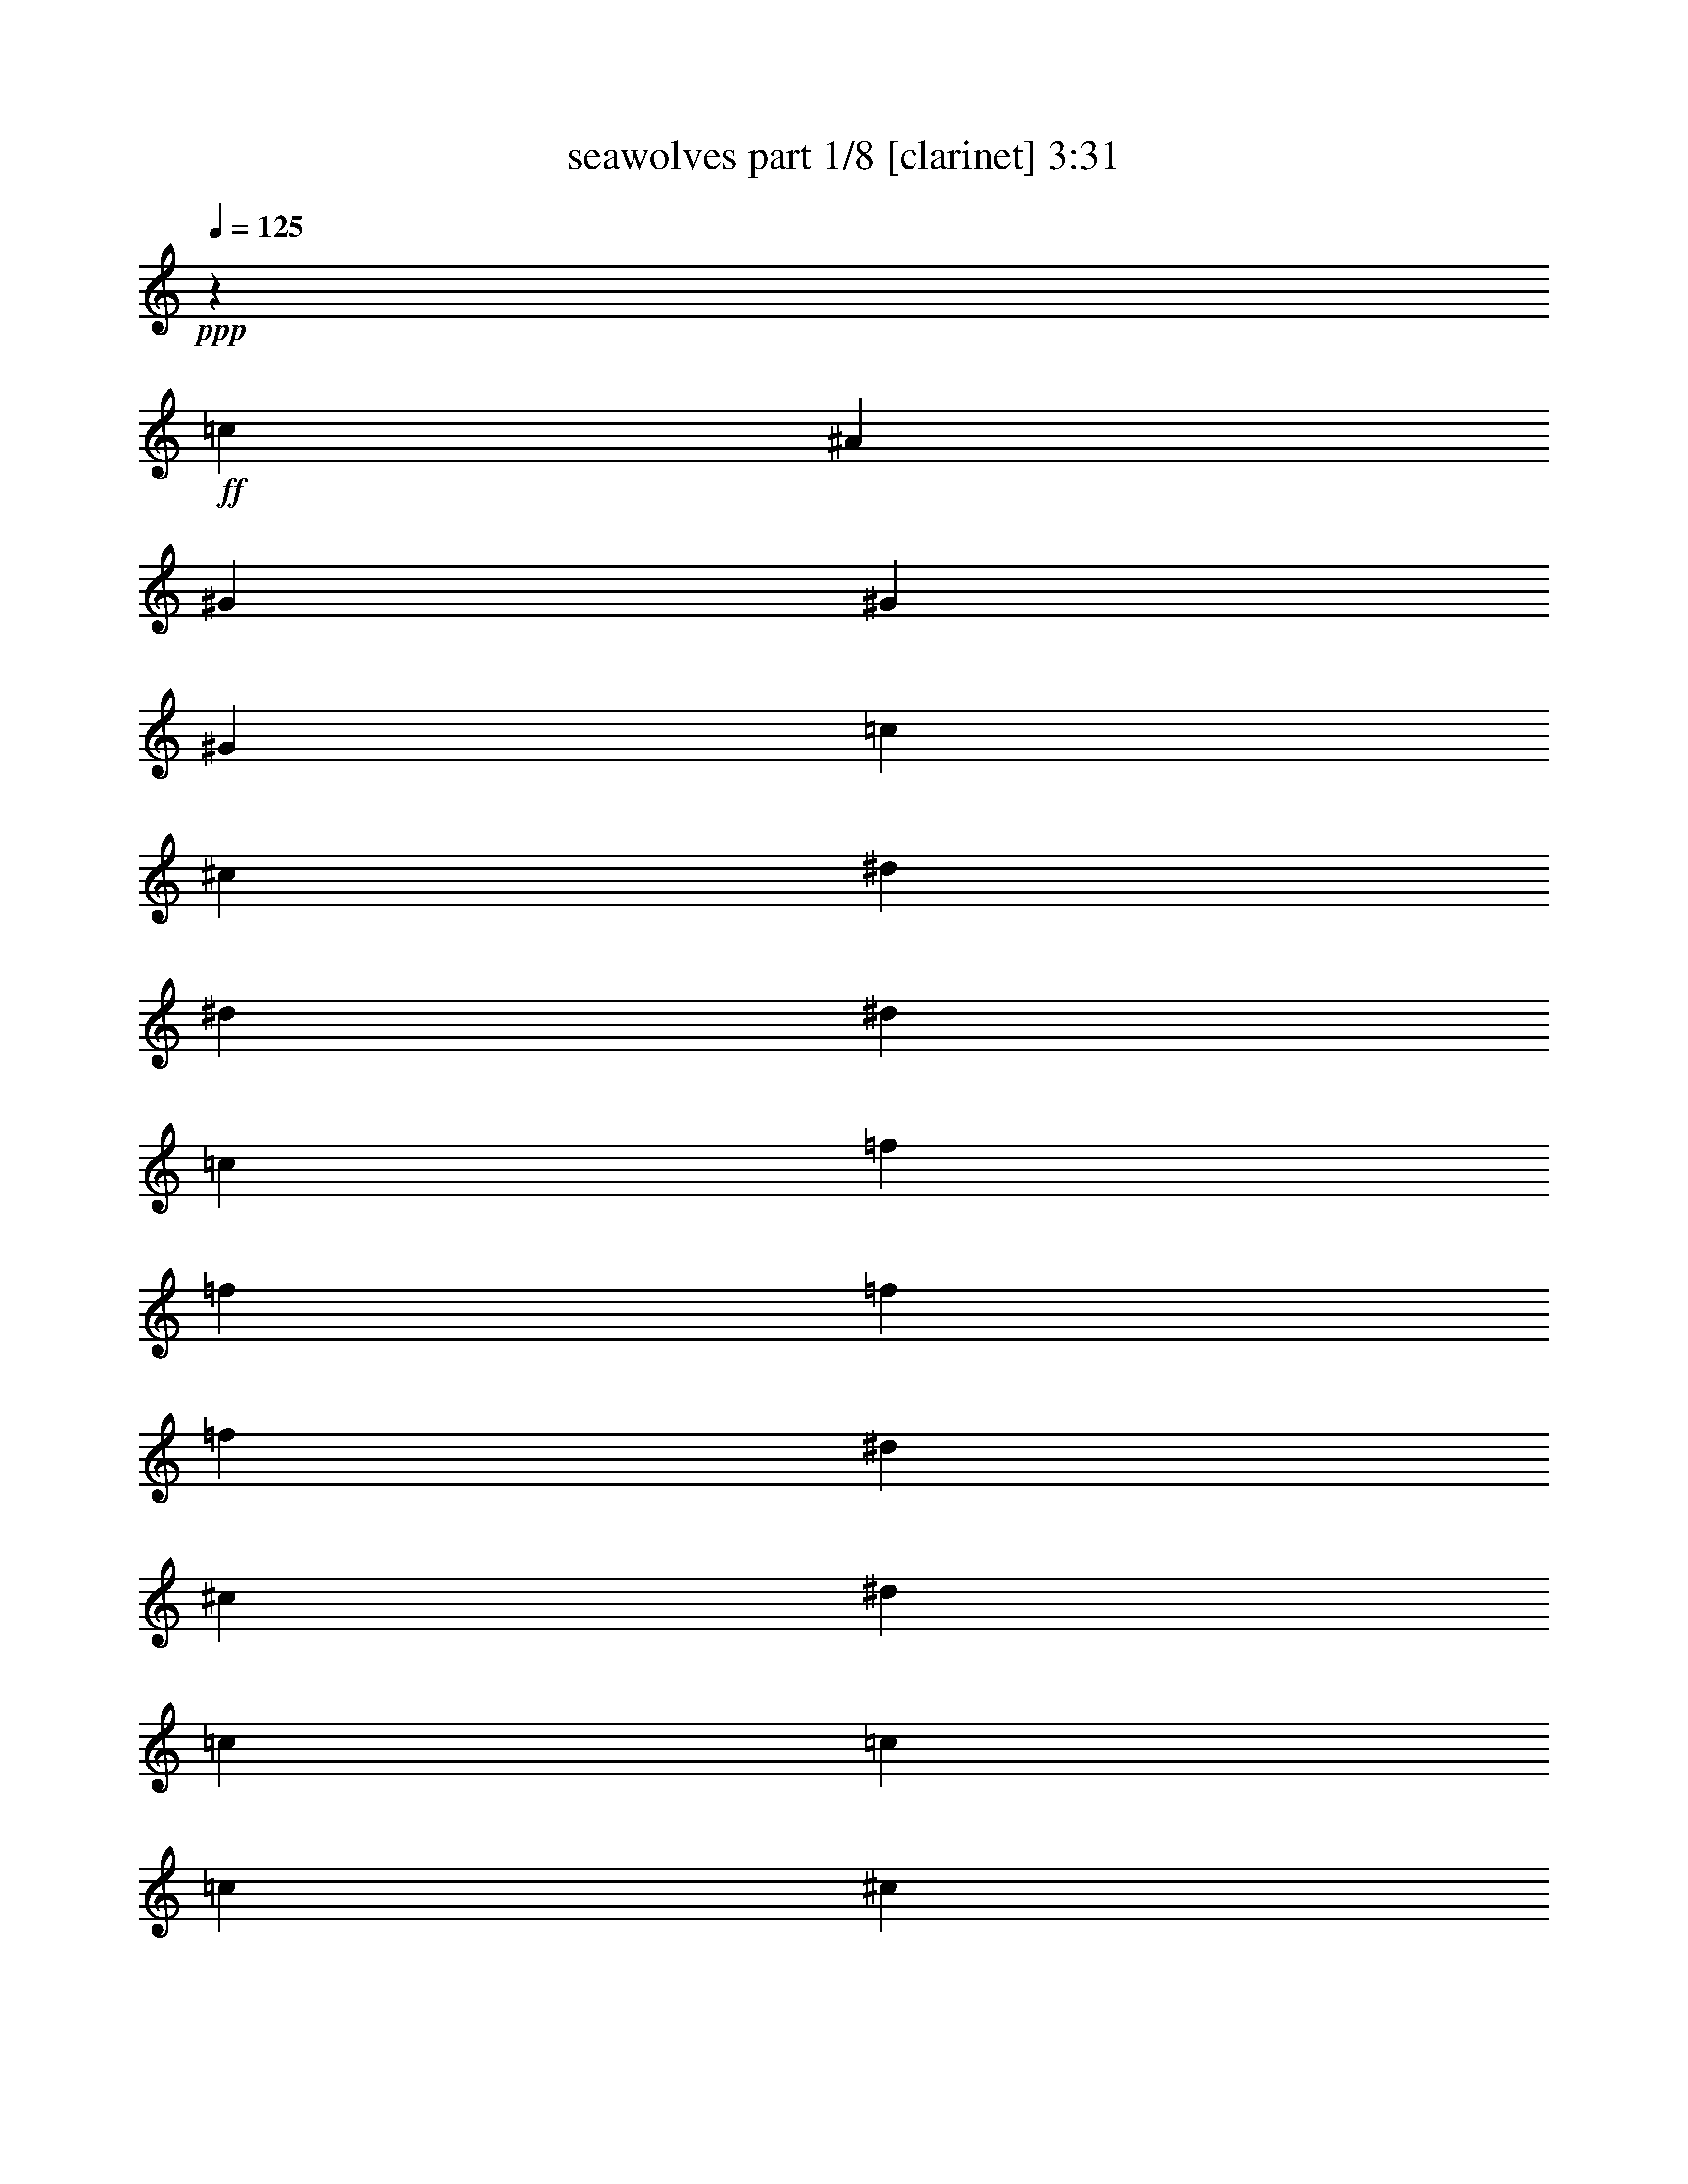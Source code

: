 % Produced with Bruzo's Transcoding Environment 
% Transcribed by : Bruzo 

X:1 
T: seawolves part 1/8 [clarinet] 3:31 
Z: Transcribed with BruTE 
L: 1/4 
Q: 125 
K: C 
+ppp+ 
z39947/16928 
+ff+ 
[=c12963/33856] 
[^A12963/33856] 
[^G3373/4232] 
[^G12963/16928] 
[^G3373/4232] 
[=c12963/33856] 
[^c12963/33856] 
[^d3373/4232] 
[^d12963/16928] 
[^d39947/33856] 
[=c12963/33856] 
[=f3373/4232] 
[=f12963/33856] 
[=f12963/33856] 
[=f3373/4232] 
[^d12963/33856] 
[^c12963/33856] 
[^d39947/16928] 
[=c12963/33856] 
[=c12963/33856] 
[=c3373/4232] 
[^c12963/33856] 
[^d39947/33856] 
[^c12963/33856] 
[=c12963/33856] 
[^A3373/4232] 
[^G12963/16928] 
[^G26455/16928] 
[^G3373/4232] 
[^G12963/16928] 
[^A3373/4232] 
[^G12963/33856] 
[=G12963/33856] 
[^G10031/4232] 
z6393/8464 
[=F20503/33856] 
[=F11057/33856] 
z8387/33856 
[=G12963/33856] 
[^G7311/16928] 
z38247/33856 
[=F12537/33856] 
z2005/8464 
[=F3285/8464] 
z6291/33856 
[=G35/92] 
[^G12569/33856] 
z4247/33856 
[=G12501/33856] 
z/8 
[=F8731/33856] 
z/8 
[=G3803/8464] 
z/8 
[=G14021/33856] 
[=G1625/4232] 
z6445/33856 
[=G12599/33856] 
z6845/33856 
[=F16271/33856] 
z/8 
[^D1607/4232] 
z1647/8464 
[=G65873/33856] 
[^G3373/4232] 
[=G12963/33856] 
[=F16271/33856] 
z/8 
[=F13093/33856] 
z6351/33856 
[=G12963/33856] 
[^G13619/16928] 
z3209/4232 
[=F3633/8464] 
z5971/33856 
[=F8731/33856] 
z/8 
[^F6481/33856] 
[=G12963/33856] 
[^G6203/16928] 
z179/736 
[=G281/736] 
z4331/33856 
[=F10481/33856] 
z1133/8464 
[=c20503/33856] 
[=c13053/33856] 
z6391/33856 
[=c8421/33856] 
z2271/16928 
[=c7251/16928] 
z6001/33856 
[^A8731/33856] 
z/8 
[^G1597/4232] 
z1667/8464 
[^A13145/8464] 
z6655/4232 
[^A1809/4232] 
z6031/33856 
[^A13013/33856] 
z6431/33856 
[^A6265/33856] 
z3349/16928 
[^A20503/33856] 
[^G12963/33856] 
[=G2655/8464] 
z1103/4232 
[^G3613/8464] 
z6051/33856 
[^G12993/33856] 
z6451/33856 
[=G12963/33856] 
[=F19917/16928] 
z3269/8464 
[^A451/1058] 
z6071/33856 
[^A12973/33856] 
z6471/33856 
[^A8731/33856] 
z/8 
[^G7211/16928] 
z6081/33856 
[^G12963/33856] 
z6481/33856 
[^G12963/33856] 
[=G39947/33856] 
[^A3373/4232] 
[=c91369/33856] 
z13707/16928 
[=c12963/33856] 
[^A12963/33856] 
[^G3373/4232] 
[^G12963/16928] 
[^G3373/4232] 
[=c12963/33856] 
[^c12963/33856] 
[^d3373/4232] 
[^d12963/16928] 
[^d39947/33856] 
[=c12963/33856] 
[=f3373/4232] 
[=f12963/33856] 
[=f12963/33856] 
[=f3373/4232] 
[^d12963/33856] 
[^c12963/33856] 
[^d19977/8464] 
z563/1472 
[=c12963/33856] 
[=c3373/4232] 
[=c12963/33856] 
[^c14021/33856] 
[^d12963/16928] 
[^c12963/33856] 
[=c14021/33856] 
[^A12963/16928] 
[^G3373/4232] 
[^G26455/16928] 
[^G12963/16928] 
[^G12963/33856] 
[^G14021/33856] 
[^G12963/16928] 
[^A12963/33856] 
[=c14021/33856] 
[^A19709/8464] 
[=c12963/33856] 
[^A14021/33856] 
[^G12963/16928] 
[^G3373/4232] 
[^G12963/16928] 
[=c12963/33856] 
[^c14021/33856] 
[^d12963/16928] 
[^d3373/4232] 
[^d38889/33856] 
[=c14021/33856] 
[=f12963/16928] 
[=f12963/33856] 
[=f14021/33856] 
[=f12963/16928] 
[^d12963/33856] 
[^c14021/33856] 
[^d19709/8464] 
[=c12963/33856] 
[=c14021/33856] 
[=c12963/16928] 
[^c12963/33856] 
[^d39947/33856] 
[^c12963/33856] 
[=c14021/33856] 
[^A12963/16928] 
[^G3373/4232] 
[^G26455/16928] 
[^G12963/16928] 
[^G3373/4232] 
[^A12963/16928] 
[^G12963/33856] 
[=G14021/33856] 
[^G39305/16928] 
z13605/16928 
[=F19445/33856] 
[=F12593/33856] 
z6851/33856 
[=G14021/33856] 
[^G3775/8464] 
z37769/33856 
[=F13015/33856] 
z1621/8464 
[=F785/2116] 
z6871/33856 
[=G303/736] 
[^G1573/4232] 
z/8 
[=G11443/33856] 
z/8 
[=F9789/33856] 
z/8 
[=G661/1472] 
z4241/33856 
[=G12963/33856] 
[=G79/184] 
z5967/33856 
[=G13077/33856] 
z6367/33856 
[=F15213/33856] 
z/8 
[^D1799/4232] 
z3055/16928 
[=G65873/33856] 
[^G3373/4232] 
[=G12963/33856] 
[=F15213/33856] 
z/8 
[=F12513/33856] 
z7989/33856 
[=G12963/33856] 
[^G400/529] 
z13655/16928 
[=F6447/16928] 
z6551/33856 
[=F8731/33856] 
z/8 
[^F7539/33856] 
[=G12963/33856] 
[^G673/2116] 
z4407/16928 
[=G6173/16928] 
z5969/33856 
[=F8843/33856] 
z3085/16928 
[=c19445/33856] 
[=c12473/33856] 
z8029/33856 
[=c8731/33856] 
z/8 
[=c201/529] 
z6581/33856 
[^A8731/33856] 
z/8 
[^G1789/4232] 
z3095/16928 
[^A26529/16928] 
z1147/736 
[^A279/736] 
z6611/33856 
[^A14549/33856] 
z5953/33856 
[^A6743/33856] 
z1555/8464 
[^A19445/33856] 
[^G14021/33856] 
[=G5549/16928] 
z4173/16928 
[^G6407/16928] 
z6631/33856 
[^G14529/33856] 
z5973/33856 
[=G12963/33856] 
[=F9549/8464] 
z7357/16928 
[^A6397/16928] 
z6651/33856 
[^A14509/33856] 
z5993/33856 
[^A8731/33856] 
z/8 
[^G799/2116] 
z6661/33856 
[^G14499/33856] 
z261/1472 
[^G12963/33856] 
[=G35715/33856] 
z/8 
[^A12963/16928] 
[=c92905/33856] 
z12939/16928 
[=c14021/33856] 
[^A12963/33856] 
[^G12963/16928] 
[^G3373/4232] 
[^G12963/16928] 
[=c14021/33856] 
[^c12963/33856] 
[^d12963/16928] 
[^d3373/4232] 
[^d39947/33856] 
[=c12963/33856] 
[=f3373/4232] 
[=f12963/33856] 
[=f12963/33856] 
[=f3373/4232] 
[^d12963/33856] 
[^c12963/33856] 
[^d40193/16928] 
z12471/33856 
[=c12963/33856] 
[=c3373/4232] 
[=c12963/33856] 
[^c12963/33856] 
[^d3373/4232] 
[^c12963/33856] 
[=c12963/33856] 
[^A3373/4232] 
[^G12963/16928] 
[^G26455/16928] 
[^G3373/4232] 
[^G12963/33856] 
[^G12963/33856] 
[^G3373/4232] 
[^A12963/33856] 
[=c12963/33856] 
[^A39947/16928] 
[=c12963/33856] 
[^A12963/33856] 
[^G3373/4232] 
[^G12963/16928] 
[^G3373/4232] 
[=c12963/33856] 
[^c12963/33856] 
[^d3373/4232] 
[^d12963/16928] 
[^d39947/33856] 
[=c12963/33856] 
[=f3373/4232] 
[=f12963/33856] 
[=f12963/33856] 
[=f3373/4232] 
[^d12963/33856] 
[^c12963/33856] 
[^d39947/16928] 
[=c12963/33856] 
[=c12963/33856] 
[=c3373/4232] 
[^c12963/33856] 
[^d39947/33856] 
[^c12963/33856] 
[=c12963/33856] 
[^A3373/4232] 
[^G12963/16928] 
[^G26455/16928] 
[^G3373/4232] 
[^G12963/16928] 
[^A3373/4232] 
[^G12963/33856] 
[=G12963/33856] 
[^G52769/16928] 
z8 
z8 
z8 
z8 
z8 
z8 
z8 
z8 
z8 
z8 
z8 
z8 
z8 
z8 
z8 
z72747/16928 
[=c12963/33856] 
[^A12963/33856] 
[^G3373/4232] 
[^G12963/16928] 
[^G3373/4232] 
[=c12963/33856] 
[^c12963/33856] 
[^d3373/4232] 
[^d12963/16928] 
[^d39947/33856] 
[=c12963/33856] 
[=f3373/4232] 
[=f12963/33856] 
[=f12963/33856] 
[=f3373/4232] 
[^d12963/33856] 
[^c12963/33856] 
[^d20081/8464] 
z12533/33856 
[=c12963/33856] 
[=c3373/4232] 
[=c12963/33856] 
[^c12963/33856] 
[^d3373/4232] 
[^c12963/33856] 
[=c12963/33856] 
[^A3373/4232] 
[^G12963/16928] 
[^G26455/16928] 
[^G3373/4232] 
[^G12963/33856] 
[^G12963/33856] 
[^G3373/4232] 
[^A12963/33856] 
[=c12963/33856] 
[^A39947/16928] 
[=c12963/33856] 
[^A12963/33856] 
[^G3373/4232] 
[^G12963/16928] 
[^G3373/4232] 
[=c12963/33856] 
[^c12963/33856] 
[^d3373/4232] 
[^d12963/16928] 
[^d39947/33856] 
[=c12963/33856] 
[=f3373/4232] 
[=f12963/33856] 
[=f12963/33856] 
[=f3373/4232] 
[^d12963/33856] 
[^c12963/33856] 
[^d39947/16928] 
[=c12963/33856] 
[=c12963/33856] 
[=c3373/4232] 
[^c12963/33856] 
[^d39947/33856] 
[^c12963/33856] 
[=c12963/33856] 
[^A3373/4232] 
[^G12963/16928] 
[^G26455/16928] 
[^G3373/4232] 
[^G12963/16928] 
[^A3373/4232] 
[^G12963/33856] 
[=G12963/33856] 
[^G39947/16928-] 
[^G6605/16928-=d6605/16928] 
[^G3179/8464=c3179/8464] 
[^A3373/4232] 
[^A12963/16928] 
[^A3373/4232] 
[=d12963/33856] 
[^d12963/33856] 
[=f3373/4232] 
[=f12963/16928] 
[=f39947/33856] 
[=d12963/33856] 
[=g3373/4232] 
[=g12963/33856] 
[=g12963/33856] 
[=g3373/4232] 
[=f12963/33856] 
[^d12963/33856] 
[=f20001/8464] 
z12853/33856 
[=d12963/33856] 
[=d3373/4232] 
[=d12963/33856] 
[^d12963/33856] 
[=f3373/4232] 
[^d12963/33856] 
[=d12963/33856] 
[=c3373/4232] 
[^A12963/16928] 
[^A26455/16928] 
[^A3373/4232] 
[^A12963/33856] 
[^A12963/33856] 
[^A3373/4232] 
[=c12963/33856] 
[=d12963/33856] 
[=c39947/16928] 
[=d12963/33856] 
[=c12963/33856] 
[^A3373/4232] 
[^A12963/16928] 
[^A3373/4232] 
[=d12963/33856] 
[^d12963/33856] 
[=f3373/4232] 
[=f3373/4232] 
[=f38889/33856] 
[=d14021/33856] 
[=g12963/16928] 
[=g12963/33856] 
[=g14021/33856] 
[=g12963/16928] 
[=f12963/33856] 
[^d14021/33856] 
[=f19709/8464] 
[=d12963/33856] 
[=d14021/33856] 
[=d12963/16928] 
[^d12963/33856] 
[=f39947/33856] 
[^d12963/33856] 
[=d14021/33856] 
[=c12963/16928] 
[^A3373/4232] 
[^A26455/16928] 
[^A12963/16928] 
[^A3373/4232] 
[=c12963/16928] 
[^A12963/33856] 
[=A14021/33856] 
[^A26455/8464] 
[^A12963/16928] 
[^A3373/4232] 
[=c12963/16928] 
[^A12963/33856] 
[=A14021/33856] 
[^A39333/16928] 
z25/4 

X:2 
T: seawolves part 2/8 [horn] 3:31 
Z: Transcribed with BruTE 
L: 1/4 
Q: 125 
K: C 
+ppp+ 
z39947/16928 
+f+ 
[^D12963/33856=c12963/33856] 
[^D12963/33856^A12963/33856] 
[^D3373/4232^G3373/4232] 
[^D12963/33856^G12963/33856] 
[^D3241/16928^G3241/16928] 
[^D6481/33856^G6481/33856] 
[^D26455/16928^d26455/16928] 
[^D3373/4232^A3373/4232] 
[^D12963/33856^A12963/33856] 
[^D3241/16928^A3241/16928] 
[^D6481/33856^A6481/33856] 
[^D26455/16928^d26455/16928] 
[^C39947/33856^G39947/33856^c39947/33856] 
[^C12963/33856^c12963/33856=f12963/33856] 
[^C3373/4232^c3373/4232=f3373/4232] 
[^C12963/33856^c12963/33856^d12963/33856] 
[^C12963/33856^c12963/33856] 
[^D26455/8464^G26455/8464^d26455/8464] 
[=F26455/16928=c26455/16928] 
[^D26455/16928^A26455/16928] 
[^C3373/4232^A3373/4232] 
[^C12963/16928^G12963/16928] 
[^C26455/16928^G26455/16928] 
[^C26455/16928^G26455/16928] 
[^D26455/16928^A26455/16928] 
[^D39947/33856^G39947/33856] 
[^D3241/16928^G3241/16928] 
[^D6481/33856^G6481/33856] 
[^D13669/16928^G13669/16928] 
z8 
z8 
z8 
z8 
z8 
z10533/16928 
[^D12963/33856=c12963/33856] 
[^D12963/33856^A12963/33856] 
[^D3373/4232^G3373/4232] 
[^D12963/33856^G12963/33856] 
[^D3241/16928^G3241/16928] 
[^D6481/33856^G6481/33856] 
[^D26455/16928^d26455/16928] 
[^D3373/4232^A3373/4232] 
[^D12963/33856^A12963/33856] 
[^D3241/16928^A3241/16928] 
[^D6481/33856^A6481/33856] 
[^D26455/16928^d26455/16928] 
[^C39947/33856^G39947/33856^c39947/33856] 
[^C12963/33856^c12963/33856=f12963/33856] 
[^C3373/4232^c3373/4232=f3373/4232] 
[^C12963/33856^c12963/33856^d12963/33856] 
[^C12963/33856^c12963/33856] 
[^D26455/8464^G26455/8464^d26455/8464] 
[=F3373/2116=c3373/2116] 
[^D26455/16928^A26455/16928] 
[^C12963/16928^A12963/16928] 
[^C3373/4232^G3373/4232] 
[^C26455/16928^G26455/16928] 
[^C26455/8464^G26455/8464] 
[^D26455/8464^A26455/8464] 
[^D12963/16928^G12963/16928] 
[^D12963/33856^G12963/33856] 
[^D3241/16928^G3241/16928] 
[^D7539/33856^G7539/33856] 
[^D26455/16928^d26455/16928] 
[^D12963/16928^A12963/16928] 
[^D12963/33856^A12963/33856] 
[^D3241/16928^A3241/16928] 
[^D7539/33856^A7539/33856] 
[^D26455/16928^d26455/16928] 
[^C38889/33856^G38889/33856^c38889/33856] 
[^C14021/33856^c14021/33856=f14021/33856] 
[^C12963/16928^c12963/16928=f12963/16928] 
[^C12963/33856^c12963/33856^d12963/33856] 
[^C14021/33856^c14021/33856] 
[^D26455/8464^G26455/8464^d26455/8464] 
[=F26455/16928=c26455/16928] 
[^D26455/16928^A26455/16928] 
[^C12963/16928^A12963/16928] 
[^C3373/4232^G3373/4232] 
[^C26455/16928^G26455/16928] 
[^C26455/16928^G26455/16928] 
[^D26455/16928^A26455/16928] 
[^D38889/33856^G38889/33856] 
[^D1885/8464^G1885/8464] 
[^D6481/33856^G6481/33856] 
[^D6425/8464^G6425/8464] 
z8 
z8 
z8 
z8 
z8 
z10823/16928 
[^D14021/33856=c14021/33856] 
[^D12963/33856^A12963/33856] 
[^D12963/16928^G12963/16928] 
[^D14021/33856^G14021/33856] 
[^D3241/16928^G3241/16928] 
[^D6481/33856^G6481/33856] 
[^D26455/16928^d26455/16928] 
[^D12963/16928^A12963/16928] 
[^D14021/33856^A14021/33856] 
[^D3241/16928^A3241/16928] 
[^D6481/33856^A6481/33856] 
[^D26455/16928^d26455/16928] 
[^C39947/33856^G39947/33856^c39947/33856] 
[^C12963/33856^c12963/33856=f12963/33856] 
[^C3373/4232^c3373/4232=f3373/4232] 
[^C12963/33856^c12963/33856^d12963/33856] 
[^C12963/33856^c12963/33856] 
[^D26455/8464^G26455/8464^d26455/8464] 
[=F26455/16928=c26455/16928] 
[^D26455/16928^A26455/16928] 
[^C3373/4232^A3373/4232] 
[^C12963/16928^G12963/16928] 
[^C26455/16928^G26455/16928] 
[^C26455/8464^G26455/8464] 
[^D26455/8464^A26455/8464] 
[^D3373/4232^G3373/4232] 
[^D12963/33856^G12963/33856] 
[^D3241/16928^G3241/16928] 
[^D6481/33856^G6481/33856] 
[^D26455/16928^d26455/16928] 
[^D3373/4232^A3373/4232] 
[^D12963/33856^A12963/33856] 
[^D3241/16928^A3241/16928] 
[^D6481/33856^A6481/33856] 
[^D26455/16928^d26455/16928] 
[^C39947/33856^G39947/33856^c39947/33856] 
[^C12963/33856^c12963/33856=f12963/33856] 
[^C3373/4232^c3373/4232=f3373/4232] 
[^C12963/33856^c12963/33856^d12963/33856] 
[^C12963/33856^c12963/33856] 
[^D26455/8464^G26455/8464^d26455/8464] 
[=F26455/16928=c26455/16928] 
[^D26455/16928^A26455/16928] 
[^C3373/4232^A3373/4232] 
[^C12963/16928^G12963/16928] 
[^C26455/16928^G26455/16928] 
[^C26455/16928^G26455/16928] 
[^D26455/16928^A26455/16928] 
[^D52769/16928^G52769/16928] 
z8 
z8 
z8 
z8 
z8 
z8 
z8 
z8 
z8 
z8 
z8 
z8 
z8 
z8 
z8 
z42855/8464 
[^D3373/4232^G3373/4232] 
[^D12963/33856^G12963/33856] 
[^D3241/16928^G3241/16928] 
[^D6481/33856^G6481/33856] 
[^D26455/16928^d26455/16928] 
[^D3373/4232^A3373/4232] 
[^D12963/33856^A12963/33856] 
[^D3241/16928^A3241/16928] 
[^D6481/33856^A6481/33856] 
[^D26455/16928^d26455/16928] 
[^C39947/33856^G39947/33856^c39947/33856] 
[^C12963/33856^c12963/33856=f12963/33856] 
[^C3373/4232^c3373/4232=f3373/4232] 
[^C12963/33856^c12963/33856^d12963/33856] 
[^C12963/33856^c12963/33856] 
[^D26455/8464^G26455/8464^d26455/8464] 
[=F26455/16928=c26455/16928] 
[^D26455/16928^A26455/16928] 
[^C3373/4232^A3373/4232] 
[^C12963/16928^G12963/16928] 
[^C26455/16928^G26455/16928] 
[^C26455/8464^G26455/8464] 
[^D26455/8464^A26455/8464] 
[^D3373/4232^G3373/4232] 
[^D12963/33856^G12963/33856] 
[^D3241/16928^G3241/16928] 
[^D6481/33856^G6481/33856] 
[^D26455/16928^d26455/16928] 
[^D3373/4232^A3373/4232] 
[^D12963/33856^A12963/33856] 
[^D3241/16928^A3241/16928] 
[^D6481/33856^A6481/33856] 
[^D26455/16928^d26455/16928] 
[^C39947/33856^G39947/33856^c39947/33856] 
[^C12963/33856^c12963/33856=f12963/33856] 
[^C3373/4232^c3373/4232=f3373/4232] 
[^C12963/33856^c12963/33856^d12963/33856] 
[^C12963/33856^c12963/33856] 
[^D26455/8464^G26455/8464^d26455/8464] 
[=F26455/16928=c26455/16928] 
[^D26455/16928^A26455/16928] 
[^C3373/4232^A3373/4232] 
[^C12963/16928^G12963/16928] 
[^C26455/16928^G26455/16928] 
[^C26455/16928^G26455/16928] 
[^D26455/16928^A26455/16928] 
[^D39947/16928^G39947/16928] 
[=F12963/33856=d12963/33856] 
[=F12963/33856=c12963/33856] 
[=F3373/4232^A3373/4232] 
[=F12963/33856^A12963/33856] 
[=F3241/16928^A3241/16928] 
[=F6481/33856^A6481/33856] 
[=F26455/16928=f26455/16928] 
[=F3373/4232=c3373/4232] 
[=F12963/33856=c12963/33856] 
[=F3241/16928=c3241/16928] 
[=F6481/33856=c6481/33856] 
[=F26455/16928=f26455/16928] 
[^D39947/33856^A39947/33856^d39947/33856] 
[^D12963/33856^d12963/33856=g12963/33856] 
[^D3373/4232^d3373/4232=g3373/4232] 
[^D12963/33856^d12963/33856=f12963/33856] 
[^D12963/33856^d12963/33856] 
[=F26455/8464^A26455/8464=f26455/8464] 
[=G26455/16928=d26455/16928] 
[=F26455/16928=c26455/16928] 
[^D3373/4232=c3373/4232] 
[^D12963/16928^A12963/16928] 
[^D26455/16928^A26455/16928] 
[^D26455/8464^A26455/8464] 
[=F26455/8464=c26455/8464] 
[=F3373/4232^A3373/4232] 
[=F12963/33856^A12963/33856] 
[=F3241/16928^A3241/16928] 
[=F6481/33856^A6481/33856] 
[=F26455/16928=f26455/16928] 
[=F3373/4232=c3373/4232] 
[=F12963/33856=c12963/33856] 
[=F3241/16928=c3241/16928] 
[=F7539/33856=c7539/33856] 
[=F26455/16928=f26455/16928] 
[^D38889/33856^A38889/33856^d38889/33856] 
[^D14021/33856^d14021/33856=g14021/33856] 
[^D12963/16928^d12963/16928=g12963/16928] 
[^D12963/33856^d12963/33856=f12963/33856] 
[^D14021/33856^d14021/33856] 
[=F26455/8464^A26455/8464=f26455/8464] 
[=G26455/16928=d26455/16928] 
[=F26455/16928=c26455/16928] 
[^D12963/16928=c12963/16928] 
[^D3373/4232^A3373/4232] 
[^D26455/16928^A26455/16928] 
[^D26455/16928^A26455/16928] 
[=F26455/16928=c26455/16928] 
[=D26455/8464=G26455/8464] 
[^D26455/16928^A26455/16928] 
[=F26455/16928=c26455/16928] 
[=F12963/33856^A12963/33856] 
[=F12963/33856^A12963/33856] 
[=F12963/33856^A12963/33856] 
[=F14021/33856^A14021/33856] 
[=F6439/8464^A6439/8464] 
z25/4 

X:3 
T: seawolves part 3/8 [flute] 3:31 
Z: Transcribed with BruTE 
L: 1/4 
Q: 125 
K: C 
+pp+ 
z39947/16928 
+ff+ 
[=c12963/33856] 
+fff+ 
[^A12963/33856] 
[^G3373/4232] 
[^G12963/16928] 
[^G3373/4232] 
[=c12963/33856] 
[^c12963/33856] 
[^d3373/4232] 
[^d12963/16928] 
[^d39947/33856] 
[=c12963/33856] 
[=f3373/4232] 
[=f12963/33856] 
[=f12963/33856] 
[=f3373/4232] 
[^d12963/33856] 
[^c12963/33856] 
[^d39947/16928] 
[=c12963/33856] 
[=c12963/33856] 
[=c3373/4232] 
[^c12963/33856] 
[^d39947/33856] 
[^c12963/33856] 
[=c12963/33856] 
[^A3373/4232] 
[^G12963/16928] 
[^G26455/16928] 
[^G3373/4232] 
[^G12963/16928] 
[^A3373/4232] 
[^G12963/33856] 
[=G12963/33856] 
[^G10031/4232] 
z6393/8464 
[=C79365/16928-=F79365/16928] 
+ff+ 
[=C20503/33856-^G20503/33856] 
[=C19671/33856-=G19671/33856] 
[=C199/529=F199/529] 
[^D79365/16928-=G79365/16928] 
[^D20503/33856-^A20503/33856] 
[^D19671/33856-^G19671/33856] 
[^D199/529=G199/529] 
[=C79365/16928-=F79365/16928] 
[=C13739/16928-^G13739/16928] 
[=C3179/4232^A3179/4232] 
[^G19/8-=c19/8] 
[^G6353/8464^c6353/8464] 
[=G26455/8464^A26455/8464] 
[^A26455/8464^c26455/8464] 
[^G26455/8464=c26455/8464] 
[^A26455/16928^c26455/16928] 
[^G26455/16928^d26455/16928] 
[=G26455/16928-=c26455/16928] 
[=G26455/16928-=e26455/16928] 
[=G3305/2116-=g3305/2116] 
[=G13507/16928=c'13507/16928] 
+fff+ 
[=c12963/33856] 
[^A12963/33856] 
[^G3373/4232] 
[^G12963/16928] 
[^G3373/4232] 
[=c12963/33856] 
[^c12963/33856] 
[^d3373/4232] 
[^d12963/16928] 
[^d39947/33856] 
[=c12963/33856] 
[=f3373/4232] 
[=f12963/33856] 
[=f12963/33856] 
[=f3373/4232] 
[^d12963/33856] 
[^c12963/33856] 
[^d19977/8464] 
z563/1472 
[=c12963/33856] 
[=c3373/4232] 
[=c12963/33856] 
[^c14021/33856] 
[^d12963/16928] 
[^c12963/33856] 
[=c14021/33856] 
[^A12963/16928] 
[^G3373/4232] 
[^G26455/16928] 
[^G12963/16928] 
[^G12963/33856] 
[^G14021/33856] 
[^G12963/16928] 
[^A12963/33856] 
[=c14021/33856] 
[^A19709/8464] 
[=c12963/33856] 
[^A14021/33856] 
[^G12963/16928] 
[^G3373/4232] 
[^G12963/16928] 
[=c12963/33856] 
[^c14021/33856] 
[^d12963/16928] 
[^d3373/4232] 
[^d38889/33856] 
[=c14021/33856] 
[=f12963/16928] 
[=f12963/33856] 
[=f14021/33856] 
[=f12963/16928] 
[^d12963/33856] 
[^c14021/33856] 
[^d19709/8464] 
[=c12963/33856] 
[=c14021/33856] 
[=c12963/16928] 
[^c12963/33856] 
[^d39947/33856] 
[^c12963/33856] 
[=c14021/33856] 
[^A12963/16928] 
[^G3373/4232] 
[^G26455/16928] 
[^G12963/16928] 
[^G3373/4232] 
[^A12963/16928] 
[^G12963/33856] 
[=G14021/33856] 
[^G39305/16928] 
z13605/16928 
+ff+ 
[=C79365/16928-=F79365/16928] 
[=C19445/33856-^G19445/33856] 
[=C20729/33856-=G20729/33856] 
[=C199/529=F199/529] 
[^D79365/16928-=G79365/16928] 
[^D19445/33856-^A19445/33856] 
[^D20729/33856-^G20729/33856] 
[^D199/529=G199/529] 
[=C79365/16928-=F79365/16928] 
[=C12681/16928-^G12681/16928] 
[=C6887/8464^A6887/8464] 
[^G37/16-=c37/16] 
[^G3441/4232^c3441/4232] 
[=G26455/8464^A26455/8464] 
[^A26455/8464^c26455/8464] 
[^G26455/8464=c26455/8464] 
[^A26455/16928^c26455/16928] 
[^G26455/16928^d26455/16928] 
[=G26455/16928-=c26455/16928] 
[=G26455/16928-=e26455/16928] 
[=G3305/2116-=g3305/2116] 
[=G6489/8464=c'6489/8464] 
+fff+ 
[=c14021/33856] 
[^A12963/33856] 
[^G12963/16928] 
[^G3373/4232] 
[^G12963/16928] 
[=c14021/33856] 
[^c12963/33856] 
[^d12963/16928] 
[^d3373/4232] 
[^d39947/33856] 
[=c12963/33856] 
[=f3373/4232] 
[=f12963/33856] 
[=f12963/33856] 
[=f3373/4232] 
[^d12963/33856] 
[^c12963/33856] 
[^d40193/16928] 
z12471/33856 
[=c12963/33856] 
[=c3373/4232] 
[=c12963/33856] 
[^c12963/33856] 
[^d3373/4232] 
[^c12963/33856] 
[=c12963/33856] 
[^A3373/4232] 
[^G12963/16928] 
[^G26455/16928] 
[^G3373/4232] 
[^G12963/33856] 
[^G12963/33856] 
[^G3373/4232] 
[^A12963/33856] 
[=c12963/33856] 
[^A39947/16928] 
[=c12963/33856] 
[^A12963/33856] 
[^G3373/4232] 
[^G12963/16928] 
[^G3373/4232] 
[=c12963/33856] 
[^c12963/33856] 
[^d3373/4232] 
[^d12963/16928] 
[^d39947/33856] 
[=c12963/33856] 
[=f3373/4232] 
[=f12963/33856] 
[=f12963/33856] 
[=f3373/4232] 
[^d12963/33856] 
[^c12963/33856] 
[^d39947/16928] 
[=c12963/33856] 
[=c12963/33856] 
[=c3373/4232] 
[^c12963/33856] 
[^d39947/33856] 
[^c12963/33856] 
[=c12963/33856] 
[^A3373/4232] 
[^G12963/16928] 
[^G26455/16928] 
[^G3373/4232] 
[^G12963/16928] 
[^A3373/4232] 
[^G12963/33856] 
[=G12963/33856] 
[^G52769/16928] 
z8 
z8 
z8 
z8 
z8 
z8 
z17343/8464 
[=F12963/16928] 
[^G12963/33856=c12963/33856] 
[^G14021/33856=c14021/33856] 
[=C12963/16928] 
[^G3373/4232=c3373/4232] 
[=C12963/16928] 
[=E3373/4232=G3373/4232] 
[=G,12963/16928] 
[=E3373/4232=G3373/4232] 
[=F12963/16928] 
[^G12963/33856=c12963/33856] 
[^G14021/33856=c14021/33856] 
[=C12963/16928] 
[^G3373/4232=c3373/4232] 
[=C12963/16928] 
[=E3373/4232=G3373/4232] 
[=G,12963/16928] 
[=E3373/4232=G3373/4232] 
[=F12963/16928] 
[^G3373/4232=c3373/4232] 
[^D12963/16928] 
[=G3373/4232^A3373/4232] 
[=D12963/16928] 
[=F3373/4232=A3373/4232] 
[^C12963/16928] 
[=F3373/4232^G3373/4232] 
[^C12963/16928] 
[=F12963/33856^G12963/33856] 
[=F14021/33856^G14021/33856] 
[^C12963/16928] 
[=F3373/4232^G3373/4232] 
[^D12963/16928] 
[=G3373/4232^A3373/4232] 
[^D12963/16928] 
[=G3373/4232^A3373/4232] 
[=F12963/16928] 
[^G12963/33856=c12963/33856] 
[^G14021/33856=c14021/33856] 
[=C12963/16928] 
[^G3373/4232=c3373/4232] 
[=C12963/16928] 
[=E3373/4232=G3373/4232] 
[=G,12963/16928] 
[=E3373/4232=G3373/4232] 
[=F12963/16928] 
[^G14021/33856=c14021/33856] 
[^G12963/33856=c12963/33856] 
[=C12963/16928] 
[^G3373/4232=c3373/4232] 
[=C12963/16928] 
[=E3373/4232=G3373/4232] 
[=G,12963/16928] 
[=E3373/4232=G3373/4232] 
[=F12963/16928] 
[^G3373/4232=c3373/4232] 
[^D12963/16928] 
[=G3373/4232^A3373/4232] 
[=D12963/16928] 
[=F3373/4232=A3373/4232] 
[^C12963/16928] 
[=F3373/4232^G3373/4232] 
[^C12963/16928] 
[=F14021/33856^G14021/33856] 
[=F12963/33856^G12963/33856] 
[^C12963/16928] 
[=F3373/4232^G3373/4232] 
[^D12963/16928] 
[=G3373/4232^A3373/4232] 
[^D12963/16928] 
[=G3373/4232^A3373/4232] 
[=F12963/16928] 
[^G14021/33856=c14021/33856] 
[^G12963/33856=c12963/33856] 
[=C12963/16928] 
[^G3373/4232=c3373/4232] 
[=C12963/16928] 
[=E3373/4232=G3373/4232] 
[=G,12963/16928] 
[=E3373/4232=G3373/4232] 
[=F12963/16928] 
[^G14021/33856=c14021/33856] 
[^G12963/33856=c12963/33856] 
[=C12963/16928] 
[^G3373/4232=c3373/4232] 
[=C12963/16928] 
[=E3373/4232=G3373/4232] 
[=G,12963/16928] 
[=E3373/4232=G3373/4232] 
[=F12963/16928] 
[^G3373/4232=c3373/4232] 
[^D12963/16928] 
[=G3373/4232^A3373/4232] 
[=D12963/16928] 
[=F3373/4232=A3373/4232] 
[^C12963/16928] 
[=F3373/4232^G3373/4232] 
[^C12963/16928] 
[^C3373/4232] 
[^C12963/16928] 
[^C3373/4232] 
[^D3373/4232] 
[^D12963/16928] 
[^D3373/4232] 
[=c12963/33856] 
[^A12963/33856] 
[^G3373/4232] 
[^G12963/16928] 
[^G3373/4232] 
[=c12963/33856] 
[^c12963/33856] 
[^d3373/4232] 
[^d12963/16928] 
[^d39947/33856] 
[=c12963/33856] 
[=f3373/4232] 
[=f12963/33856] 
[=f12963/33856] 
[=f3373/4232] 
[^d12963/33856] 
[^c12963/33856] 
[^d20081/8464] 
z12533/33856 
[=c12963/33856] 
[=c3373/4232] 
[=c12963/33856] 
[^c12963/33856] 
[^d3373/4232] 
[^c12963/33856] 
[=c12963/33856] 
[^A3373/4232] 
[^G12963/16928] 
[^G26455/16928] 
[^G3373/4232] 
[^G12963/33856] 
[^G12963/33856] 
[^G3373/4232] 
[^A12963/33856] 
[=c12963/33856] 
[^A39947/16928] 
[=c12963/33856] 
[^A12963/33856] 
[^G3373/4232] 
[^G12963/16928] 
[^G3373/4232] 
[=c12963/33856] 
[^c12963/33856] 
[^d3373/4232] 
[^d12963/16928] 
[^d39947/33856] 
[=c12963/33856] 
[=f3373/4232] 
[=f12963/33856] 
[=f12963/33856] 
[=f3373/4232] 
[^d12963/33856] 
[^c12963/33856] 
[^d39947/16928] 
[=c12963/33856] 
[=c12963/33856] 
[=c3373/4232] 
[^c12963/33856] 
[^d39947/33856] 
[^c12963/33856] 
[=c12963/33856] 
[^A3373/4232] 
[^G12963/16928] 
[^G26455/16928] 
[^G3373/4232] 
[^G12963/16928] 
[^A3373/4232] 
[^G12963/33856] 
[=G12963/33856] 
[^G39947/16928] 
[=d12963/33856] 
[=c12963/33856] 
[^A3373/4232] 
[^A12963/16928] 
[^A3373/4232] 
[=d12963/33856] 
[^d12963/33856] 
[=f3373/4232] 
[=f12963/16928] 
[=f39947/33856] 
[=d12963/33856] 
[=g3373/4232] 
[=g12963/33856] 
[=g12963/33856] 
[=g3373/4232] 
[=f12963/33856] 
[^d12963/33856] 
[=f20001/8464] 
z12853/33856 
[=d12963/33856] 
[=d3373/4232] 
[=d12963/33856] 
[^d12963/33856] 
[=f3373/4232] 
[^d12963/33856] 
[=d12963/33856] 
[=c3373/4232] 
[^A12963/16928] 
[^A26455/16928] 
[^A3373/4232] 
[^A12963/33856] 
[^A12963/33856] 
[^A3373/4232] 
[=c12963/33856] 
[=d12963/33856] 
[=c39947/16928] 
[=d12963/33856] 
[=c12963/33856] 
[^A3373/4232] 
[^A12963/16928] 
[^A3373/4232] 
[=d12963/33856] 
[^d12963/33856] 
[=f3373/4232] 
[=f3373/4232] 
[=f38889/33856] 
[=d14021/33856] 
[=g12963/16928] 
[=g12963/33856] 
[=g14021/33856] 
[=g12963/16928] 
[=f12963/33856] 
[^d14021/33856] 
[=f19709/8464] 
[=d12963/33856] 
[=d14021/33856] 
[=d12963/16928] 
[^d12963/33856] 
[=f39947/33856] 
[^d12963/33856] 
[=d14021/33856] 
[=c12963/16928] 
[^A3373/4232] 
[^A26455/16928] 
[^A12963/16928] 
[^A3373/4232] 
[=c12963/16928] 
[^A12963/33856] 
[=A14021/33856] 
[^A26455/8464] 
[^A12963/16928] 
[^A3373/4232] 
[=c12963/16928] 
[^A12963/33856] 
[=A14021/33856] 
[^A39333/16928] 
z25/4 

X:4 
T: seawolves part 4/8 [harp] 3:31 
Z: Transcribed with BruTE 
L: 1/4 
Q: 125 
K: C 
+ppp+ 
z26455/8464 
+pp+ 
[^G3373/4232] 
[^G12963/16928] 
[^G26455/16928] 
[^D3373/4232] 
[^D12963/16928] 
[^D26455/16928] 
[^C26455/8464] 
[^G26455/8464] 
[=F26455/16928] 
[^D26455/16928] 
[^C3373/4232] 
[^C12963/16928] 
[^C26455/16928] 
[^C26455/16928] 
[^D26455/16928] 
[^G3241/16928] 
[^G6481/33856] 
[^G1885/8464] 
[^G6481/33856] 
[^G3241/16928] 
[^G6481/33856] 
[^G3241/16928] 
[^G6481/33856] 
[^G3373/4232] 
[=f9193/33856] 
[=e2563/8464] 
[^d6481/33856] 
[=F3129/8464] 
z49781/8464 
[^D3119/8464] 
z49791/8464 
[=F3109/8464] 
z49801/8464 
[^G907/2116] 
z22827/8464 
[^D3623/8464] 
z1427/529 
[^A26455/8464] 
[=F26455/8464] 
[^A26455/16928] 
[^G26455/16928] 
[=C26455/8464] 
[=C1885/8464] 
[=C6481/33856] 
[=C3241/16928] 
[=C6481/33856] 
[=C3241/16928] 
[=C6481/33856] 
[=C3241/16928] 
[=C6481/33856] 
[=C13539/16928] 
z3229/4232 
[^G14021/33856] 
[^G3241/16928] 
[^G6481/33856] 
[^G12963/33856] 
[^G3241/16928] 
[^G6481/33856] 
[^G14021/33856] 
[^G3241/16928] 
[^G6481/33856] 
[^G12963/33856] 
[^G3241/16928] 
[^G6481/33856] 
[^D14021/33856] 
[^D3241/16928] 
[^D6481/33856] 
[^D12963/33856] 
[^D3241/16928] 
[^D6481/33856] 
[^D14021/33856] 
[^D3241/16928] 
[^D6481/33856] 
[^D12963/33856] 
[^D3241/16928] 
[^D6481/33856] 
[^C14021/33856] 
[^C3241/16928] 
[^C6481/33856] 
[^C12963/33856] 
[^C3241/16928] 
[^C6481/33856] 
[^C14021/33856] 
[^C3241/16928] 
[^C6481/33856] 
[^C12963/33856] 
[^C3241/16928] 
[^C6481/33856] 
[^G14021/33856] 
[^G3241/16928] 
[^G6481/33856] 
[^G12963/33856] 
[^G3241/16928] 
[^G6481/33856] 
[^G14021/33856] 
[^G3241/16928] 
[^G6481/33856] 
[^G12963/33856] 
[^G3241/16928] 
[^G6481/33856] 
[=F3373/2116] 
[^D26455/16928] 
[^C12963/33856] 
[^C3241/16928] 
[^C6481/33856] 
[^C12963/33856] 
[^C3241/16928] 
[^C7539/33856] 
[^C12963/33856] 
[^C3241/16928] 
[^C6481/33856] 
[^C12963/33856] 
[^C3241/16928] 
[^C7539/33856] 
[^C12963/33856] 
[^C3241/16928] 
[^C6481/33856] 
[^C12963/33856] 
[^C3241/16928] 
[^C7539/33856] 
[^C12963/33856] 
[^C3241/16928] 
[^C6481/33856] 
[^C12963/33856] 
[^C3241/16928] 
[^C7539/33856] 
[^D12963/33856] 
[^D3241/16928] 
[^D6481/33856] 
[^D12963/33856] 
[^D3241/16928] 
[^D7539/33856] 
[^D12963/33856] 
[^D3241/16928] 
[^D6481/33856] 
[^D12963/33856] 
[^D3241/16928] 
[^D7539/33856] 
[^G12963/33856] 
[^G3241/16928] 
[^G6481/33856] 
[^G12963/33856] 
[^G3241/16928] 
[^G7539/33856] 
[^G12963/33856] 
[^G3241/16928] 
[^G6481/33856] 
[^G12963/33856] 
[^G3241/16928] 
[^G7539/33856] 
[^D12963/33856] 
[^D3241/16928] 
[^D6481/33856] 
[^D12963/33856] 
[^D3241/16928] 
[^D7539/33856] 
[^D12963/33856] 
[^D3241/16928] 
[^D6481/33856] 
[^D12963/33856] 
[^D3241/16928] 
[^D7539/33856] 
[^C12963/33856] 
[^C3241/16928] 
[^C6481/33856] 
[^C12963/33856] 
[^C3241/16928] 
[^C7539/33856] 
[^C12963/33856] 
[^C3241/16928] 
[^C6481/33856] 
[^C12963/33856] 
[^C3241/16928] 
[^C7539/33856] 
[^G12963/33856] 
[^G3241/16928] 
[^G6481/33856] 
[^G12963/33856] 
[^G1885/8464] 
[^G6481/33856] 
[^G12963/33856] 
[^G3241/16928] 
[^G6481/33856] 
[^G12963/33856] 
[^G1885/8464] 
[^G6481/33856] 
[=F26455/16928] 
[^D26455/16928] 
[^C12963/33856] 
[^C3241/16928] 
[^C6481/33856] 
[^C12963/33856] 
[^C1885/8464] 
[^C6481/33856] 
[^C12963/33856] 
[^C3241/16928] 
[^C6481/33856] 
[^C12963/33856] 
[^C1885/8464] 
[^C6481/33856] 
[^C12963/33856] 
[^C3241/16928] 
[^C6481/33856] 
[^C12963/33856] 
[^C1885/8464] 
[^C6481/33856] 
[^D12963/33856] 
[^D3241/16928] 
[^D6481/33856] 
[^D12963/33856] 
[^D1885/8464] 
[^D6481/33856] 
[^G3241/16928] 
[^G6481/33856] 
[^G3241/16928] 
[^G6481/33856] 
[^G3241/16928] 
[^G6481/33856] 
[^G1885/8464] 
[^G6481/33856] 
[^G6425/8464] 
z13605/16928 
[=F26455/4232] 
[^D6477/16928] 
z99343/16928 
[=F6457/16928] 
z99363/16928 
[^G6437/16928] 
z46473/16928 
[^D6427/16928] 
z2021/736 
[^A26455/8464] 
[=F26455/8464] 
[^A26455/16928] 
[^G26455/16928] 
[=C26455/8464] 
[=C3241/16928] 
[=C6481/33856] 
[=C3241/16928] 
[=C6481/33856] 
[=C1885/8464] 
[=C6481/33856] 
[=C3241/16928] 
[=C6481/33856] 
[=C795/1058] 
z13735/16928 
[^G12963/33856] 
[^G3241/16928] 
[^G6481/33856] 
[^G14021/33856] 
[^G3241/16928] 
[^G6481/33856] 
[^G12963/33856] 
[^G3241/16928] 
[^G6481/33856] 
[^G14021/33856] 
[^G3241/16928] 
[^G6481/33856] 
[^D12963/33856] 
[^D3241/16928] 
[^D6481/33856] 
[^D14021/33856] 
[^D3241/16928] 
[^D6481/33856] 
[^D12963/33856] 
[^D3241/16928] 
[^D6481/33856] 
[^D14021/33856] 
[^D3241/16928] 
[^D6481/33856] 
[^C12963/33856] 
[^C3241/16928] 
[^C7539/33856] 
[^C12963/33856] 
[^C3241/16928] 
[^C6481/33856] 
[^C12963/33856] 
[^C3241/16928] 
[^C7539/33856] 
[^C12963/33856] 
[^C3241/16928] 
[^C6481/33856] 
[^G12963/33856] 
[^G3241/16928] 
[^G7539/33856] 
[^G12963/33856] 
[^G3241/16928] 
[^G6481/33856] 
[^G12963/33856] 
[^G3241/16928] 
[^G7539/33856] 
[^G12963/33856] 
[^G3241/16928] 
[^G6481/33856] 
[=F26455/16928] 
[^D26455/16928] 
[^C12963/33856] 
[^C3241/16928] 
[^C7539/33856] 
[^C12963/33856] 
[^C3241/16928] 
[^C6481/33856] 
[^C12963/33856] 
[^C3241/16928] 
[^C7539/33856] 
[^C12963/33856] 
[^C3241/16928] 
[^C6481/33856] 
[^C12963/33856] 
[^C3241/16928] 
[^C7539/33856] 
[^C12963/33856] 
[^C3241/16928] 
[^C6481/33856] 
[^C12963/33856] 
[^C3241/16928] 
[^C7539/33856] 
[^C12963/33856] 
[^C3241/16928] 
[^C6481/33856] 
[^D12963/33856] 
[^D3241/16928] 
[^D7539/33856] 
[^D12963/33856] 
[^D3241/16928] 
[^D6481/33856] 
[^D12963/33856] 
[^D3241/16928] 
[^D7539/33856] 
[^D12963/33856] 
[^D3241/16928] 
[^D6481/33856] 
[^G12963/33856] 
[^G3241/16928] 
[^G7539/33856] 
[^G12963/33856] 
[^G3241/16928] 
[^G6481/33856] 
[^G12963/33856] 
[^G1885/8464] 
[^G6481/33856] 
[^G12963/33856] 
[^G3241/16928] 
[^G6481/33856] 
[^D12963/33856] 
[^D1885/8464] 
[^D6481/33856] 
[^D12963/33856] 
[^D3241/16928] 
[^D6481/33856] 
[^D12963/33856] 
[^D1885/8464] 
[^D6481/33856] 
[^D12963/33856] 
[^D3241/16928] 
[^D6481/33856] 
[^C12963/33856] 
[^C1885/8464] 
[^C6481/33856] 
[^C12963/33856] 
[^C3241/16928] 
[^C6481/33856] 
[^C12963/33856] 
[^C1885/8464] 
[^C6481/33856] 
[^C12963/33856] 
[^C3241/16928] 
[^C6481/33856] 
[^G12963/33856] 
[^G1885/8464] 
[^G6481/33856] 
[^G12963/33856] 
[^G3241/16928] 
[^G6481/33856] 
[^G12963/33856] 
[^G1885/8464] 
[^G6481/33856] 
[^G12963/33856] 
[^G3241/16928] 
[^G6481/33856] 
[=F26455/16928] 
[^D26455/16928] 
[^C12963/33856] 
[^C1885/8464] 
[^C6481/33856] 
[^C12963/33856] 
[^C3241/16928] 
[^C6481/33856] 
[^C12963/33856] 
[^C1885/8464] 
[^C6481/33856] 
[^C12963/33856] 
[^C3241/16928] 
[^C6481/33856] 
[^C12963/33856] 
[^C1885/8464] 
[^C6481/33856] 
[^C12963/33856] 
[^C3241/16928] 
[^C6481/33856] 
[^D12963/33856] 
[^D1885/8464] 
[^D6481/33856] 
[^D12963/33856] 
[^D3241/16928] 
[^D6481/33856] 
[^G14021/33856] 
[^G3241/16928] 
[^G6481/33856] 
[^G12963/33856] 
[^G3241/16928] 
[^G6481/33856] 
[^G14021/33856] 
[^G3241/16928] 
[^G6481/33856] 
[^G12963/33856] 
[^G3241/16928] 
[^G6481/33856] 
[^G14021/33856] 
[^G3241/16928] 
[^G6481/33856] 
[^G12963/33856] 
[^G3241/16928] 
[^G6481/33856] 
[^G14021/33856] 
[^G3241/16928] 
[^G6481/33856] 
[^G12963/33856] 
[^G3241/16928] 
[^G6481/33856] 
[^D14021/33856] 
[^D3241/16928] 
[^D6481/33856] 
[^D12963/33856] 
[^D3241/16928] 
[^D6481/33856] 
[^D14021/33856] 
[^D3241/16928] 
[^D6481/33856] 
[^D12963/33856] 
[^D3241/16928] 
[^D6481/33856] 
[^C14021/33856] 
[^C3241/16928] 
[^C6481/33856] 
[^C12963/33856] 
[^C3241/16928] 
[^C6481/33856] 
[^C14021/33856] 
[^C3241/16928] 
[^C6481/33856] 
[^C12963/33856] 
[^C3241/16928] 
[^C6481/33856] 
[^G14021/33856] 
[^G3241/16928] 
[^G6481/33856] 
[^G12963/33856] 
[^G3241/16928] 
[^G6481/33856] 
[^G14021/33856] 
[^G3241/16928] 
[^G6481/33856] 
[^G12963/33856] 
[^G3241/16928] 
[^G6481/33856] 
[=F26455/16928] 
[^D26455/16928] 
[^C14021/33856] 
[^C3241/16928] 
[^C6481/33856] 
[^C12963/33856] 
[^C3241/16928] 
[^C6481/33856] 
[^C14021/33856] 
[^C3241/16928] 
[^C6481/33856] 
[^C12963/33856] 
[^C3241/16928] 
[^C6481/33856] 
[^C14021/33856] 
[^C3241/16928] 
[^C6481/33856] 
[^C12963/33856] 
[^C3241/16928] 
[^C6481/33856] 
[^C14021/33856] 
[^C3241/16928] 
[^C6481/33856] 
[^C12963/33856] 
[^C3241/16928] 
[^C6481/33856] 
[^D14021/33856] 
[^D3241/16928] 
[^D6481/33856] 
[^D12963/33856] 
[^D3241/16928] 
[^D6481/33856] 
[^D14021/33856] 
[^D3241/16928] 
[^D6481/33856] 
[^D12963/33856] 
[^D3241/16928] 
[^D6481/33856] 
[^G14021/33856] 
[^G3241/16928] 
[^G6481/33856] 
[^G12963/33856] 
[^G3241/16928] 
[^G6481/33856] 
[^G14021/33856] 
[^G3241/16928] 
[^G6481/33856] 
[^G12963/33856] 
[^G3241/16928] 
[^G6481/33856] 
[^D14021/33856] 
[^D3241/16928] 
[^D6481/33856] 
[^D12963/33856] 
[^D3241/16928] 
[^D6481/33856] 
[^D14021/33856] 
[^D3241/16928] 
[^D6481/33856] 
[^D12963/33856] 
[^D3241/16928] 
[^D6481/33856] 
[^C14021/33856] 
[^C3241/16928] 
[^C6481/33856] 
[^C12963/33856] 
[^C3241/16928] 
[^C6481/33856] 
[^C14021/33856] 
[^C3241/16928] 
[^C6481/33856] 
[^C12963/33856] 
[^C3241/16928] 
[^C6481/33856] 
[^G14021/33856] 
[^G3241/16928] 
[^G6481/33856] 
[^G12963/33856] 
[^G3241/16928] 
[^G6481/33856] 
[^G14021/33856] 
[^G3241/16928] 
[^G6481/33856] 
[^G12963/33856] 
[^G3241/16928] 
[^G6481/33856] 
[=F3373/2116] 
[^D26455/16928] 
[^C12963/33856] 
[^C3241/16928] 
[^C6481/33856] 
[^C12963/33856] 
[^C3241/16928] 
[^C7539/33856] 
[^C12963/33856] 
[^C3241/16928] 
[^C6481/33856] 
[^C12963/33856] 
[^C3241/16928] 
[^C7539/33856] 
[^C12963/33856] 
[^C3241/16928] 
[^C6481/33856] 
[^C12963/33856] 
[^C3241/16928] 
[^C7539/33856] 
[^D12963/33856] 
[^D3241/16928] 
[^D6481/33856] 
[^D12963/33856] 
[^D3241/16928] 
[^D7539/33856] 
[^G3241/16928] 
[^G6481/33856] 
[^G3241/16928] 
[^G6481/33856] 
[^G3241/16928] 
[^G6481/33856] 
[^G3241/16928] 
[^G7539/33856] 
[^G12929/16928] 
z25/16 
[=c/8] 
z/4 
[=c/8] 
z17/16 
[=c/8] 
z23/16 
[=c/8] 
z23/16 
[=c/8] 
z23/16 
[=c/8] 
z/4 
[=c/8] 
z17/16 
[=c/8] 
z23/16 
[=c/8] 
z23/16 
[=c/8] 
z23/16 
[=c/8] 
z23/16 
[=c/8] 
z23/16 
[=c/8] 
z23/16 
[=c/8] 
z23/16 
[=c/8] 
z/4 
[=c/8] 
z17/16 
[=c/8] 
z23/16 
[=c/8] 
z23/16 
[=c/8] 
z23/16 
[=c/8] 
z/4 
[=c/8] 
z17/16 
[=c/8] 
z23/16 
[=c/8] 
z23/16 
[=c/8] 
z23/16 
[=c/8] 
z10067/33856 
[=c4745/33856] 
z1 
[=c/8] 
z23/16 
[=c/8] 
z23/16 
[=c/8] 
z23/16 
[=c/8] 
z23/16 
[=c/8] 
z23/16 
[=c/8] 
z23/16 
[=c/8] 
z23/16 
[=c/8] 
z10147/33856 
[=c4665/33856] 
z1 
[=c/8] 
z23/16 
[=c/8] 
z23/16 
[=c/8] 
z23/16 
[=c/8] 
z10187/33856 
[=c4625/33856] 
z1 
[=c/8] 
z23/16 
[=c/8] 
z23/16 
[=c/8] 
z23/16 
[=c/8] 
z10227/33856 
[=c4585/33856] 
z1 
[=c/8] 
z23/16 
[=c/8] 
z23/16 
[=c/8] 
z23/16 
[=c/8] 
z23/16 
[=c/8] 
z23/16 
[=c/8] 
z6147/4232 
[=c/8^c/8-] 
[^c6019/33856] 
[=c2563/8464] 
[=B6481/33856] 
[^C/8-=c/8] 
[^C10847/16928] 
[^C/8-=c/8] 
[^C711/1058] 
[^C/8-=c/8] 
[^C10847/16928] 
[^C/8-=c/8] 
[^C711/1058] 
[^D3241/16928=c3241/16928] 
[^D6481/33856] 
[^D3241/16928=c3241/16928] 
[^D7539/33856] 
[^D3241/16928=c3241/16928] 
[^D6481/33856] 
[^D3241/16928=c3241/16928] 
[^D6481/33856] 
[^D3241/16928=c3241/16928] 
[^D6481/33856] 
[^D3241/16928=c3241/16928] 
[^D7539/33856] 
[^D3241/16928=c3241/16928] 
[^D6481/33856] 
[^D3241/16928=c3241/16928] 
[^D6481/33856] 
[^G12963/33856] 
[^G3241/16928] 
[^G7539/33856] 
[^G12963/33856] 
[^G3241/16928] 
[^G6481/33856] 
[^G12963/33856] 
[^G3241/16928] 
[^G7539/33856] 
[^G12963/33856] 
[^G3241/16928] 
[^G6481/33856] 
[^D12963/33856] 
[^D3241/16928] 
[^D7539/33856] 
[^D12963/33856] 
[^D3241/16928] 
[^D6481/33856] 
[^D12963/33856] 
[^D3241/16928] 
[^D7539/33856] 
[^D12963/33856] 
[^D3241/16928] 
[^D6481/33856] 
[^C12963/33856] 
[^C3241/16928] 
[^C7539/33856] 
[^C12963/33856] 
[^C3241/16928] 
[^C6481/33856] 
[^C12963/33856] 
[^C3241/16928] 
[^C7539/33856] 
[^C12963/33856] 
[^C3241/16928] 
[^C6481/33856] 
[^G12963/33856] 
[^G3241/16928] 
[^G7539/33856] 
[^G12963/33856] 
[^G3241/16928] 
[^G6481/33856] 
[^G12963/33856] 
[^G3241/16928] 
[^G7539/33856] 
[^G12963/33856] 
[^G3241/16928] 
[^G6481/33856] 
[=F26455/16928] 
[^D26455/16928] 
[^C12963/33856] 
[^C3241/16928] 
[^C7539/33856] 
[^C12963/33856] 
[^C3241/16928] 
[^C6481/33856] 
[^C12963/33856] 
[^C1885/8464] 
[^C6481/33856] 
[^C12963/33856] 
[^C3241/16928] 
[^C6481/33856] 
[^C12963/33856] 
[^C1885/8464] 
[^C6481/33856] 
[^C12963/33856] 
[^C3241/16928] 
[^C6481/33856] 
[^C12963/33856] 
[^C1885/8464] 
[^C6481/33856] 
[^C12963/33856] 
[^C3241/16928] 
[^C6481/33856] 
[^D12963/33856] 
[^D1885/8464] 
[^D6481/33856] 
[^D12963/33856] 
[^D3241/16928] 
[^D6481/33856] 
[^D12963/33856] 
[^D1885/8464] 
[^D6481/33856] 
[^D12963/33856] 
[^D3241/16928] 
[^D6481/33856] 
[^G12963/33856] 
[^G1885/8464] 
[^G6481/33856] 
[^G12963/33856] 
[^G3241/16928] 
[^G6481/33856] 
[^G12963/33856] 
[^G1885/8464] 
[^G6481/33856] 
[^G12963/33856] 
[^G3241/16928] 
[^G6481/33856] 
[^D12963/33856] 
[^D1885/8464] 
[^D6481/33856] 
[^D12963/33856] 
[^D3241/16928] 
[^D6481/33856] 
[^D12963/33856] 
[^D1885/8464] 
[^D6481/33856] 
[^D12963/33856] 
[^D3241/16928] 
[^D6481/33856] 
[^C12963/33856] 
[^C1885/8464] 
[^C6481/33856] 
[^C12963/33856] 
[^C3241/16928] 
[^C6481/33856] 
[^C12963/33856] 
[^C1885/8464] 
[^C6481/33856] 
[^C12963/33856] 
[^C3241/16928] 
[^C6481/33856] 
[^G12963/33856] 
[^G1885/8464] 
[^G6481/33856] 
[^G12963/33856] 
[^G3241/16928] 
[^G6481/33856] 
[^G12963/33856] 
[^G1885/8464] 
[^G6481/33856] 
[^G12963/33856] 
[^G3241/16928] 
[^G6481/33856] 
[=F26455/16928] 
[^D26455/16928] 
[^C14021/33856] 
[^C3241/16928] 
[^C6481/33856] 
[^C12963/33856] 
[^C3241/16928] 
[^C6481/33856] 
[^C14021/33856] 
[^C3241/16928] 
[^C6481/33856] 
[^C12963/33856] 
[^C3241/16928] 
[^C6481/33856] 
[^C26455/16928] 
[^D26455/16928] 
[^G3241/16928] 
[^G7539/33856] 
[^G3241/16928] 
[^G6481/33856] 
[^G3241/16928] 
[^G6481/33856] 
[^G3241/16928] 
[^G6481/33856] 
[^G3241/16928] 
[^G7539/33856] 
[^G3241/16928] 
[^G6481/33856] 
[=F3241/16928] 
[=F6481/33856] 
[=F3241/16928] 
[=F6481/33856] 
[^A14021/33856] 
[^A3241/16928] 
[^A6481/33856] 
[^A12963/33856] 
[^A3241/16928] 
[^A6481/33856] 
[^A14021/33856] 
[^A3241/16928] 
[^A6481/33856] 
[^A12963/33856] 
[^A3241/16928] 
[^A6481/33856] 
[=F14021/33856] 
[=F3241/16928] 
[=F6481/33856] 
[=F12963/33856] 
[=F3241/16928] 
[=F6481/33856] 
[=F14021/33856] 
[=F3241/16928] 
[=F6481/33856] 
[=F12963/33856] 
[=F3241/16928] 
[=F6481/33856] 
[^D14021/33856] 
[^D3241/16928] 
[^D6481/33856] 
[^D12963/33856] 
[^D3241/16928] 
[^D6481/33856] 
[^D14021/33856] 
[^D3241/16928] 
[^D6481/33856] 
[^D12963/33856] 
[^D3241/16928] 
[^D6481/33856] 
[^A14021/33856] 
[^A3241/16928] 
[^A6481/33856] 
[^A12963/33856] 
[^A3241/16928] 
[^A6481/33856] 
[^A14021/33856] 
[^A3241/16928] 
[^A6481/33856] 
[^A12963/33856] 
[^A3241/16928] 
[^A6481/33856] 
[=G26455/16928] 
[=F26455/16928] 
[^D14021/33856] 
[^D3241/16928] 
[^D6481/33856] 
[^D12963/33856] 
[^D3241/16928] 
[^D6481/33856] 
[^D14021/33856] 
[^D3241/16928] 
[^D6481/33856] 
[^D12963/33856] 
[^D3241/16928] 
[^D6481/33856] 
[^D14021/33856] 
[^D3241/16928] 
[^D6481/33856] 
[^D12963/33856] 
[^D3241/16928] 
[^D6481/33856] 
[^D14021/33856] 
[^D3241/16928] 
[^D6481/33856] 
[^D12963/33856] 
[^D3241/16928] 
[^D6481/33856] 
[=F14021/33856] 
[=F3241/16928] 
[=F6481/33856] 
[=F12963/33856] 
[=F3241/16928] 
[=F6481/33856] 
[=F14021/33856] 
[=F3241/16928] 
[=F6481/33856] 
[=F12963/33856] 
[=F3241/16928] 
[=F6481/33856] 
[^A14021/33856] 
[^A3241/16928] 
[^A6481/33856] 
[^A12963/33856] 
[^A3241/16928] 
[^A6481/33856] 
[^A14021/33856] 
[^A3241/16928] 
[^A6481/33856] 
[^A12963/33856] 
[^A3241/16928] 
[^A6481/33856] 
[=F14021/33856] 
[=F3241/16928] 
[=F6481/33856] 
[=F12963/33856] 
[=F3241/16928] 
[=F7539/33856] 
[=F12963/33856] 
[=F3241/16928] 
[=F6481/33856] 
[=F12963/33856] 
[=F3241/16928] 
[=F7539/33856] 
[^D12963/33856] 
[^D3241/16928] 
[^D6481/33856] 
[^D12963/33856] 
[^D3241/16928] 
[^D7539/33856] 
[^D12963/33856] 
[^D3241/16928] 
[^D6481/33856] 
[^D12963/33856] 
[^D3241/16928] 
[^D7539/33856] 
[^A12963/33856] 
[^A3241/16928] 
[^A6481/33856] 
[^A12963/33856] 
[^A3241/16928] 
[^A7539/33856] 
[^A12963/33856] 
[^A3241/16928] 
[^A6481/33856] 
[^A12963/33856] 
[^A3241/16928] 
[^A7539/33856] 
[=G26455/16928] 
[=F26455/16928] 
[^D12963/33856] 
[^D3241/16928] 
[^D6481/33856] 
[^D12963/33856] 
[^D3241/16928] 
[^D7539/33856] 
[^D12963/33856] 
[^D3241/16928] 
[^D6481/33856] 
[^D12963/33856] 
[^D3241/16928] 
[^D7539/33856] 
[^D26455/16928] 
[=F26455/16928] 
[=G12963/33856] 
[=G3241/16928] 
[=G6481/33856] 
[=G12963/33856] 
[=G3241/16928] 
[=G7539/33856] 
[=G12963/33856] 
[=G3241/16928] 
[=G6481/33856] 
[=G12963/33856] 
[=G1885/8464] 
[=G6481/33856] 
[^D26455/16928] 
[=F26455/16928] 
[^A12963/33856] 
[^A12963/33856] 
[^A12963/33856] 
[^A14385/33856] 
z7 

X:5 
T: seawolves part 5/8 [lute] 3:31 
Z: Transcribed with BruTE 
L: 1/4 
Q: 125 
K: C 
+ppp+ 
z26455/8464 
+pp+ 
[^d3373/4232] 
[^d12963/16928] 
[^d26455/16928] 
[^A3373/4232] 
[^A12963/16928] 
[^A26455/16928] 
[^G26455/8464] 
[^d26455/8464] 
[=c26455/16928] 
[^A26455/16928] 
[^G3373/4232] 
[^G12963/16928] 
[^G26455/16928] 
[^G26455/16928] 
[^A26455/16928] 
[^d3241/16928] 
[^d6481/33856] 
[^d1885/8464] 
[^d6481/33856] 
[^d3241/16928] 
[^d6481/33856] 
[^d3241/16928] 
[^d6481/33856] 
[^d3373/4232] 
[=c'9193/33856] 
[=b2563/8464] 
[^a6481/33856] 
[=c12963/33856] 
[=F1885/8464] 
[=F6481/33856] 
[=F12963/33856] 
[=F3241/16928] 
[=F6481/33856] 
[=F12963/33856] 
[=F1885/8464] 
[=F6481/33856] 
[=F12963/33856] 
[=F3241/16928] 
[=F6481/33856] 
[=F12963/33856] 
[=F1885/8464] 
[=F6481/33856] 
[=F12963/33856] 
[=F3241/16928] 
[=F6481/33856] 
[=F12963/33856] 
[=F1885/8464] 
[=F6481/33856] 
[=F12963/33856] 
[=F3241/16928] 
[=F6481/33856] 
[^A12963/33856] 
[^D1885/8464] 
[^D6481/33856] 
[^D12963/33856] 
[^D3241/16928] 
[^D6481/33856] 
[^D12963/33856] 
[^D1885/8464] 
[^D6481/33856] 
[^D12963/33856] 
[^D3241/16928] 
[^D6481/33856] 
[^D12963/33856] 
[^D1885/8464] 
[^D6481/33856] 
[^D12963/33856] 
[^D3241/16928] 
[^D6481/33856] 
[^D12963/33856] 
[^D1885/8464] 
[^D6481/33856] 
[^D12963/33856] 
[^D3241/16928] 
[^D6481/33856] 
[=c12963/33856] 
[=F1885/8464] 
[=F6481/33856] 
[=F12963/33856] 
[=F3241/16928] 
[=F6481/33856] 
[=F14021/33856] 
[=F3241/16928] 
[=F6481/33856] 
[=F12963/33856] 
[=F3241/16928] 
[=F6481/33856] 
[=F14021/33856] 
[=F3241/16928] 
[=F6481/33856] 
[=F12963/33856] 
[=F3241/16928] 
[=F6481/33856] 
[=F14021/33856] 
[=F3241/16928] 
[=F6481/33856] 
[=F12963/33856] 
[=F3241/16928] 
[=F6481/33856] 
[^d14021/33856] 
[^G3241/16928] 
[^G6481/33856] 
[^G12963/33856] 
[^G3241/16928] 
[^G6481/33856] 
[^G14021/33856] 
[^G3241/16928] 
[^G6481/33856] 
[^G12963/33856] 
[^G3241/16928] 
[^G6481/33856] 
[^A14021/33856] 
[^D3241/16928] 
[^D6481/33856] 
[^D12963/33856] 
[^D3241/16928] 
[^D6481/33856] 
[^D14021/33856] 
[^D3241/16928] 
[^D6481/33856] 
[^D12963/33856] 
[^D3241/16928] 
[^D6481/33856] 
[=f26455/8464] 
[=c26455/8464] 
[=f26455/16928] 
[^d26455/16928] 
[=G26455/8464] 
[=G1885/8464] 
[=G6481/33856] 
[=G3241/16928] 
[=G6481/33856] 
[=G3241/16928] 
[=G6481/33856] 
[=G3241/16928] 
[=G6481/33856] 
[=G13539/16928] 
z3229/4232 
[^d14021/33856] 
[^d3241/16928] 
[^d6481/33856] 
[^d12963/33856] 
[^d3241/16928] 
[^d6481/33856] 
[^d14021/33856] 
[^d3241/16928] 
[^d6481/33856] 
[^d12963/33856] 
[^d3241/16928] 
[^d6481/33856] 
[^A14021/33856] 
[^A3241/16928] 
[^A6481/33856] 
[^A12963/33856] 
[^A3241/16928] 
[^A6481/33856] 
[^A14021/33856] 
[^A3241/16928] 
[^A6481/33856] 
[^A12963/33856] 
[^A3241/16928] 
[^A6481/33856] 
[^G14021/33856] 
[^G3241/16928] 
[^G6481/33856] 
[^G12963/33856] 
[^G3241/16928] 
[^G6481/33856] 
[^G14021/33856] 
[^G3241/16928] 
[^G6481/33856] 
[^G12963/33856] 
[^G3241/16928] 
[^G6481/33856] 
[^d14021/33856] 
[^d3241/16928] 
[^d6481/33856] 
[^d12963/33856] 
[^d3241/16928] 
[^d6481/33856] 
[^d14021/33856] 
[^d3241/16928] 
[^d6481/33856] 
[^d12963/33856] 
[^d3241/16928] 
[^d6481/33856] 
[=c3373/2116] 
[^A26455/16928] 
[^G12963/33856] 
[^G3241/16928] 
[^G6481/33856] 
[^G12963/33856] 
[^G3241/16928] 
[^G7539/33856] 
[^G12963/33856] 
[^G3241/16928] 
[^G6481/33856] 
[^G12963/33856] 
[^G3241/16928] 
[^G7539/33856] 
[^G12963/33856] 
[^G3241/16928] 
[^G6481/33856] 
[^G12963/33856] 
[^G3241/16928] 
[^G7539/33856] 
[^G12963/33856] 
[^G3241/16928] 
[^G6481/33856] 
[^G12963/33856] 
[^G3241/16928] 
[^G7539/33856] 
[^A12963/33856] 
[^A3241/16928] 
[^A6481/33856] 
[^A12963/33856] 
[^A3241/16928] 
[^A7539/33856] 
[^A12963/33856] 
[^A3241/16928] 
[^A6481/33856] 
[^A12963/33856] 
[^A3241/16928] 
[^A7539/33856] 
[^d12963/33856] 
[^d3241/16928] 
[^d6481/33856] 
[^d12963/33856] 
[^d3241/16928] 
[^d7539/33856] 
[^d12963/33856] 
[^d3241/16928] 
[^d6481/33856] 
[^d12963/33856] 
[^d3241/16928] 
[^d7539/33856] 
[^A12963/33856] 
[^A3241/16928] 
[^A6481/33856] 
[^A12963/33856] 
[^A3241/16928] 
[^A7539/33856] 
[^A12963/33856] 
[^A3241/16928] 
[^A6481/33856] 
[^A12963/33856] 
[^A3241/16928] 
[^A7539/33856] 
[^G12963/33856] 
[^G3241/16928] 
[^G6481/33856] 
[^G12963/33856] 
[^G3241/16928] 
[^G7539/33856] 
[^G12963/33856] 
[^G3241/16928] 
[^G6481/33856] 
[^G12963/33856] 
[^G3241/16928] 
[^G7539/33856] 
[^d12963/33856] 
[^d3241/16928] 
[^d6481/33856] 
[^d12963/33856] 
[^d1885/8464] 
[^d6481/33856] 
[^d12963/33856] 
[^d3241/16928] 
[^d6481/33856] 
[^d12963/33856] 
[^d1885/8464] 
[^d6481/33856] 
[=c26455/16928] 
[^A26455/16928] 
[^G12963/33856] 
[^G3241/16928] 
[^G6481/33856] 
[^G12963/33856] 
[^G1885/8464] 
[^G6481/33856] 
[^G12963/33856] 
[^G3241/16928] 
[^G6481/33856] 
[^G12963/33856] 
[^G1885/8464] 
[^G6481/33856] 
[^G12963/33856] 
[^G3241/16928] 
[^G6481/33856] 
[^G12963/33856] 
[^G1885/8464] 
[^G6481/33856] 
[^A12963/33856] 
[^A3241/16928] 
[^A6481/33856] 
[^A12963/33856] 
[^A1885/8464] 
[^A6481/33856] 
[^d3241/16928] 
[^d6481/33856] 
[^d3241/16928] 
[^d6481/33856] 
[^d3241/16928] 
[^d6481/33856] 
[^d1885/8464] 
[^d6481/33856] 
[^d6425/8464] 
z13605/16928 
[=c26455/4232] 
[^A12963/33856] 
[^D3241/16928] 
[^D6481/33856] 
[^D14021/33856] 
[^D3241/16928] 
[^D6481/33856] 
[^D12963/33856] 
[^D3241/16928] 
[^D6481/33856] 
[^D14021/33856] 
[^D3241/16928] 
[^D6481/33856] 
[^D12963/33856] 
[^D3241/16928] 
[^D6481/33856] 
[^D14021/33856] 
[^D3241/16928] 
[^D6481/33856] 
[^D12963/33856] 
[^D3241/16928] 
[^D6481/33856] 
[^D14021/33856] 
[^D3241/16928] 
[^D6481/33856] 
[=c12963/33856] 
[=F3241/16928] 
[=F6481/33856] 
[=F14021/33856] 
[=F3241/16928] 
[=F6481/33856] 
[=F12963/33856] 
[=F3241/16928] 
[=F6481/33856] 
[=F14021/33856] 
[=F3241/16928] 
[=F6481/33856] 
[=F12963/33856] 
[=F3241/16928] 
[=F6481/33856] 
[=F14021/33856] 
[=F3241/16928] 
[=F6481/33856] 
[=F12963/33856] 
[=F3241/16928] 
[=F6481/33856] 
[=F14021/33856] 
[=F3241/16928] 
[=F6481/33856] 
[^d12963/33856] 
[^G3241/16928] 
[^G6481/33856] 
[^G14021/33856] 
[^G3241/16928] 
[^G6481/33856] 
[^G12963/33856] 
[^G3241/16928] 
[^G6481/33856] 
[^G14021/33856] 
[^G3241/16928] 
[^G6481/33856] 
[^A12963/33856] 
[^D3241/16928] 
[^D6481/33856] 
[^D14021/33856] 
[^D3241/16928] 
[^D6481/33856] 
[^D12963/33856] 
[^D3241/16928] 
[^D6481/33856] 
[^D14021/33856] 
[^D3241/16928] 
[^D6481/33856] 
[=f26455/8464] 
[=c26455/8464] 
[=f26455/16928] 
[^d26455/16928] 
[=G26455/8464] 
[=G3241/16928] 
[=G6481/33856] 
[=G3241/16928] 
[=G6481/33856] 
[=G1885/8464] 
[=G6481/33856] 
[=G3241/16928] 
[=G6481/33856] 
[=G795/1058] 
z13735/16928 
[^d12963/33856] 
[^d3241/16928] 
[^d6481/33856] 
[^d14021/33856] 
[^d3241/16928] 
[^d6481/33856] 
[^d12963/33856] 
[^d3241/16928] 
[^d6481/33856] 
[^d14021/33856] 
[^d3241/16928] 
[^d6481/33856] 
[^A12963/33856] 
[^A3241/16928] 
[^A6481/33856] 
[^A14021/33856] 
[^A3241/16928] 
[^A6481/33856] 
[^A12963/33856] 
[^A3241/16928] 
[^A6481/33856] 
[^A14021/33856] 
[^A3241/16928] 
[^A6481/33856] 
[^G12963/33856] 
[^G3241/16928] 
[^G7539/33856] 
[^G12963/33856] 
[^G3241/16928] 
[^G6481/33856] 
[^G12963/33856] 
[^G3241/16928] 
[^G7539/33856] 
[^G12963/33856] 
[^G3241/16928] 
[^G6481/33856] 
[^d12963/33856] 
[^d3241/16928] 
[^d7539/33856] 
[^d12963/33856] 
[^d3241/16928] 
[^d6481/33856] 
[^d12963/33856] 
[^d3241/16928] 
[^d7539/33856] 
[^d12963/33856] 
[^d3241/16928] 
[^d6481/33856] 
[=c26455/16928] 
[^A26455/16928] 
[^G12963/33856] 
[^G3241/16928] 
[^G7539/33856] 
[^G12963/33856] 
[^G3241/16928] 
[^G6481/33856] 
[^G12963/33856] 
[^G3241/16928] 
[^G7539/33856] 
[^G12963/33856] 
[^G3241/16928] 
[^G6481/33856] 
[^G12963/33856] 
[^G3241/16928] 
[^G7539/33856] 
[^G12963/33856] 
[^G3241/16928] 
[^G6481/33856] 
[^G12963/33856] 
[^G3241/16928] 
[^G7539/33856] 
[^G12963/33856] 
[^G3241/16928] 
[^G6481/33856] 
[^A12963/33856] 
[^A3241/16928] 
[^A7539/33856] 
[^A12963/33856] 
[^A3241/16928] 
[^A6481/33856] 
[^A12963/33856] 
[^A3241/16928] 
[^A7539/33856] 
[^A12963/33856] 
[^A3241/16928] 
[^A6481/33856] 
[^d12963/33856] 
[^d3241/16928] 
[^d7539/33856] 
[^d12963/33856] 
[^d3241/16928] 
[^d6481/33856] 
[^d12963/33856] 
[^d1885/8464] 
[^d6481/33856] 
[^d12963/33856] 
[^d3241/16928] 
[^d6481/33856] 
[^A12963/33856] 
[^A1885/8464] 
[^A6481/33856] 
[^A12963/33856] 
[^A3241/16928] 
[^A6481/33856] 
[^A12963/33856] 
[^A1885/8464] 
[^A6481/33856] 
[^A12963/33856] 
[^A3241/16928] 
[^A6481/33856] 
[^G12963/33856] 
[^G1885/8464] 
[^G6481/33856] 
[^G12963/33856] 
[^G3241/16928] 
[^G6481/33856] 
[^G12963/33856] 
[^G1885/8464] 
[^G6481/33856] 
[^G12963/33856] 
[^G3241/16928] 
[^G6481/33856] 
[^d12963/33856] 
[^d1885/8464] 
[^d6481/33856] 
[^d12963/33856] 
[^d3241/16928] 
[^d6481/33856] 
[^d12963/33856] 
[^d1885/8464] 
[^d6481/33856] 
[^d12963/33856] 
[^d3241/16928] 
[^d6481/33856] 
[=c26455/16928] 
[^A26455/16928] 
[^G12963/33856] 
[^G1885/8464] 
[^G6481/33856] 
[^G12963/33856] 
[^G3241/16928] 
[^G6481/33856] 
[^G12963/33856] 
[^G1885/8464] 
[^G6481/33856] 
[^G12963/33856] 
[^G3241/16928] 
[^G6481/33856] 
[^G12963/33856] 
[^G1885/8464] 
[^G6481/33856] 
[^G12963/33856] 
[^G3241/16928] 
[^G6481/33856] 
[^A12963/33856] 
[^A1885/8464] 
[^A6481/33856] 
[^A12963/33856] 
[^A3241/16928] 
[^A6481/33856] 
[^d14021/33856] 
[^d3241/16928] 
[^d6481/33856] 
[^d12963/33856] 
[^d3241/16928] 
[^d6481/33856] 
[^d14021/33856] 
[^d3241/16928] 
[^d6481/33856] 
[^d12963/33856] 
[^d3241/16928] 
[^d6481/33856] 
[^d14021/33856] 
[^d3241/16928] 
[^d6481/33856] 
[^d12963/33856] 
[^d3241/16928] 
[^d6481/33856] 
[^d14021/33856] 
[^d3241/16928] 
[^d6481/33856] 
[^d12963/33856] 
[^d3241/16928] 
[^d6481/33856] 
[^A14021/33856] 
[^A3241/16928] 
[^A6481/33856] 
[^A12963/33856] 
[^A3241/16928] 
[^A6481/33856] 
[^A14021/33856] 
[^A3241/16928] 
[^A6481/33856] 
[^A12963/33856] 
[^A3241/16928] 
[^A6481/33856] 
[^G14021/33856] 
[^G3241/16928] 
[^G6481/33856] 
[^G12963/33856] 
[^G3241/16928] 
[^G6481/33856] 
[^G14021/33856] 
[^G3241/16928] 
[^G6481/33856] 
[^G12963/33856] 
[^G3241/16928] 
[^G6481/33856] 
[^d14021/33856] 
[^d3241/16928] 
[^d6481/33856] 
[^d12963/33856] 
[^d3241/16928] 
[^d6481/33856] 
[^d14021/33856] 
[^d3241/16928] 
[^d6481/33856] 
[^d12963/33856] 
[^d3241/16928] 
[^d6481/33856] 
[=c26455/16928] 
[^A26455/16928] 
[^G14021/33856] 
[^G3241/16928] 
[^G6481/33856] 
[^G12963/33856] 
[^G3241/16928] 
[^G6481/33856] 
[^G14021/33856] 
[^G3241/16928] 
[^G6481/33856] 
[^G12963/33856] 
[^G3241/16928] 
[^G6481/33856] 
[^G14021/33856] 
[^G3241/16928] 
[^G6481/33856] 
[^G12963/33856] 
[^G3241/16928] 
[^G6481/33856] 
[^G14021/33856] 
[^G3241/16928] 
[^G6481/33856] 
[^G12963/33856] 
[^G3241/16928] 
[^G6481/33856] 
[^A14021/33856] 
[^A3241/16928] 
[^A6481/33856] 
[^A12963/33856] 
[^A3241/16928] 
[^A6481/33856] 
[^A14021/33856] 
[^A3241/16928] 
[^A6481/33856] 
[^A12963/33856] 
[^A3241/16928] 
[^A6481/33856] 
[^d14021/33856] 
[^d3241/16928] 
[^d6481/33856] 
[^d12963/33856] 
[^d3241/16928] 
[^d6481/33856] 
[^d14021/33856] 
[^d3241/16928] 
[^d6481/33856] 
[^d12963/33856] 
[^d3241/16928] 
[^d6481/33856] 
[^A14021/33856] 
[^A3241/16928] 
[^A6481/33856] 
[^A12963/33856] 
[^A3241/16928] 
[^A6481/33856] 
[^A14021/33856] 
[^A3241/16928] 
[^A6481/33856] 
[^A12963/33856] 
[^A3241/16928] 
[^A6481/33856] 
[^G14021/33856] 
[^G3241/16928] 
[^G6481/33856] 
[^G12963/33856] 
[^G3241/16928] 
[^G6481/33856] 
[^G14021/33856] 
[^G3241/16928] 
[^G6481/33856] 
[^G12963/33856] 
[^G3241/16928] 
[^G6481/33856] 
[^d14021/33856] 
[^d3241/16928] 
[^d6481/33856] 
[^d12963/33856] 
[^d3241/16928] 
[^d6481/33856] 
[^d14021/33856] 
[^d3241/16928] 
[^d6481/33856] 
[^d12963/33856] 
[^d3241/16928] 
[^d6481/33856] 
[=c3373/2116] 
[^A26455/16928] 
[^G12963/33856] 
[^G3241/16928] 
[^G6481/33856] 
[^G12963/33856] 
[^G3241/16928] 
[^G7539/33856] 
[^G12963/33856] 
[^G3241/16928] 
[^G6481/33856] 
[^G12963/33856] 
[^G3241/16928] 
[^G7539/33856] 
[^G12963/33856] 
[^G3241/16928] 
[^G6481/33856] 
[^G12963/33856] 
[^G3241/16928] 
[^G7539/33856] 
[^A12963/33856] 
[^A3241/16928] 
[^A6481/33856] 
[^A12963/33856] 
[^A3241/16928] 
[^A7539/33856] 
[^d3241/16928] 
[^d6481/33856] 
[^d3241/16928] 
[^d6481/33856] 
[^d3241/16928] 
[^d6481/33856] 
[^d3241/16928] 
[^d7539/33856] 
[^d12929/16928] 
z8 
z8 
z8 
z8 
z8 
z8 
z8 
z8 
z40331/8464 
[^g10251/33856] 
[=g2563/8464] 
[^f6481/33856] 
[^G12963/16928] 
[^G3373/4232] 
[^G12963/16928] 
[^G3373/4232] 
[^A3241/16928] 
[^A6481/33856] 
[^A3241/16928] 
[^A7539/33856] 
[^A3241/16928] 
[^A6481/33856] 
[^A3241/16928] 
[^A6481/33856] 
[^A3241/16928] 
[^A6481/33856] 
[^A3241/16928] 
[^A7539/33856] 
[^A3241/16928] 
[^A6481/33856] 
[^A3241/16928] 
[^A6481/33856] 
[^d12963/33856] 
[^d3241/16928] 
[^d7539/33856] 
[^d12963/33856] 
[^d3241/16928] 
[^d6481/33856] 
[^d12963/33856] 
[^d3241/16928] 
[^d7539/33856] 
[^d12963/33856] 
[^d3241/16928] 
[^d6481/33856] 
[^A12963/33856] 
[^A3241/16928] 
[^A7539/33856] 
[^A12963/33856] 
[^A3241/16928] 
[^A6481/33856] 
[^A12963/33856] 
[^A3241/16928] 
[^A7539/33856] 
[^A12963/33856] 
[^A3241/16928] 
[^A6481/33856] 
[^G12963/33856] 
[^G3241/16928] 
[^G7539/33856] 
[^G12963/33856] 
[^G3241/16928] 
[^G6481/33856] 
[^G12963/33856] 
[^G3241/16928] 
[^G7539/33856] 
[^G12963/33856] 
[^G3241/16928] 
[^G6481/33856] 
[^d12963/33856] 
[^d3241/16928] 
[^d7539/33856] 
[^d12963/33856] 
[^d3241/16928] 
[^d6481/33856] 
[^d12963/33856] 
[^d3241/16928] 
[^d7539/33856] 
[^d12963/33856] 
[^d3241/16928] 
[^d6481/33856] 
[=c26455/16928] 
[^A26455/16928] 
[^G12963/33856] 
[^G3241/16928] 
[^G7539/33856] 
[^G12963/33856] 
[^G3241/16928] 
[^G6481/33856] 
[^G12963/33856] 
[^G1885/8464] 
[^G6481/33856] 
[^G12963/33856] 
[^G3241/16928] 
[^G6481/33856] 
[^G12963/33856] 
[^G1885/8464] 
[^G6481/33856] 
[^G12963/33856] 
[^G3241/16928] 
[^G6481/33856] 
[^G12963/33856] 
[^G1885/8464] 
[^G6481/33856] 
[^G12963/33856] 
[^G3241/16928] 
[^G6481/33856] 
[^A12963/33856] 
[^A1885/8464] 
[^A6481/33856] 
[^A12963/33856] 
[^A3241/16928] 
[^A6481/33856] 
[^A12963/33856] 
[^A1885/8464] 
[^A6481/33856] 
[^A12963/33856] 
[^A3241/16928] 
[^A6481/33856] 
[^d12963/33856] 
[^d1885/8464] 
[^d6481/33856] 
[^d12963/33856] 
[^d3241/16928] 
[^d6481/33856] 
[^d12963/33856] 
[^d1885/8464] 
[^d6481/33856] 
[^d12963/33856] 
[^d3241/16928] 
[^d6481/33856] 
[^A12963/33856] 
[^A1885/8464] 
[^A6481/33856] 
[^A12963/33856] 
[^A3241/16928] 
[^A6481/33856] 
[^A12963/33856] 
[^A1885/8464] 
[^A6481/33856] 
[^A12963/33856] 
[^A3241/16928] 
[^A6481/33856] 
[^G12963/33856] 
[^G1885/8464] 
[^G6481/33856] 
[^G12963/33856] 
[^G3241/16928] 
[^G6481/33856] 
[^G12963/33856] 
[^G1885/8464] 
[^G6481/33856] 
[^G12963/33856] 
[^G3241/16928] 
[^G6481/33856] 
[^d12963/33856] 
[^d1885/8464] 
[^d6481/33856] 
[^d12963/33856] 
[^d3241/16928] 
[^d6481/33856] 
[^d12963/33856] 
[^d1885/8464] 
[^d6481/33856] 
[^d12963/33856] 
[^d3241/16928] 
[^d6481/33856] 
[=c26455/16928] 
[^A26455/16928] 
[^G14021/33856] 
[^G3241/16928] 
[^G6481/33856] 
[^G12963/33856] 
[^G3241/16928] 
[^G6481/33856] 
[^G14021/33856] 
[^G3241/16928] 
[^G6481/33856] 
[^G12963/33856] 
[^G3241/16928] 
[^G6481/33856] 
[^G26455/16928] 
[^A26455/16928] 
[^d3241/16928] 
[^d7539/33856] 
[^d3241/16928] 
[^d6481/33856] 
[^d3241/16928] 
[^d6481/33856] 
[^d3241/16928] 
[^d6481/33856] 
[^d3241/16928] 
[^d7539/33856] 
[^d3241/16928] 
[^d6481/33856] 
[=c3241/16928] 
[=c6481/33856] 
[=c3241/16928] 
[=c6481/33856] 
[=f14021/33856] 
[=f3241/16928] 
[=f6481/33856] 
[=f12963/33856] 
[=f3241/16928] 
[=f6481/33856] 
[=f14021/33856] 
[=f3241/16928] 
[=f6481/33856] 
[=f12963/33856] 
[=f3241/16928] 
[=f6481/33856] 
[=c14021/33856] 
[=c3241/16928] 
[=c6481/33856] 
[=c12963/33856] 
[=c3241/16928] 
[=c6481/33856] 
[=c14021/33856] 
[=c3241/16928] 
[=c6481/33856] 
[=c12963/33856] 
[=c3241/16928] 
[=c6481/33856] 
[^A14021/33856] 
[^A3241/16928] 
[^A6481/33856] 
[^A12963/33856] 
[^A3241/16928] 
[^A6481/33856] 
[^A14021/33856] 
[^A3241/16928] 
[^A6481/33856] 
[^A12963/33856] 
[^A3241/16928] 
[^A6481/33856] 
[=f14021/33856] 
[=f3241/16928] 
[=f6481/33856] 
[=f12963/33856] 
[=f3241/16928] 
[=f6481/33856] 
[=f14021/33856] 
[=f3241/16928] 
[=f6481/33856] 
[=f12963/33856] 
[=f3241/16928] 
[=f6481/33856] 
[=d26455/16928] 
[=c26455/16928] 
[^A14021/33856] 
[^A3241/16928] 
[^A6481/33856] 
[^A12963/33856] 
[^A3241/16928] 
[^A6481/33856] 
[^A14021/33856] 
[^A3241/16928] 
[^A6481/33856] 
[^A12963/33856] 
[^A3241/16928] 
[^A6481/33856] 
[^A14021/33856] 
[^A3241/16928] 
[^A6481/33856] 
[^A12963/33856] 
[^A3241/16928] 
[^A6481/33856] 
[^A14021/33856] 
[^A3241/16928] 
[^A6481/33856] 
[^A12963/33856] 
[^A3241/16928] 
[^A6481/33856] 
[=c14021/33856] 
[=c3241/16928] 
[=c6481/33856] 
[=c12963/33856] 
[=c3241/16928] 
[=c6481/33856] 
[=c14021/33856] 
[=c3241/16928] 
[=c6481/33856] 
[=c12963/33856] 
[=c3241/16928] 
[=c6481/33856] 
[=f14021/33856] 
[=f3241/16928] 
[=f6481/33856] 
[=f12963/33856] 
[=f3241/16928] 
[=f6481/33856] 
[=f14021/33856] 
[=f3241/16928] 
[=f6481/33856] 
[=f12963/33856] 
[=f3241/16928] 
[=f6481/33856] 
[=c14021/33856] 
[=c3241/16928] 
[=c6481/33856] 
[=c12963/33856] 
[=c3241/16928] 
[=c7539/33856] 
[=c12963/33856] 
[=c3241/16928] 
[=c6481/33856] 
[=c12963/33856] 
[=c3241/16928] 
[=c7539/33856] 
[^A12963/33856] 
[^A3241/16928] 
[^A6481/33856] 
[^A12963/33856] 
[^A3241/16928] 
[^A7539/33856] 
[^A12963/33856] 
[^A3241/16928] 
[^A6481/33856] 
[^A12963/33856] 
[^A3241/16928] 
[^A7539/33856] 
[=f12963/33856] 
[=f3241/16928] 
[=f6481/33856] 
[=f12963/33856] 
[=f3241/16928] 
[=f7539/33856] 
[=f12963/33856] 
[=f3241/16928] 
[=f6481/33856] 
[=f12963/33856] 
[=f3241/16928] 
[=f7539/33856] 
[=d26455/16928] 
[=c26455/16928] 
[^A12963/33856] 
[^A3241/16928] 
[^A6481/33856] 
[^A12963/33856] 
[^A3241/16928] 
[^A7539/33856] 
[^A12963/33856] 
[^A3241/16928] 
[^A6481/33856] 
[^A12963/33856] 
[^A3241/16928] 
[^A7539/33856] 
[^A26455/16928] 
[=c26455/16928] 
[=d12963/33856] 
[=d3241/16928] 
[=d6481/33856] 
[=d12963/33856] 
[=d3241/16928] 
[=d7539/33856] 
[=d12963/33856] 
[=d3241/16928] 
[=d6481/33856] 
[=d12963/33856] 
[=d1885/8464] 
[=d6481/33856] 
[^A26455/16928] 
[=c26455/16928] 
[=f12963/33856] 
[=f12963/33856] 
[=f12963/33856] 
[=f14021/33856] 
[=f6439/8464] 
z25/4 

X:6 
T: seawolves part 6/8 [theorbo] 3:31 
Z: Transcribed with BruTE 
L: 1/4 
Q: 125 
K: C 
+ppp+ 
z26455/8464 
+pp+ 
[^G3373/4232] 
[^G12963/16928] 
[^G26455/16928] 
[^D3373/4232] 
[^D12963/16928] 
[^D26455/16928] 
[^C26455/8464] 
[^G26455/8464] 
[=F26455/16928] 
[^D26455/16928] 
[^C3373/4232] 
[^C12963/16928] 
[^C26455/16928] 
[^C26455/16928] 
[^D26455/16928] 
[^G3241/16928] 
[^G6481/33856] 
[^G1885/8464] 
[^G6481/33856] 
[^G3241/16928] 
[^G6481/33856] 
[^G3241/16928] 
[^G6481/33856] 
[^G13669/16928] 
z6393/8464 
[=F12963/33856] 
[=F1885/8464] 
[=F6481/33856] 
[=F12963/33856] 
[=F3241/16928] 
[=F6481/33856] 
[=F12963/33856] 
[=F1885/8464] 
[=F6481/33856] 
[=F12963/33856] 
[=F3241/16928] 
[=F6481/33856] 
[=F12963/33856] 
[=F1885/8464] 
[=F6481/33856] 
[=F12963/33856] 
[=F3241/16928] 
[=F6481/33856] 
[=F12963/33856] 
[=F1885/8464] 
[=F6481/33856] 
[=F12963/33856] 
[=F3241/16928] 
[=F6481/33856] 
[=D12963/33856] 
[=D1885/8464] 
[=D6481/33856] 
[=D12963/33856] 
[=D3241/16928] 
[=D6481/33856] 
[=D12963/33856] 
[=D1885/8464] 
[=D6481/33856] 
[=D12963/33856] 
[=D3241/16928] 
[=D6481/33856] 
[=D12963/33856] 
[=D1885/8464] 
[=D6481/33856] 
[=D12963/33856] 
[=D3241/16928] 
[=D6481/33856] 
[=D12963/33856] 
[=D1885/8464] 
[=D6481/33856] 
[=D12963/33856] 
[=D3241/16928] 
[=D6481/33856] 
[=F12963/33856] 
[=F1885/8464] 
[=F6481/33856] 
[=F12963/33856] 
[=F3241/16928] 
[=F6481/33856] 
[=F14021/33856] 
[=F3241/16928] 
[=F6481/33856] 
[=F12963/33856] 
[=F3241/16928] 
[=F6481/33856] 
[=F14021/33856] 
[=F3241/16928] 
[=F6481/33856] 
[=F12963/33856] 
[=F3241/16928] 
[=F6481/33856] 
[=F14021/33856] 
[=F3241/16928] 
[=F6481/33856] 
[=F12963/33856] 
[=F3241/16928] 
[=F6481/33856] 
[^G14021/33856] 
[^G3241/16928] 
[^G6481/33856] 
[^G12963/33856] 
[^G3241/16928] 
[^G6481/33856] 
[^G14021/33856] 
[^G3241/16928] 
[^G6481/33856] 
[^G12963/33856] 
[^G3241/16928] 
[^G6481/33856] 
[=D14021/33856] 
[=D3241/16928] 
[=D6481/33856] 
[=D12963/33856] 
[=D3241/16928] 
[=D6481/33856] 
[=D14021/33856] 
[=D3241/16928] 
[=D6481/33856] 
[=D12963/33856] 
[=D3241/16928] 
[=D6481/33856] 
[^A3373/4232] 
[^A3241/16928] 
[^A6481/33856] 
[^A3241/16928] 
[^A6481/33856] 
[^A3241/16928] 
[^A7539/33856] 
[^A3241/16928] 
[^A6481/33856] 
[^A3241/16928] 
[^A6481/33856] 
[^A3241/16928] 
[^A6481/33856] 
[=F3373/4232] 
[=F3241/16928] 
[=F6481/33856] 
[=F3241/16928] 
[=F6481/33856] 
[=F3241/16928] 
[=F7539/33856] 
[=F3241/16928] 
[=F6481/33856] 
[=F3241/16928] 
[=F6481/33856] 
[=F3241/16928] 
[=F6481/33856] 
[^A3373/4232] 
[^A3241/16928] 
[^A6481/33856] 
[^A3241/16928] 
[^A6481/33856] 
[^G3373/4232] 
[^G3241/16928] 
[^G6481/33856] 
[^G3241/16928] 
[^G6481/33856] 
[=C3373/4232] 
[=C3241/16928] 
[=C6481/33856] 
[=C3241/16928] 
[=C6481/33856] 
[=C1885/8464] 
[=C6481/33856] 
[=C3241/16928] 
[=C6481/33856] 
[=C3241/16928] 
[=C6481/33856] 
[=C3241/16928] 
[=C6481/33856] 
[=C1885/8464] 
[=C6481/33856] 
[=C3241/16928] 
[=C6481/33856] 
[=C3241/16928] 
[=C6481/33856] 
[=C3241/16928] 
[=C6481/33856] 
[=C13539/16928] 
z3229/4232 
[^G14021/33856] 
[^G3241/16928] 
[^G6481/33856] 
[^G12963/33856] 
[^G3241/16928] 
[^G6481/33856] 
[^G14021/33856] 
[^G3241/16928] 
[^G6481/33856] 
[^G12963/33856] 
[^G3241/16928] 
[^G6481/33856] 
[^D14021/33856] 
[^D3241/16928] 
[^D6481/33856] 
[^D12963/33856] 
[^D3241/16928] 
[^D6481/33856] 
[^D14021/33856] 
[^D3241/16928] 
[^D6481/33856] 
[^D12963/33856] 
[^D3241/16928] 
[^D6481/33856] 
[^C14021/33856] 
[^C3241/16928] 
[^C6481/33856] 
[^C12963/33856] 
[^C3241/16928] 
[^C6481/33856] 
[^C14021/33856] 
[^C3241/16928] 
[^C6481/33856] 
[^C12963/33856] 
[^C3241/16928] 
[^C6481/33856] 
[^G14021/33856] 
[^G3241/16928] 
[^G6481/33856] 
[^G12963/33856] 
[^G3241/16928] 
[^G6481/33856] 
[^G14021/33856] 
[^G3241/16928] 
[^G6481/33856] 
[^G12963/33856] 
[^G3241/16928] 
[^G6481/33856] 
[=F3373/2116] 
[^D26455/16928] 
[^C12963/33856] 
[^C3241/16928] 
[^C6481/33856] 
[^C12963/33856] 
[^C3241/16928] 
[^C7539/33856] 
[^C12963/33856] 
[^C3241/16928] 
[^C6481/33856] 
[^C12963/33856] 
[^C3241/16928] 
[^C7539/33856] 
[^C12963/33856] 
[^C3241/16928] 
[^C6481/33856] 
[^C12963/33856] 
[^C3241/16928] 
[^C7539/33856] 
[^C12963/33856] 
[^C3241/16928] 
[^C6481/33856] 
[^C12963/33856] 
[^C3241/16928] 
[^C7539/33856] 
[^D12963/33856] 
[^D3241/16928] 
[^D6481/33856] 
[^D12963/33856] 
[^D3241/16928] 
[^D7539/33856] 
[^D12963/33856] 
[^D3241/16928] 
[^D6481/33856] 
[^D12963/33856] 
[^D3241/16928] 
[^D7539/33856] 
[^G12963/33856] 
[^G3241/16928] 
[^G6481/33856] 
[^G12963/33856] 
[^G3241/16928] 
[^G7539/33856] 
[^G12963/33856] 
[^G3241/16928] 
[^G6481/33856] 
[^G12963/33856] 
[^G3241/16928] 
[^G7539/33856] 
[^D12963/33856] 
[^D3241/16928] 
[^D6481/33856] 
[^D12963/33856] 
[^D3241/16928] 
[^D7539/33856] 
[^D12963/33856] 
[^D3241/16928] 
[^D6481/33856] 
[^D12963/33856] 
[^D3241/16928] 
[^D7539/33856] 
[^C12963/33856] 
[^C3241/16928] 
[^C6481/33856] 
[^C12963/33856] 
[^C3241/16928] 
[^C7539/33856] 
[^C12963/33856] 
[^C3241/16928] 
[^C6481/33856] 
[^C12963/33856] 
[^C3241/16928] 
[^C7539/33856] 
[^G12963/33856] 
[^G3241/16928] 
[^G6481/33856] 
[^G12963/33856] 
[^G1885/8464] 
[^G6481/33856] 
[^G12963/33856] 
[^G3241/16928] 
[^G6481/33856] 
[^G12963/33856] 
[^G1885/8464] 
[^G6481/33856] 
[=F26455/16928] 
[^D26455/16928] 
[^C12963/33856] 
[^C3241/16928] 
[^C6481/33856] 
[^C12963/33856] 
[^C1885/8464] 
[^C6481/33856] 
[^C12963/33856] 
[^C3241/16928] 
[^C6481/33856] 
[^C12963/33856] 
[^C1885/8464] 
[^C6481/33856] 
[^C12963/33856] 
[^C3241/16928] 
[^C6481/33856] 
[^C12963/33856] 
[^C1885/8464] 
[^C6481/33856] 
[^D12963/33856] 
[^D3241/16928] 
[^D6481/33856] 
[^D12963/33856] 
[^D1885/8464] 
[^D6481/33856] 
[^G3241/16928] 
[^G6481/33856] 
[^G3241/16928] 
[^G6481/33856] 
[^G3241/16928] 
[^G6481/33856] 
[^G1885/8464] 
[^G6481/33856] 
[^G6425/8464] 
z13605/16928 
[=F11541/2116] 
[=e3241/16928] 
[^d14021/33856] 
[=d6481/33856] 
[=D12963/33856] 
[=D3241/16928] 
[=D6481/33856] 
[=D14021/33856] 
[=D3241/16928] 
[=D6481/33856] 
[=D12963/33856] 
[=D3241/16928] 
[=D6481/33856] 
[=D14021/33856] 
[=D3241/16928] 
[=D6481/33856] 
[=D12963/33856] 
[=D3241/16928] 
[=D6481/33856] 
[=D14021/33856] 
[=D3241/16928] 
[=D6481/33856] 
[=D12963/33856] 
[=D3241/16928] 
[=D6481/33856] 
[=D14021/33856] 
[=D3241/16928] 
[=D6481/33856] 
[=F12963/33856] 
[=F3241/16928] 
[=F6481/33856] 
[=F14021/33856] 
[=F3241/16928] 
[=F6481/33856] 
[=F12963/33856] 
[=F3241/16928] 
[=F6481/33856] 
[=F14021/33856] 
[=F3241/16928] 
[=F6481/33856] 
[=F12963/33856] 
[=F3241/16928] 
[=F6481/33856] 
[=F14021/33856] 
[=F3241/16928] 
[=F6481/33856] 
[=F12963/33856] 
[=F3241/16928] 
[=F6481/33856] 
[=F14021/33856] 
[=F3241/16928] 
[=F6481/33856] 
[^G12963/33856] 
[^G3241/16928] 
[^G6481/33856] 
[^G14021/33856] 
[^G3241/16928] 
[^G6481/33856] 
[^G12963/33856] 
[^G3241/16928] 
[^G6481/33856] 
[^G14021/33856] 
[^G3241/16928] 
[^G6481/33856] 
[=D12963/33856] 
[=D3241/16928] 
[=D6481/33856] 
[=D14021/33856] 
[=D3241/16928] 
[=D6481/33856] 
[=D12963/33856] 
[=D3241/16928] 
[=D6481/33856] 
[=D14021/33856] 
[=D3241/16928] 
[=D6481/33856] 
[^A12963/16928] 
[^A1885/8464] 
[^A6481/33856] 
[^A3241/16928] 
[^A6481/33856] 
[^A3241/16928] 
[^A6481/33856] 
[^A3241/16928] 
[^A6481/33856] 
[^A1885/8464] 
[^A6481/33856] 
[^A3241/16928] 
[^A6481/33856] 
[=F12963/16928] 
[=F1885/8464] 
[=F6481/33856] 
[=F3241/16928] 
[=F6481/33856] 
[=F3241/16928] 
[=F6481/33856] 
[=F3241/16928] 
[=F6481/33856] 
[=F1885/8464] 
[=F6481/33856] 
[=F3241/16928] 
[=F6481/33856] 
[^A12963/16928] 
[^A1885/8464] 
[^A6481/33856] 
[^A3241/16928] 
[^A6481/33856] 
[^G12963/16928] 
[^G1885/8464] 
[^G6481/33856] 
[^G3241/16928] 
[^G6481/33856] 
[=C12963/16928] 
[=C1885/8464] 
[=C6481/33856] 
[=C3241/16928] 
[=C6481/33856] 
[=C3241/16928] 
[=C6481/33856] 
[=C3241/16928] 
[=C6481/33856] 
[=C1885/8464] 
[=C6481/33856] 
[=C3241/16928] 
[=C6481/33856] 
[=C3241/16928] 
[=C6481/33856] 
[=C3241/16928] 
[=C6481/33856] 
[=C1885/8464] 
[=C6481/33856] 
[=C3241/16928] 
[=C6481/33856] 
[=C795/1058] 
z13735/16928 
[^G12963/33856] 
[^G3241/16928] 
[^G6481/33856] 
[^G14021/33856] 
[^G3241/16928] 
[^G6481/33856] 
[^G12963/33856] 
[^G3241/16928] 
[^G6481/33856] 
[^G14021/33856] 
[^G3241/16928] 
[^G6481/33856] 
[^D12963/33856] 
[^D3241/16928] 
[^D6481/33856] 
[^D14021/33856] 
[^D3241/16928] 
[^D6481/33856] 
[^D12963/33856] 
[^D3241/16928] 
[^D6481/33856] 
[^D14021/33856] 
[^D3241/16928] 
[^D6481/33856] 
[^C12963/33856] 
[^C3241/16928] 
[^C7539/33856] 
[^C12963/33856] 
[^C3241/16928] 
[^C6481/33856] 
[^C12963/33856] 
[^C3241/16928] 
[^C7539/33856] 
[^C12963/33856] 
[^C3241/16928] 
[^C6481/33856] 
[^G12963/33856] 
[^G3241/16928] 
[^G7539/33856] 
[^G12963/33856] 
[^G3241/16928] 
[^G6481/33856] 
[^G12963/33856] 
[^G3241/16928] 
[^G7539/33856] 
[^G12963/33856] 
[^G3241/16928] 
[^G6481/33856] 
[=F26455/16928] 
[^D26455/16928] 
[^C12963/33856] 
[^C3241/16928] 
[^C7539/33856] 
[^C12963/33856] 
[^C3241/16928] 
[^C6481/33856] 
[^C12963/33856] 
[^C3241/16928] 
[^C7539/33856] 
[^C12963/33856] 
[^C3241/16928] 
[^C6481/33856] 
[^C12963/33856] 
[^C3241/16928] 
[^C7539/33856] 
[^C12963/33856] 
[^C3241/16928] 
[^C6481/33856] 
[^C12963/33856] 
[^C3241/16928] 
[^C7539/33856] 
[^C12963/33856] 
[^C3241/16928] 
[^C6481/33856] 
[^D12963/33856] 
[^D3241/16928] 
[^D7539/33856] 
[^D12963/33856] 
[^D3241/16928] 
[^D6481/33856] 
[^D12963/33856] 
[^D3241/16928] 
[^D7539/33856] 
[^D12963/33856] 
[^D3241/16928] 
[^D6481/33856] 
[^G12963/33856] 
[^G3241/16928] 
[^G7539/33856] 
[^G12963/33856] 
[^G3241/16928] 
[^G6481/33856] 
[^G12963/33856] 
[^G1885/8464] 
[^G6481/33856] 
[^G12963/33856] 
[^G3241/16928] 
[^G6481/33856] 
[^D12963/33856] 
[^D1885/8464] 
[^D6481/33856] 
[^D12963/33856] 
[^D3241/16928] 
[^D6481/33856] 
[^D12963/33856] 
[^D1885/8464] 
[^D6481/33856] 
[^D12963/33856] 
[^D3241/16928] 
[^D6481/33856] 
[^C12963/33856] 
[^C1885/8464] 
[^C6481/33856] 
[^C12963/33856] 
[^C3241/16928] 
[^C6481/33856] 
[^C12963/33856] 
[^C1885/8464] 
[^C6481/33856] 
[^C12963/33856] 
[^C3241/16928] 
[^C6481/33856] 
[^G12963/33856] 
[^G1885/8464] 
[^G6481/33856] 
[^G12963/33856] 
[^G3241/16928] 
[^G6481/33856] 
[^G12963/33856] 
[^G1885/8464] 
[^G6481/33856] 
[^G12963/33856] 
[^G3241/16928] 
[^G6481/33856] 
[=F26455/16928] 
[^D26455/16928] 
[^C12963/33856] 
[^C1885/8464] 
[^C6481/33856] 
[^C12963/33856] 
[^C3241/16928] 
[^C6481/33856] 
[^C12963/33856] 
[^C1885/8464] 
[^C6481/33856] 
[^C12963/33856] 
[^C3241/16928] 
[^C6481/33856] 
[^C12963/33856] 
[^C1885/8464] 
[^C6481/33856] 
[^C12963/33856] 
[^C3241/16928] 
[^C6481/33856] 
[^D12963/33856] 
[^D1885/8464] 
[^D6481/33856] 
[^D12963/33856] 
[^D3241/16928] 
[^D6481/33856] 
[^G14021/33856] 
[^G3241/16928] 
[^G6481/33856] 
[^G12963/33856] 
[^G3241/16928] 
[^G6481/33856] 
[^G14021/33856] 
[^G3241/16928] 
[^G6481/33856] 
[^G12963/33856] 
[^G3241/16928] 
[^G6481/33856] 
[^G14021/33856] 
[^G3241/16928] 
[^G6481/33856] 
[^G12963/33856] 
[^G3241/16928] 
[^G6481/33856] 
[^G14021/33856] 
[^G3241/16928] 
[^G6481/33856] 
[^G12963/33856] 
[^G3241/16928] 
[^G6481/33856] 
[^D14021/33856] 
[^D3241/16928] 
[^D6481/33856] 
[^D12963/33856] 
[^D3241/16928] 
[^D6481/33856] 
[^D14021/33856] 
[^D3241/16928] 
[^D6481/33856] 
[^D12963/33856] 
[^D3241/16928] 
[^D6481/33856] 
[^C14021/33856] 
[^C3241/16928] 
[^C6481/33856] 
[^C12963/33856] 
[^C3241/16928] 
[^C6481/33856] 
[^C14021/33856] 
[^C3241/16928] 
[^C6481/33856] 
[^C12963/33856] 
[^C3241/16928] 
[^C6481/33856] 
[^G14021/33856] 
[^G3241/16928] 
[^G6481/33856] 
[^G12963/33856] 
[^G3241/16928] 
[^G6481/33856] 
[^G14021/33856] 
[^G3241/16928] 
[^G6481/33856] 
[^G12963/33856] 
[^G3241/16928] 
[^G6481/33856] 
[=F26455/16928] 
[^D26455/16928] 
[^C14021/33856] 
[^C3241/16928] 
[^C6481/33856] 
[^C12963/33856] 
[^C3241/16928] 
[^C6481/33856] 
[^C14021/33856] 
[^C3241/16928] 
[^C6481/33856] 
[^C12963/33856] 
[^C3241/16928] 
[^C6481/33856] 
[^C14021/33856] 
[^C3241/16928] 
[^C6481/33856] 
[^C12963/33856] 
[^C3241/16928] 
[^C6481/33856] 
[^C14021/33856] 
[^C3241/16928] 
[^C6481/33856] 
[^C12963/33856] 
[^C3241/16928] 
[^C6481/33856] 
[^D14021/33856] 
[^D3241/16928] 
[^D6481/33856] 
[^D12963/33856] 
[^D3241/16928] 
[^D6481/33856] 
[^D14021/33856] 
[^D3241/16928] 
[^D6481/33856] 
[^D12963/33856] 
[^D3241/16928] 
[^D6481/33856] 
[^G14021/33856] 
[^G3241/16928] 
[^G6481/33856] 
[^G12963/33856] 
[^G3241/16928] 
[^G6481/33856] 
[^G14021/33856] 
[^G3241/16928] 
[^G6481/33856] 
[^G12963/33856] 
[^G3241/16928] 
[^G6481/33856] 
[^D14021/33856] 
[^D3241/16928] 
[^D6481/33856] 
[^D12963/33856] 
[^D3241/16928] 
[^D6481/33856] 
[^D14021/33856] 
[^D3241/16928] 
[^D6481/33856] 
[^D12963/33856] 
[^D3241/16928] 
[^D6481/33856] 
[^C14021/33856] 
[^C3241/16928] 
[^C6481/33856] 
[^C12963/33856] 
[^C3241/16928] 
[^C6481/33856] 
[^C14021/33856] 
[^C3241/16928] 
[^C6481/33856] 
[^C12963/33856] 
[^C3241/16928] 
[^C6481/33856] 
[^G14021/33856] 
[^G3241/16928] 
[^G6481/33856] 
[^G12963/33856] 
[^G3241/16928] 
[^G6481/33856] 
[^G14021/33856] 
[^G3241/16928] 
[^G6481/33856] 
[^G12963/33856] 
[^G3241/16928] 
[^G6481/33856] 
[=F3373/2116] 
[^D26455/16928] 
[^C12963/33856] 
[^C3241/16928] 
[^C6481/33856] 
[^C12963/33856] 
[^C3241/16928] 
[^C7539/33856] 
[^C12963/33856] 
[^C3241/16928] 
[^C6481/33856] 
[^C12963/33856] 
[^C3241/16928] 
[^C7539/33856] 
[^C12963/33856] 
[^C3241/16928] 
[^C6481/33856] 
[^C12963/33856] 
[^C3241/16928] 
[^C7539/33856] 
[^D12963/33856] 
[^D3241/16928] 
[^D6481/33856] 
[^D12963/33856] 
[^D3241/16928] 
[^D7539/33856] 
[^G3241/16928] 
[^G6481/33856] 
[^G3241/16928] 
[^G6481/33856] 
[^G3241/16928] 
[^G6481/33856] 
[^G3241/16928] 
[^G7539/33856] 
[^G12929/16928] 
z6763/8464 
[=F3231/4232] 
z13531/16928 
[=F4321/8464] 
[=G4321/8464] 
[^G9171/16928] 
[=C6457/8464] 
z13541/16928 
[=C12909/16928] 
z6773/8464 
[=F1639/4232] 
z6407/16928 
[=F6289/16928] 
z7203/16928 
[=F4321/8464] 
[=G4321/8464] 
[^G9171/16928] 
[=C6447/8464] 
z13561/16928 
[=C12889/16928] 
z6783/8464 
[=F26455/16928] 
[^D26455/16928] 
[=D26455/16928] 
[^C26455/16928] 
[^C1629/4232] 
z6447/16928 
[^C6249/16928] 
z7243/16928 
[^C6511/16928] 
z1613/4232 
[^C1561/4232] 
z453/1058 
[^D3253/8464] 
z6457/16928 
[^D6239/16928] 
z7253/16928 
[^D6501/16928] 
z3231/8464 
[^D3117/8464] 
z3629/8464 
[=F3211/4232] 
z13611/16928 
[=F4321/8464] 
[=G4321/8464] 
[^G9171/16928] 
[=C279/368] 
z13621/16928 
[=C12829/16928] 
z6813/8464 
[=F1619/4232] 
z6487/16928 
[=F7267/16928] 
z6225/16928 
[=F4321/8464] 
[=G4321/8464] 
[^G9171/16928] 
[=C6407/8464] 
z13641/16928 
[=C12809/16928] 
z6823/8464 
[=F26455/16928] 
[^D26455/16928] 
[=D26455/16928] 
[^C26455/16928] 
[^C1609/4232] 
z6527/16928 
[^C7227/16928] 
z6265/16928 
[^C6431/16928] 
z71/184 
[^C157/368] 
z3135/8464 
[^D3213/8464] 
z6537/16928 
[^D7217/16928] 
z6275/16928 
[^D6421/16928] 
z3271/8464 
[^D1803/4232] 
z785/2116 
[=F3191/4232] 
z13691/16928 
[=F4321/8464] 
[=G9171/16928] 
[^G4321/8464] 
[=C6377/8464] 
z13701/16928 
[=C12749/16928] 
z6853/8464 
[=F1599/4232] 
z6567/16928 
[=F7187/16928] 
z6305/16928 
[=F4321/8464] 
[=G9171/16928] 
[^G4321/8464] 
[=C6367/8464] 
z13721/16928 
[=C12729/16928] 
z6863/8464 
[=F26455/16928] 
[^D26455/16928] 
[=D26455/16928] 
[^C26455/16928] 
[^C12963/16928] 
[^C3373/4232] 
[^C12963/16928] 
[^C3373/4232] 
[^D12963/33856] 
[^D14021/33856] 
[^D12963/33856] 
[^D12963/33856] 
[^D12963/33856] 
[^D14021/33856] 
[^D12963/33856] 
[^D12963/33856] 
[^G12963/33856] 
[^G3241/16928] 
[^G7539/33856] 
[^G12963/33856] 
[^G3241/16928] 
[^G6481/33856] 
[^G12963/33856] 
[^G3241/16928] 
[^G7539/33856] 
[^G12963/33856] 
[^G3241/16928] 
[^G6481/33856] 
[^D12963/33856] 
[^D3241/16928] 
[^D7539/33856] 
[^D12963/33856] 
[^D3241/16928] 
[^D6481/33856] 
[^D12963/33856] 
[^D3241/16928] 
[^D7539/33856] 
[^D12963/33856] 
[^D3241/16928] 
[^D6481/33856] 
[^C12963/33856] 
[^C3241/16928] 
[^C7539/33856] 
[^C12963/33856] 
[^C3241/16928] 
[^C6481/33856] 
[^C12963/33856] 
[^C3241/16928] 
[^C7539/33856] 
[^C12963/33856] 
[^C3241/16928] 
[^C6481/33856] 
[^G12963/33856] 
[^G3241/16928] 
[^G7539/33856] 
[^G12963/33856] 
[^G3241/16928] 
[^G6481/33856] 
[^G12963/33856] 
[^G3241/16928] 
[^G7539/33856] 
[^G12963/33856] 
[^G3241/16928] 
[^G6481/33856] 
[=F26455/16928] 
[^D26455/16928] 
[^C12963/33856] 
[^C3241/16928] 
[^C7539/33856] 
[^C12963/33856] 
[^C3241/16928] 
[^C6481/33856] 
[^C12963/33856] 
[^C1885/8464] 
[^C6481/33856] 
[^C12963/33856] 
[^C3241/16928] 
[^C6481/33856] 
[^C12963/33856] 
[^C1885/8464] 
[^C6481/33856] 
[^C12963/33856] 
[^C3241/16928] 
[^C6481/33856] 
[^C12963/33856] 
[^C1885/8464] 
[^C6481/33856] 
[^C12963/33856] 
[^C3241/16928] 
[^C6481/33856] 
[^D12963/33856] 
[^D1885/8464] 
[^D6481/33856] 
[^D12963/33856] 
[^D3241/16928] 
[^D6481/33856] 
[^D12963/33856] 
[^D1885/8464] 
[^D6481/33856] 
[^D12963/33856] 
[^D3241/16928] 
[^D6481/33856] 
[^G12963/33856] 
[^G1885/8464] 
[^G6481/33856] 
[^G12963/33856] 
[^G3241/16928] 
[^G6481/33856] 
[^G12963/33856] 
[^G1885/8464] 
[^G6481/33856] 
[^G12963/33856] 
[^G3241/16928] 
[^G6481/33856] 
[^D12963/33856] 
[^D1885/8464] 
[^D6481/33856] 
[^D12963/33856] 
[^D3241/16928] 
[^D6481/33856] 
[^D12963/33856] 
[^D1885/8464] 
[^D6481/33856] 
[^D12963/33856] 
[^D3241/16928] 
[^D6481/33856] 
[^C12963/33856] 
[^C1885/8464] 
[^C6481/33856] 
[^C12963/33856] 
[^C3241/16928] 
[^C6481/33856] 
[^C12963/33856] 
[^C1885/8464] 
[^C6481/33856] 
[^C12963/33856] 
[^C3241/16928] 
[^C6481/33856] 
[^G12963/33856] 
[^G1885/8464] 
[^G6481/33856] 
[^G12963/33856] 
[^G3241/16928] 
[^G6481/33856] 
[^G12963/33856] 
[^G1885/8464] 
[^G6481/33856] 
[^G12963/33856] 
[^G3241/16928] 
[^G6481/33856] 
[=F26455/16928] 
[^D26455/16928] 
[^C14021/33856] 
[^C3241/16928] 
[^C6481/33856] 
[^C12963/33856] 
[^C3241/16928] 
[^C6481/33856] 
[^C14021/33856] 
[^C3241/16928] 
[^C6481/33856] 
[^C12963/33856] 
[^C3241/16928] 
[^C6481/33856] 
[^C26455/16928] 
[^D26455/16928] 
[^G3241/16928] 
[^G7539/33856] 
[^G3241/16928] 
[^G6481/33856] 
[^G3241/16928] 
[^G6481/33856] 
[^G3241/16928] 
[^G6481/33856] 
[^G3241/16928] 
[^G7539/33856] 
[^G3241/16928] 
[^G6481/33856] 
[=F3241/16928] 
[=F6481/33856] 
[=F3241/16928] 
[=F6481/33856] 
[^A14021/33856] 
[^A3241/16928] 
[^A6481/33856] 
[^A12963/33856] 
[^A3241/16928] 
[^A6481/33856] 
[^A14021/33856] 
[^A3241/16928] 
[^A6481/33856] 
[^A12963/33856] 
[^A3241/16928] 
[^A6481/33856] 
[=F14021/33856] 
[=F3241/16928] 
[=F6481/33856] 
[=F12963/33856] 
[=F3241/16928] 
[=F6481/33856] 
[=F14021/33856] 
[=F3241/16928] 
[=F6481/33856] 
[=F12963/33856] 
[=F3241/16928] 
[=F6481/33856] 
[^D14021/33856] 
[^D3241/16928] 
[^D6481/33856] 
[^D12963/33856] 
[^D3241/16928] 
[^D6481/33856] 
[^D14021/33856] 
[^D3241/16928] 
[^D6481/33856] 
[^D12963/33856] 
[^D3241/16928] 
[^D6481/33856] 
[^A14021/33856] 
[^A3241/16928] 
[^A6481/33856] 
[^A12963/33856] 
[^A3241/16928] 
[^A6481/33856] 
[^A14021/33856] 
[^A3241/16928] 
[^A6481/33856] 
[^A12963/33856] 
[^A3241/16928] 
[^A6481/33856] 
[=G26455/16928] 
[=F26455/16928] 
[^D14021/33856] 
[^D3241/16928] 
[^D6481/33856] 
[^D12963/33856] 
[^D3241/16928] 
[^D6481/33856] 
[^D14021/33856] 
[^D3241/16928] 
[^D6481/33856] 
[^D12963/33856] 
[^D3241/16928] 
[^D6481/33856] 
[^D14021/33856] 
[^D3241/16928] 
[^D6481/33856] 
[^D12963/33856] 
[^D3241/16928] 
[^D6481/33856] 
[^D14021/33856] 
[^D3241/16928] 
[^D6481/33856] 
[^D12963/33856] 
[^D3241/16928] 
[^D6481/33856] 
[=F14021/33856] 
[=F3241/16928] 
[=F6481/33856] 
[=F12963/33856] 
[=F3241/16928] 
[=F6481/33856] 
[=F14021/33856] 
[=F3241/16928] 
[=F6481/33856] 
[=F12963/33856] 
[=F3241/16928] 
[=F6481/33856] 
[^A14021/33856] 
[^A3241/16928] 
[^A6481/33856] 
[^A12963/33856] 
[^A3241/16928] 
[^A6481/33856] 
[^A14021/33856] 
[^A3241/16928] 
[^A6481/33856] 
[^A12963/33856] 
[^A3241/16928] 
[^A6481/33856] 
[=F14021/33856] 
[=F3241/16928] 
[=F6481/33856] 
[=F12963/33856] 
[=F3241/16928] 
[=F7539/33856] 
[=F12963/33856] 
[=F3241/16928] 
[=F6481/33856] 
[=F12963/33856] 
[=F3241/16928] 
[=F7539/33856] 
[^D12963/33856] 
[^D3241/16928] 
[^D6481/33856] 
[^D12963/33856] 
[^D3241/16928] 
[^D7539/33856] 
[^D12963/33856] 
[^D3241/16928] 
[^D6481/33856] 
[^D12963/33856] 
[^D3241/16928] 
[^D7539/33856] 
[^A12963/33856] 
[^A3241/16928] 
[^A6481/33856] 
[^A12963/33856] 
[^A3241/16928] 
[^A7539/33856] 
[^A12963/33856] 
[^A3241/16928] 
[^A6481/33856] 
[^A12963/33856] 
[^A3241/16928] 
[^A7539/33856] 
[=G26455/16928] 
[=F26455/16928] 
[^D12963/33856] 
[^D3241/16928] 
[^D6481/33856] 
[^D12963/33856] 
[^D3241/16928] 
[^D7539/33856] 
[^D12963/33856] 
[^D3241/16928] 
[^D6481/33856] 
[^D12963/33856] 
[^D3241/16928] 
[^D7539/33856] 
[^D26455/16928] 
[=F26455/16928] 
[=G12963/33856] 
[=G3241/16928] 
[=G6481/33856] 
[=G12963/33856] 
[=G3241/16928] 
[=G7539/33856] 
[=G12963/33856] 
[=G3241/16928] 
[=G6481/33856] 
[=G12963/33856] 
[=G1885/8464] 
[=G6481/33856] 
[^D26455/16928] 
[=F26455/16928] 
[^A12963/33856] 
[^A12963/33856] 
[^A12963/33856] 
[^A14385/33856] 
z7 

X:7 
T: seawolves part 7/8 [drums] 3:31 
Z: Transcribed with BruTE 
L: 1/4 
Q: 125 
K: C 
+ppp+ 
+mf+ 
[=G3373/4232] 
[=G12963/16928] 
[=G3373/4232] 
[=G12963/16928] 
[^c3373/4232=A3373/4232] 
[^c12963/16928=A12963/16928] 
[^c13739/16928=A13739/16928] 
z3179/4232 
[^c3373/4232=A3373/4232] 
[^c12963/16928=A12963/16928] 
[^c13729/16928=A13729/16928] 
z6363/8464 
[^c3431/4232=A3431/4232] 
z19593/8464 
[^c6857/8464=A6857/8464] 
z9799/4232 
[^c26455/16928=A26455/16928] 
[^c26455/16928=A26455/16928] 
[^c3373/4232=A3373/4232] 
[^c12963/16928=A12963/16928] 
[^c26455/16928=A26455/16928] 
[^c26455/16928=A26455/16928] 
[^c26455/16928=A26455/16928] 
[^c3241/16928=E3241/16928=A3241/16928] 
[^c6481/33856=E6481/33856] 
[^c1885/8464=E1885/8464] 
[^c6481/33856=E6481/33856] 
[^c3241/16928=E3241/16928] 
[^c6481/33856=E6481/33856] 
[^c3241/16928=E3241/16928] 
[^c6481/33856=E6481/33856] 
[^c13669/16928=E13669/16928=A13669/16928] 
z6393/8464 
[^c12963/33856=A12963/33856=A12963/33856] 
[^c1885/8464] 
[^c6481/33856] 
[^c12963/33856=E12963/33856=A12963/33856] 
[^c3241/16928] 
[^c6481/33856] 
[^c12963/33856=A12963/33856] 
[^c1885/8464] 
[^c6481/33856] 
[^c12963/33856=E12963/33856=A12963/33856] 
[^c3241/16928] 
[^c6481/33856] 
[^c12963/33856=A12963/33856] 
[^c1885/8464] 
[^c6481/33856] 
[^c12963/33856=E12963/33856=A12963/33856] 
[^c3241/16928] 
[^c6481/33856] 
[^c12963/33856=A12963/33856] 
[^c1885/8464] 
[^c6481/33856] 
[^c12963/33856=E12963/33856=A12963/33856] 
[^c3241/16928] 
[^c6481/33856] 
[^c12963/33856=A12963/33856=A12963/33856] 
[^c1885/8464] 
[^c6481/33856] 
[^c12963/33856=E12963/33856=A12963/33856] 
[^c3241/16928] 
[^c6481/33856] 
[^c12963/33856=A12963/33856] 
[^c1885/8464] 
[^c6481/33856] 
[^c12963/33856=E12963/33856=A12963/33856] 
[^c3241/16928] 
[^c6481/33856] 
[^c12963/33856=A12963/33856] 
[^c1885/8464] 
[^c6481/33856] 
[^c12963/33856=E12963/33856=A12963/33856] 
[^c3241/16928] 
[^c6481/33856] 
[^c12963/33856=A12963/33856] 
[^c1885/8464] 
[^c6481/33856] 
[^c12963/33856=E12963/33856=A12963/33856] 
[^c3241/16928] 
[^c6481/33856] 
[^c12963/33856=A12963/33856=A12963/33856] 
[^c1885/8464] 
[^c6481/33856] 
[^c12963/33856=E12963/33856=A12963/33856] 
[^c3241/16928] 
[^c6481/33856] 
[^c14021/33856=A14021/33856] 
[^c3241/16928] 
[^c6481/33856] 
[^c12963/33856=E12963/33856=A12963/33856] 
[^c3241/16928] 
[^c6481/33856] 
[^c14021/33856=A14021/33856] 
[^c3241/16928] 
[^c6481/33856] 
[^c12963/33856=E12963/33856=A12963/33856] 
[^c3241/16928] 
[^c6481/33856] 
[^c14021/33856=A14021/33856] 
[^c3241/16928] 
[^c6481/33856] 
[^c12963/33856=E12963/33856=A12963/33856] 
[^c3241/16928] 
[^c6481/33856] 
[^c14021/33856=A14021/33856=A14021/33856] 
[^c3241/16928] 
[^c6481/33856] 
[^c12963/33856=E12963/33856=A12963/33856] 
[^c3241/16928] 
[^c6481/33856] 
[^c14021/33856=A14021/33856] 
[^c3241/16928] 
[^c6481/33856] 
[^c12963/33856=E12963/33856=A12963/33856] 
[^c3241/16928] 
[^c6481/33856] 
[^c14021/33856=A14021/33856=A14021/33856] 
[^c3241/16928] 
[^c6481/33856] 
[^c12963/33856=E12963/33856=A12963/33856] 
[^c3241/16928] 
[^c6481/33856] 
[^c14021/33856=A14021/33856] 
[^c3241/16928] 
[^c6481/33856] 
[^c3241/16928=E3241/16928=A3241/16928] 
[=E6481/33856] 
[^c3241/16928=E3241/16928] 
[^c6481/33856=E6481/33856] 
[^c3241/16928=A3241/16928=A3241/16928] 
[^c7539/33856] 
[^c3241/16928] 
[^c6481/33856] 
[^c3241/16928=E3241/16928=A3241/16928] 
[^c6481/33856] 
[^c3241/16928] 
[^c6481/33856] 
[^c3241/16928=A3241/16928] 
[^c7539/33856] 
[^c3241/16928] 
[^c6481/33856] 
[^c3241/16928=E3241/16928=A3241/16928] 
[^c6481/33856] 
[^c3241/16928] 
[^c6481/33856] 
[^c3241/16928=A3241/16928=A3241/16928] 
[^c7539/33856] 
[^c3241/16928] 
[^c6481/33856] 
[^c3241/16928=E3241/16928=A3241/16928] 
[^c6481/33856] 
[^c3241/16928] 
[^c6481/33856] 
[^c3241/16928=A3241/16928] 
[^c7539/33856] 
[^c3241/16928] 
[^c6481/33856] 
[^c3241/16928=E3241/16928=A3241/16928] 
[^c6481/33856] 
[^c3241/16928] 
[^c6481/33856] 
[^c3241/16928=A3241/16928=A3241/16928] 
[^c7539/33856] 
[^c3241/16928] 
[^c6481/33856] 
[^c3241/16928=E3241/16928=A3241/16928] 
[^c6481/33856] 
[^c3241/16928] 
[^c6481/33856] 
[^c3241/16928=A3241/16928=A3241/16928] 
[^c7539/33856] 
[^c3241/16928] 
[^c6481/33856] 
[^c3241/16928=E3241/16928=A3241/16928] 
[^c6481/33856] 
[^c3241/16928] 
[^c6481/33856] 
[^c1885/8464=A1885/8464=A1885/8464] 
[^c6481/33856] 
[^c3241/16928] 
[^c6481/33856] 
[^c3241/16928=E3241/16928=A3241/16928] 
[^c6481/33856] 
[^c3241/16928] 
[^c6481/33856] 
[^c1885/8464=A1885/8464] 
[^c6481/33856] 
[^c3241/16928] 
[^c6481/33856] 
[^c3241/16928=E3241/16928=A3241/16928] 
[^c6481/33856] 
[^c3241/16928] 
[^c6481/33856] 
[^c1885/8464=E1885/8464=A1885/8464] 
[^c6481/33856=E6481/33856] 
[^c3241/16928=E3241/16928] 
[^c6481/33856=E6481/33856] 
[^c3241/16928=E3241/16928] 
[^c6481/33856=E6481/33856] 
[^c3241/16928=E3241/16928] 
[^c6481/33856=E6481/33856] 
[^c13539/16928=E13539/16928=A13539/16928] 
z3229/4232 
[^c14021/33856=A14021/33856=A14021/33856] 
[^c3241/16928] 
[^c6481/33856] 
[^c12963/33856=E12963/33856=A12963/33856=A12963/33856] 
[^c3241/16928] 
[^c6481/33856] 
[^c14021/33856=A14021/33856=A14021/33856] 
[^c3241/16928] 
[^c6481/33856] 
[^c12963/33856=E12963/33856=A12963/33856] 
[^c3241/16928] 
[^c6481/33856] 
[^c14021/33856=A14021/33856=A14021/33856] 
[^c3241/16928] 
[^c6481/33856] 
[^c12963/33856=E12963/33856=A12963/33856=A12963/33856] 
[^c3241/16928] 
[^c6481/33856] 
[^c14021/33856=A14021/33856=A14021/33856] 
[^c3241/16928] 
[^c6481/33856] 
[^c12963/33856=E12963/33856=A12963/33856] 
[^c3241/16928] 
[^c6481/33856] 
[^c14021/33856=A14021/33856=A14021/33856] 
[^c3241/16928] 
[^c6481/33856] 
[^c12963/33856=E12963/33856=A12963/33856] 
[^c3241/16928] 
[^c6481/33856] 
[^c14021/33856=A14021/33856] 
[^c3241/16928] 
[^c6481/33856] 
[^c12963/33856=E12963/33856=A12963/33856] 
[^c3241/16928] 
[^c6481/33856] 
[^c14021/33856=A14021/33856=A14021/33856] 
[^c3241/16928] 
[^c6481/33856] 
[^c12963/33856=E12963/33856=A12963/33856] 
[^c3241/16928] 
[^c6481/33856] 
[^c14021/33856=A14021/33856] 
[^c3241/16928] 
[^c6481/33856] 
[^c12963/33856=E12963/33856=A12963/33856] 
[^c3241/16928] 
[^c6481/33856] 
[^c1885/8464=A1885/8464=A1885/8464] 
[^c6481/33856] 
[^c3241/16928] 
[^c6481/33856] 
[^c3241/16928=E3241/16928=A3241/16928] 
[^c6481/33856] 
[^c3241/16928] 
[^c7539/33856] 
[^c3241/16928=A3241/16928=A3241/16928] 
[^c6481/33856] 
[^c3241/16928] 
[^c6481/33856] 
[^c3241/16928=E3241/16928=A3241/16928] 
[^c6481/33856] 
[^c3241/16928] 
[^c7539/33856] 
[^c12963/33856=A12963/33856=A12963/33856] 
[^c3241/16928] 
[^c6481/33856] 
[^c12963/33856=E12963/33856=A12963/33856] 
[^c3241/16928] 
[^c7539/33856] 
[^c12963/33856=A12963/33856] 
[^c3241/16928] 
[^c6481/33856] 
[^c12963/33856=E12963/33856=A12963/33856] 
[^c3241/16928] 
[^c7539/33856] 
[^c12963/33856=A12963/33856=A12963/33856] 
[^c3241/16928] 
[^c6481/33856] 
[^c12963/33856=E12963/33856=A12963/33856] 
[^c3241/16928] 
[^c7539/33856] 
[^c12963/33856=A12963/33856] 
[^c3241/16928] 
[^c6481/33856] 
[^c12963/33856=E12963/33856=A12963/33856] 
[^c3241/16928] 
[^c7539/33856] 
[^c12963/33856=A12963/33856=A12963/33856] 
[^c3241/16928] 
[^c6481/33856] 
[^c12963/33856=E12963/33856=A12963/33856=A12963/33856] 
[^c3241/16928=E3241/16928] 
[^c7539/33856=E7539/33856] 
[^c12963/33856=a12963/33856=A12963/33856] 
[^c3241/16928=a3241/16928] 
[^c6481/33856=a6481/33856] 
[^c12963/33856^A12963/33856=A12963/33856] 
[^c3241/16928^A3241/16928] 
[^c7539/33856^A7539/33856] 
[^c12963/33856=A12963/33856=A12963/33856] 
[^c3241/16928] 
[^c6481/33856] 
[^c12963/33856=E12963/33856=A12963/33856=A12963/33856] 
[^c3241/16928] 
[^c7539/33856] 
[^c12963/33856=A12963/33856=A12963/33856] 
[^c3241/16928] 
[^c6481/33856] 
[^c12963/33856=E12963/33856=A12963/33856] 
[^c3241/16928] 
[^c7539/33856] 
[^c12963/33856=A12963/33856=A12963/33856] 
[^c3241/16928] 
[^c6481/33856] 
[^c12963/33856=E12963/33856=A12963/33856=A12963/33856] 
[^c3241/16928] 
[^c7539/33856] 
[^c12963/33856=A12963/33856=A12963/33856] 
[^c3241/16928] 
[^c6481/33856] 
[^c12963/33856=E12963/33856=A12963/33856] 
[^c3241/16928] 
[^c7539/33856] 
[^c12963/33856=A12963/33856=A12963/33856] 
[^c3241/16928] 
[^c6481/33856] 
[^c12963/33856=E12963/33856=A12963/33856] 
[^c3241/16928] 
[^c7539/33856] 
[^c12963/33856=A12963/33856] 
[^c3241/16928] 
[^c6481/33856] 
[^c12963/33856=E12963/33856=A12963/33856] 
[^c3241/16928] 
[^c7539/33856] 
[^c12963/33856=A12963/33856=A12963/33856] 
[^c3241/16928] 
[^c6481/33856] 
[^c12963/33856=E12963/33856=A12963/33856] 
[^c1885/8464] 
[^c6481/33856] 
[^c12963/33856=A12963/33856] 
[^c3241/16928] 
[^c6481/33856] 
[^c12963/33856=E12963/33856=A12963/33856] 
[^c1885/8464] 
[^c6481/33856] 
[^c3241/16928=A3241/16928=A3241/16928] 
[^c6481/33856] 
[^c3241/16928] 
[^c6481/33856] 
[^c3241/16928=E3241/16928=A3241/16928] 
[^c6481/33856] 
[^c1885/8464] 
[^c6481/33856] 
[^c3241/16928=A3241/16928=A3241/16928] 
[^c6481/33856] 
[^c3241/16928] 
[^c6481/33856] 
[^c3241/16928=E3241/16928=A3241/16928] 
[^c6481/33856] 
[^c1885/8464] 
[^c6481/33856] 
[^c12963/33856=A12963/33856=A12963/33856] 
[^c3241/16928] 
[^c6481/33856] 
[^c12963/33856=E12963/33856=A12963/33856] 
[^c1885/8464] 
[^c6481/33856] 
[^c12963/33856=A12963/33856] 
[^c3241/16928] 
[^c6481/33856] 
[^c12963/33856=E12963/33856=A12963/33856] 
[^c1885/8464] 
[^c6481/33856] 
[^c12963/33856=A12963/33856=A12963/33856] 
[^c3241/16928] 
[^c6481/33856] 
[^c12963/33856=E12963/33856=A12963/33856] 
[^c1885/8464] 
[^c6481/33856] 
[^c12963/33856=A12963/33856] 
[^c3241/16928] 
[^c6481/33856] 
[^c12963/33856=E12963/33856=A12963/33856] 
[^c1885/8464] 
[^c6481/33856] 
[^c3241/16928=E3241/16928=A3241/16928] 
[^c6481/33856=E6481/33856] 
[^c3241/16928=E3241/16928] 
[^c6481/33856=E6481/33856] 
[^c3241/16928=E3241/16928] 
[^c6481/33856=E6481/33856] 
[^c1885/8464=E1885/8464] 
[^c6481/33856=E6481/33856] 
[^c19445/33856=E19445/33856=a19445/33856=A19445/33856] 
[^A4861/8464] 
[=D14021/33856] 
[^c53049/16928=A53049/16928] 
z52771/16928 
[^c12963/33856=A12963/33856=A12963/33856] 
[^c3241/16928] 
[^c6481/33856] 
[^c14021/33856=E14021/33856=A14021/33856] 
[^c3241/16928] 
[^c6481/33856] 
[^c12963/33856=A12963/33856] 
[^c3241/16928] 
[^c6481/33856] 
[^c14021/33856=E14021/33856=A14021/33856] 
[^c3241/16928] 
[^c6481/33856] 
[^c12963/33856=A12963/33856] 
[^c3241/16928] 
[^c6481/33856] 
[^c14021/33856=E14021/33856=A14021/33856] 
[^c3241/16928] 
[^c6481/33856] 
[^c12963/33856=A12963/33856] 
[^c3241/16928] 
[^c6481/33856] 
[^c14021/33856=E14021/33856=A14021/33856] 
[^c3241/16928] 
[^c6481/33856] 
[^c12963/33856=A12963/33856=A12963/33856] 
[^c3241/16928] 
[^c6481/33856] 
[^c14021/33856=E14021/33856=A14021/33856] 
[^c3241/16928] 
[^c6481/33856] 
[^c12963/33856=A12963/33856] 
[^c3241/16928] 
[^c6481/33856] 
[^c14021/33856=E14021/33856=A14021/33856] 
[^c3241/16928] 
[^c6481/33856] 
[^c12963/33856=A12963/33856] 
[^c3241/16928] 
[^c6481/33856] 
[^c14021/33856=E14021/33856=A14021/33856] 
[^c3241/16928] 
[^c6481/33856] 
[^c12963/33856=A12963/33856] 
[^c3241/16928] 
[^c6481/33856] 
[^c14021/33856=E14021/33856=A14021/33856] 
[^c3241/16928] 
[^c6481/33856] 
[^c12963/33856=A12963/33856=A12963/33856] 
[^c3241/16928] 
[^c6481/33856] 
[^c14021/33856=E14021/33856=A14021/33856] 
[^c3241/16928] 
[^c6481/33856] 
[^c12963/33856=A12963/33856] 
[^c3241/16928] 
[^c6481/33856] 
[^c14021/33856=E14021/33856=A14021/33856] 
[^c3241/16928] 
[^c6481/33856] 
[^c12963/33856=A12963/33856=A12963/33856] 
[^c3241/16928] 
[^c6481/33856] 
[^c14021/33856=E14021/33856=A14021/33856] 
[^c3241/16928] 
[^c6481/33856] 
[^c12963/33856=A12963/33856] 
[^c3241/16928] 
[^c6481/33856] 
[^c3241/16928=E3241/16928=A3241/16928] 
[=E7539/33856] 
[^c3241/16928=E3241/16928] 
[^c6481/33856=E6481/33856] 
[^c3241/16928=A3241/16928=A3241/16928] 
[^c6481/33856] 
[^c3241/16928] 
[^c6481/33856] 
[^c1885/8464=E1885/8464=A1885/8464] 
[^c6481/33856] 
[^c3241/16928] 
[^c6481/33856] 
[^c3241/16928=A3241/16928] 
[^c6481/33856] 
[^c3241/16928] 
[^c6481/33856] 
[^c1885/8464=E1885/8464=A1885/8464] 
[^c6481/33856] 
[^c3241/16928] 
[^c6481/33856] 
[^c3241/16928=A3241/16928=A3241/16928] 
[^c6481/33856] 
[^c3241/16928] 
[^c6481/33856] 
[^c1885/8464=E1885/8464=A1885/8464] 
[^c6481/33856] 
[^c3241/16928] 
[^c6481/33856] 
[^c3241/16928=A3241/16928] 
[^c6481/33856] 
[^c3241/16928] 
[^c6481/33856] 
[^c1885/8464=E1885/8464=A1885/8464] 
[^c6481/33856] 
[^c3241/16928] 
[^c6481/33856] 
[^c3241/16928=A3241/16928=A3241/16928] 
[^c6481/33856] 
[^c3241/16928] 
[^c6481/33856] 
[^c1885/8464=E1885/8464=A1885/8464] 
[^c6481/33856] 
[^c3241/16928] 
[^c6481/33856] 
[^c3241/16928=A3241/16928=A3241/16928] 
[^c6481/33856] 
[^c3241/16928] 
[^c6481/33856] 
[^c1885/8464=E1885/8464=A1885/8464] 
[^c6481/33856] 
[^c3241/16928] 
[^c6481/33856] 
[^c3241/16928=A3241/16928=A3241/16928] 
[^c6481/33856] 
[^c3241/16928] 
[^c6481/33856] 
[^c1885/8464=E1885/8464=A1885/8464] 
[^c6481/33856] 
[^c3241/16928] 
[^c6481/33856] 
[^c3241/16928=A3241/16928] 
[^c6481/33856] 
[^c3241/16928] 
[^c6481/33856] 
[^c1885/8464=E1885/8464=A1885/8464] 
[^c6481/33856] 
[^c3241/16928] 
[^c6481/33856] 
[^c3241/16928=E3241/16928=A3241/16928] 
[^c6481/33856=E6481/33856] 
[^c3241/16928=E3241/16928] 
[^c6481/33856=E6481/33856] 
[^c1885/8464=E1885/8464] 
[^c6481/33856=E6481/33856] 
[^c3241/16928=E3241/16928] 
[^c6481/33856=E6481/33856] 
[^c795/1058=E795/1058=A795/1058] 
z13735/16928 
[^c12963/33856=A12963/33856=A12963/33856] 
[^c3241/16928] 
[^c6481/33856] 
[^c14021/33856=E14021/33856=A14021/33856=A14021/33856] 
[^c3241/16928] 
[^c6481/33856] 
[^c12963/33856=A12963/33856=A12963/33856] 
[^c3241/16928] 
[^c6481/33856] 
[^c14021/33856=E14021/33856=A14021/33856] 
[^c3241/16928] 
[^c6481/33856] 
[^c12963/33856=A12963/33856=A12963/33856] 
[^c3241/16928] 
[^c6481/33856] 
[^c14021/33856=E14021/33856=A14021/33856=A14021/33856] 
[^c3241/16928] 
[^c6481/33856] 
[^c12963/33856=A12963/33856=A12963/33856] 
[^c3241/16928] 
[^c6481/33856] 
[^c14021/33856=E14021/33856=A14021/33856] 
[^c3241/16928] 
[^c6481/33856] 
[^c12963/33856=A12963/33856=A12963/33856] 
[^c3241/16928] 
[^c7539/33856] 
[^c12963/33856=E12963/33856=A12963/33856] 
[^c3241/16928] 
[^c6481/33856] 
[^c12963/33856=A12963/33856] 
[^c3241/16928] 
[^c7539/33856] 
[^c12963/33856=E12963/33856=A12963/33856] 
[^c3241/16928] 
[^c6481/33856] 
[^c12963/33856=A12963/33856=A12963/33856] 
[^c3241/16928] 
[^c7539/33856] 
[^c12963/33856=E12963/33856=A12963/33856] 
[^c3241/16928] 
[^c6481/33856] 
[^c12963/33856=A12963/33856] 
[^c3241/16928] 
[^c7539/33856] 
[^c12963/33856=E12963/33856=A12963/33856] 
[^c3241/16928] 
[^c6481/33856] 
[^c3241/16928=A3241/16928=A3241/16928] 
[^c6481/33856] 
[^c3241/16928] 
[^c7539/33856] 
[^c3241/16928=E3241/16928=A3241/16928] 
[^c6481/33856] 
[^c3241/16928] 
[^c6481/33856] 
[^c3241/16928=A3241/16928=A3241/16928] 
[^c6481/33856] 
[^c3241/16928] 
[^c7539/33856] 
[^c3241/16928=E3241/16928=A3241/16928] 
[^c6481/33856] 
[^c3241/16928] 
[^c6481/33856] 
[^c12963/33856=A12963/33856=A12963/33856] 
[^c3241/16928] 
[^c7539/33856] 
[^c12963/33856=E12963/33856=A12963/33856] 
[^c3241/16928] 
[^c6481/33856] 
[^c12963/33856=A12963/33856] 
[^c3241/16928] 
[^c7539/33856] 
[^c12963/33856=E12963/33856=A12963/33856] 
[^c3241/16928] 
[^c6481/33856] 
[^c12963/33856=A12963/33856=A12963/33856] 
[^c3241/16928] 
[^c7539/33856] 
[^c12963/33856=E12963/33856=A12963/33856] 
[^c3241/16928] 
[^c6481/33856] 
[^c12963/33856=A12963/33856] 
[^c3241/16928] 
[^c7539/33856] 
[^c12963/33856=E12963/33856=A12963/33856] 
[^c3241/16928] 
[^c6481/33856] 
[^c12963/33856=A12963/33856=A12963/33856] 
[^c3241/16928] 
[^c7539/33856] 
[^c12963/33856=E12963/33856=A12963/33856=A12963/33856] 
[^c3241/16928=E3241/16928] 
[^c6481/33856=E6481/33856] 
[^c12963/33856=a12963/33856=A12963/33856] 
[^c3241/16928=a3241/16928] 
[^c7539/33856=a7539/33856] 
[^c12963/33856^A12963/33856=A12963/33856] 
[^c3241/16928^A3241/16928] 
[^c6481/33856^A6481/33856] 
[^c12963/33856=A12963/33856=A12963/33856] 
[^c3241/16928] 
[^c7539/33856] 
[^c12963/33856=E12963/33856=A12963/33856=A12963/33856] 
[^c3241/16928] 
[^c6481/33856] 
[^c12963/33856=A12963/33856=A12963/33856] 
[^c1885/8464] 
[^c6481/33856] 
[^c12963/33856=E12963/33856=A12963/33856] 
[^c3241/16928] 
[^c6481/33856] 
[^c12963/33856=A12963/33856=A12963/33856] 
[^c1885/8464] 
[^c6481/33856] 
[^c12963/33856=E12963/33856=A12963/33856=A12963/33856] 
[^c3241/16928] 
[^c6481/33856] 
[^c12963/33856=A12963/33856=A12963/33856] 
[^c1885/8464] 
[^c6481/33856] 
[^c12963/33856=E12963/33856=A12963/33856] 
[^c3241/16928] 
[^c6481/33856] 
[^c12963/33856=A12963/33856=A12963/33856] 
[^c1885/8464] 
[^c6481/33856] 
[^c12963/33856=E12963/33856=A12963/33856] 
[^c3241/16928] 
[^c6481/33856] 
[^c12963/33856=A12963/33856] 
[^c1885/8464] 
[^c6481/33856] 
[^c12963/33856=E12963/33856=A12963/33856] 
[^c3241/16928] 
[^c6481/33856] 
[^c12963/33856=A12963/33856=A12963/33856] 
[^c1885/8464] 
[^c6481/33856] 
[^c12963/33856=E12963/33856=A12963/33856] 
[^c3241/16928] 
[^c6481/33856] 
[^c12963/33856=A12963/33856] 
[^c1885/8464] 
[^c6481/33856] 
[^c12963/33856=E12963/33856=A12963/33856] 
[^c3241/16928] 
[^c6481/33856] 
[^c3241/16928=A3241/16928=A3241/16928] 
[^c6481/33856] 
[^c1885/8464] 
[^c6481/33856] 
[^c3241/16928=E3241/16928=A3241/16928] 
[^c6481/33856] 
[^c3241/16928] 
[^c6481/33856] 
[^c3241/16928=A3241/16928=A3241/16928] 
[^c6481/33856] 
[^c1885/8464] 
[^c6481/33856] 
[^c3241/16928=E3241/16928=A3241/16928] 
[^c6481/33856] 
[^c3241/16928] 
[^c6481/33856] 
[^c12963/33856=A12963/33856=A12963/33856] 
[^c1885/8464] 
[^c6481/33856] 
[^c12963/33856=E12963/33856=A12963/33856] 
[^c3241/16928] 
[^c6481/33856] 
[^c12963/33856=A12963/33856] 
[^c1885/8464] 
[^c6481/33856] 
[^c12963/33856=E12963/33856=A12963/33856] 
[^c3241/16928] 
[^c6481/33856] 
[^c12963/33856=A12963/33856=A12963/33856] 
[^c1885/8464] 
[^c6481/33856] 
[^c12963/33856=E12963/33856=A12963/33856] 
[^c3241/16928] 
[^c6481/33856] 
[^c12963/33856=A12963/33856] 
[^c1885/8464] 
[^c6481/33856] 
[^c12963/33856=E12963/33856=A12963/33856] 
[^c3241/16928] 
[^c6481/33856] 
[^c14021/33856=A14021/33856=A14021/33856] 
[^c3241/16928] 
[^c6481/33856] 
[^c12963/33856=E12963/33856=A12963/33856=A12963/33856] 
[^c3241/16928=E3241/16928] 
[^c6481/33856=E6481/33856] 
[^c14021/33856=a14021/33856=A14021/33856] 
[^c3241/16928=a3241/16928] 
[^c6481/33856=a6481/33856] 
[^c12963/33856^A12963/33856=A12963/33856] 
[^c3241/16928^A3241/16928] 
[^c6481/33856^A6481/33856] 
[^c14021/33856=A14021/33856=A14021/33856] 
[^c3241/16928] 
[^c6481/33856] 
[^c12963/33856=E12963/33856=A12963/33856=A12963/33856] 
[^c3241/16928] 
[^c6481/33856] 
[^c14021/33856=A14021/33856=A14021/33856] 
[^c3241/16928] 
[^c6481/33856] 
[^c12963/33856=E12963/33856=A12963/33856] 
[^c3241/16928] 
[^c6481/33856] 
[^c14021/33856=A14021/33856=A14021/33856] 
[^c3241/16928] 
[^c6481/33856] 
[^c12963/33856=E12963/33856=A12963/33856=A12963/33856] 
[^c3241/16928] 
[^c6481/33856] 
[^c14021/33856=A14021/33856=A14021/33856] 
[^c3241/16928] 
[^c6481/33856] 
[^c12963/33856=E12963/33856=A12963/33856] 
[^c3241/16928] 
[^c6481/33856] 
[^c14021/33856=A14021/33856=A14021/33856] 
[^c3241/16928] 
[^c6481/33856] 
[^c12963/33856=E12963/33856=A12963/33856] 
[^c3241/16928] 
[^c6481/33856] 
[^c14021/33856=A14021/33856] 
[^c3241/16928] 
[^c6481/33856] 
[^c12963/33856=E12963/33856=A12963/33856] 
[^c3241/16928] 
[^c6481/33856] 
[^c14021/33856=A14021/33856=A14021/33856] 
[^c3241/16928] 
[^c6481/33856] 
[^c12963/33856=E12963/33856=A12963/33856] 
[^c3241/16928] 
[^c6481/33856] 
[^c14021/33856=A14021/33856] 
[^c3241/16928] 
[^c6481/33856] 
[^c12963/33856=E12963/33856=A12963/33856] 
[^c3241/16928] 
[^c6481/33856] 
[^c3241/16928=A3241/16928=A3241/16928] 
[^c7539/33856] 
[^c3241/16928] 
[^c6481/33856] 
[^c3241/16928=E3241/16928=A3241/16928] 
[^c6481/33856] 
[^c3241/16928] 
[^c6481/33856] 
[^c3241/16928=A3241/16928=A3241/16928] 
[^c7539/33856] 
[^c3241/16928] 
[^c6481/33856] 
[^c3241/16928=E3241/16928=A3241/16928] 
[^c6481/33856] 
[^c3241/16928] 
[^c6481/33856] 
[^c14021/33856=A14021/33856=A14021/33856] 
[^c3241/16928] 
[^c6481/33856] 
[^c12963/33856=E12963/33856=A12963/33856] 
[^c3241/16928] 
[^c6481/33856] 
[^c14021/33856=A14021/33856] 
[^c3241/16928] 
[^c6481/33856] 
[^c12963/33856=E12963/33856=A12963/33856] 
[^c3241/16928] 
[^c6481/33856] 
[^c14021/33856=A14021/33856=A14021/33856] 
[^c3241/16928] 
[^c6481/33856] 
[^c12963/33856=E12963/33856=A12963/33856] 
[^c3241/16928] 
[^c6481/33856] 
[^c14021/33856=A14021/33856] 
[^c3241/16928] 
[^c6481/33856] 
[^c12963/33856=E12963/33856=A12963/33856] 
[^c3241/16928] 
[^c6481/33856] 
[^c14021/33856=A14021/33856=A14021/33856] 
[^c3241/16928] 
[^c6481/33856] 
[^c12963/33856=E12963/33856=A12963/33856=A12963/33856] 
[^c3241/16928=E3241/16928] 
[^c6481/33856=E6481/33856] 
[^c14021/33856=a14021/33856=A14021/33856] 
[^c3241/16928=a3241/16928] 
[^c6481/33856=a6481/33856] 
[^c12963/33856^A12963/33856=A12963/33856] 
[^c3241/16928^A3241/16928] 
[^c6481/33856^A6481/33856] 
[^c14021/33856=A14021/33856=A14021/33856] 
[^c3241/16928] 
[^c6481/33856] 
[^c12963/33856=E12963/33856=A12963/33856=A12963/33856] 
[^c3241/16928] 
[^c6481/33856] 
[^c14021/33856=A14021/33856=A14021/33856] 
[^c3241/16928] 
[^c6481/33856] 
[^c12963/33856=E12963/33856=A12963/33856] 
[^c3241/16928] 
[^c6481/33856] 
[^c14021/33856=A14021/33856=A14021/33856] 
[^c3241/16928] 
[^c6481/33856] 
[^c12963/33856=E12963/33856=A12963/33856=A12963/33856] 
[^c3241/16928] 
[^c6481/33856] 
[^c14021/33856=A14021/33856=A14021/33856] 
[^c3241/16928] 
[^c6481/33856] 
[^c12963/33856=E12963/33856=A12963/33856] 
[^c3241/16928] 
[^c6481/33856] 
[^c14021/33856=A14021/33856=A14021/33856] 
[^c3241/16928] 
[^c6481/33856] 
[^c12963/33856=E12963/33856=A12963/33856] 
[^c3241/16928] 
[^c6481/33856] 
[^c14021/33856=A14021/33856] 
[^c3241/16928] 
[^c6481/33856] 
[^c12963/33856=E12963/33856=A12963/33856] 
[^c3241/16928] 
[^c6481/33856] 
[^c14021/33856=A14021/33856=A14021/33856] 
[^c3241/16928] 
[^c6481/33856] 
[^c12963/33856=E12963/33856=A12963/33856] 
[^c3241/16928] 
[^c6481/33856] 
[^c14021/33856=A14021/33856] 
[^c3241/16928] 
[^c6481/33856] 
[^c12963/33856=E12963/33856=A12963/33856] 
[^c3241/16928] 
[^c6481/33856] 
[^c1885/8464=A1885/8464=A1885/8464] 
[^c6481/33856] 
[^c3241/16928] 
[^c6481/33856] 
[^c3241/16928=E3241/16928=A3241/16928] 
[^c6481/33856] 
[^c3241/16928] 
[^c7539/33856] 
[^c3241/16928=A3241/16928=A3241/16928] 
[^c6481/33856] 
[^c3241/16928] 
[^c6481/33856] 
[^c3241/16928=E3241/16928=A3241/16928] 
[^c6481/33856] 
[^c3241/16928] 
[^c7539/33856] 
[^c12963/33856=A12963/33856=A12963/33856] 
[^c3241/16928] 
[^c6481/33856] 
[^c12963/33856=E12963/33856=A12963/33856] 
[^c3241/16928] 
[^c7539/33856] 
[^c12963/33856=A12963/33856] 
[^c3241/16928] 
[^c6481/33856] 
[^c12963/33856=E12963/33856=A12963/33856] 
[^c3241/16928] 
[^c7539/33856] 
[^c12963/33856=A12963/33856=A12963/33856] 
[^c3241/16928] 
[^c6481/33856] 
[^c12963/33856=E12963/33856=A12963/33856] 
[^c3241/16928] 
[^c7539/33856] 
[^c12963/33856=A12963/33856] 
[^c3241/16928] 
[^c6481/33856] 
[^c12963/33856=E12963/33856=A12963/33856] 
[^c3241/16928] 
[^c7539/33856] 
[^c3241/16928=E3241/16928=A3241/16928] 
[^c6481/33856=E6481/33856] 
[^c3241/16928=E3241/16928] 
[^c6481/33856=E6481/33856] 
[^c3241/16928=E3241/16928] 
[^c6481/33856=E6481/33856] 
[^c3241/16928=E3241/16928] 
[^c7539/33856=E7539/33856] 
[^c19445/33856=E19445/33856=a19445/33856=A19445/33856] 
[^A4861/8464] 
[=D14021/33856] 
[^c12963/33856=G12963/33856=A12963/33856] 
[=G12963/33856] 
[=A3373/4232] 
[=E12963/33856=G12963/33856] 
[=G12963/33856] 
[=A3373/4232] 
[^c12963/33856=G12963/33856] 
[=G12963/33856] 
[=A3373/4232] 
[=E12963/33856=G12963/33856] 
[=G12963/33856] 
[=A12963/33856] 
[=E14021/33856] 
[^c12963/33856=G12963/33856=A12963/33856] 
[=G12963/33856] 
[^c3373/4232=A3373/4232] 
[=E12963/33856=G12963/33856] 
[=G12963/33856] 
[=A3373/4232] 
[^c12963/33856=G12963/33856] 
[=G12963/33856] 
[=A3373/4232] 
[=E12963/33856=G12963/33856] 
[=G12963/33856] 
[=A12963/33856] 
[=E14021/33856] 
[^c12963/33856=G12963/33856=A12963/33856] 
[=G12963/33856] 
[=A3373/4232] 
[=E12963/33856=G12963/33856=A12963/33856] 
[=G12963/33856] 
[=A3373/4232] 
[^c12963/33856=G12963/33856=A12963/33856] 
[=G12963/33856] 
[=A3373/4232] 
[=E12963/33856=G12963/33856=A12963/33856] 
[=G12963/33856] 
[=A3373/4232] 
[^c12963/33856=G12963/33856=A12963/33856] 
[=G12963/33856] 
[^c3373/4232=A3373/4232] 
[=E12963/33856=G12963/33856] 
[=G12963/33856] 
[^c3373/4232=A3373/4232] 
[^c12963/33856=G12963/33856=A12963/33856] 
[=G12963/33856] 
[^c3373/4232=A3373/4232] 
[=E12963/33856=G12963/33856] 
[=G12963/33856] 
[^c12963/33856=E12963/33856=A12963/33856] 
[=E14021/33856] 
[^c12963/33856=G12963/33856=A12963/33856] 
[=G12963/33856] 
[=A3373/4232] 
[=E12963/33856=G12963/33856] 
[=G12963/33856] 
[=A3373/4232] 
[^c12963/33856=G12963/33856] 
[=G12963/33856] 
[=A3373/4232] 
[=E12963/33856=G12963/33856] 
[=G12963/33856] 
[=A14021/33856] 
[=E12963/33856] 
[^c12963/33856=G12963/33856=A12963/33856] 
[=G12963/33856] 
[^c3373/4232=A3373/4232] 
[=E12963/33856=G12963/33856] 
[=G12963/33856] 
[=A3373/4232] 
[^c12963/33856=G12963/33856] 
[=G12963/33856] 
[=A3373/4232] 
[=E12963/33856=G12963/33856] 
[=G12963/33856] 
[=A14021/33856] 
[=E12963/33856] 
[^c12963/33856=G12963/33856=A12963/33856] 
[=G12963/33856] 
[=A3373/4232] 
[=E12963/33856=G12963/33856=A12963/33856] 
[=G12963/33856] 
[=A3373/4232] 
[^c12963/33856=G12963/33856=A12963/33856] 
[=G12963/33856] 
[=A3373/4232] 
[=E12963/33856=G12963/33856=A12963/33856] 
[=G12963/33856] 
[=A3373/4232] 
[^c12963/33856=G12963/33856=A12963/33856] 
[=G12963/33856] 
[^c3373/4232=A3373/4232] 
[=E12963/33856=G12963/33856] 
[=G12963/33856] 
[^c3373/4232=A3373/4232] 
[^c12963/33856=G12963/33856=A12963/33856] 
[=G12963/33856] 
[^c3373/4232=A3373/4232] 
[=E12963/33856=G12963/33856] 
[=G12963/33856] 
[^c14021/33856=E14021/33856=A14021/33856] 
[=E12963/33856] 
[^c12963/33856=G12963/33856=A12963/33856] 
[=G12963/33856] 
[=A3373/4232] 
[=E12963/33856=G12963/33856] 
[=G12963/33856] 
[=A3373/4232] 
[^c12963/33856=G12963/33856] 
[=G12963/33856] 
[=A3373/4232] 
[=E12963/33856=G12963/33856] 
[=G12963/33856] 
[=A14021/33856] 
[=E12963/33856] 
[^c12963/33856=G12963/33856=A12963/33856] 
[=G12963/33856] 
[^c3373/4232=A3373/4232] 
[=E12963/33856=G12963/33856] 
[=G12963/33856] 
[=A3373/4232] 
[^c12963/33856=G12963/33856] 
[=G12963/33856] 
[=A3373/4232] 
[=E12963/33856=G12963/33856] 
[=G12963/33856] 
[=A14021/33856] 
[=E12963/33856] 
[^c12963/33856=G12963/33856=A12963/33856] 
[=G12963/33856] 
[=A3373/4232] 
[=E12963/33856=G12963/33856=A12963/33856] 
[=G12963/33856] 
[=A3373/4232] 
[^c12963/33856=G12963/33856=A12963/33856] 
[=G12963/33856] 
[=A3373/4232] 
[=E12963/33856=G12963/33856] 
[=G12963/33856] 
[^c14021/33856=E14021/33856=A14021/33856] 
[=E12963/33856] 
[^c12963/16928=A12963/16928] 
[^c3373/4232=A3373/4232] 
[^c12963/16928=A12963/16928] 
[^c3373/4232=A3373/4232] 
[^c3241/16928=E3241/16928=A3241/16928] 
[=E6481/33856] 
[=E3241/16928] 
[=E7539/33856] 
[^c3241/16928=E3241/16928=A3241/16928] 
[=E6481/33856] 
[=E3241/16928] 
[=E6481/33856] 
[^c3241/16928=E3241/16928=A3241/16928] 
[=E6481/33856] 
[=E3241/16928] 
[=E7539/33856] 
[^c3241/16928=E3241/16928=A3241/16928] 
[=E6481/33856] 
[=E3241/16928] 
[=E6481/33856] 
[^c12963/33856=A12963/33856=A12963/33856] 
[^c3241/16928] 
[^c7539/33856] 
[^c12963/33856=E12963/33856=A12963/33856=A12963/33856] 
[^c3241/16928] 
[^c6481/33856] 
[^c12963/33856=A12963/33856=A12963/33856] 
[^c3241/16928] 
[^c7539/33856] 
[^c12963/33856=E12963/33856=A12963/33856] 
[^c3241/16928] 
[^c6481/33856] 
[^c12963/33856=A12963/33856=A12963/33856] 
[^c3241/16928] 
[^c7539/33856] 
[^c12963/33856=E12963/33856=A12963/33856=A12963/33856] 
[^c3241/16928] 
[^c6481/33856] 
[^c12963/33856=A12963/33856=A12963/33856] 
[^c3241/16928] 
[^c7539/33856] 
[^c12963/33856=E12963/33856=A12963/33856] 
[^c3241/16928] 
[^c6481/33856] 
[^c12963/33856=A12963/33856=A12963/33856] 
[^c3241/16928] 
[^c7539/33856] 
[^c12963/33856=E12963/33856=A12963/33856] 
[^c3241/16928] 
[^c6481/33856] 
[^c12963/33856=A12963/33856] 
[^c3241/16928] 
[^c7539/33856] 
[^c12963/33856=E12963/33856=A12963/33856] 
[^c3241/16928] 
[^c6481/33856] 
[^c12963/33856=A12963/33856=A12963/33856] 
[^c3241/16928] 
[^c7539/33856] 
[^c12963/33856=E12963/33856=A12963/33856] 
[^c3241/16928] 
[^c6481/33856] 
[^c12963/33856=A12963/33856] 
[^c3241/16928] 
[^c7539/33856] 
[^c12963/33856=E12963/33856=A12963/33856] 
[^c3241/16928] 
[^c6481/33856] 
[^c3241/16928=A3241/16928=A3241/16928] 
[^c6481/33856] 
[^c3241/16928] 
[^c7539/33856] 
[^c3241/16928=E3241/16928=A3241/16928] 
[^c6481/33856] 
[^c3241/16928] 
[^c6481/33856] 
[^c3241/16928=A3241/16928=A3241/16928] 
[^c6481/33856] 
[^c3241/16928] 
[^c7539/33856] 
[^c3241/16928=E3241/16928=A3241/16928] 
[^c6481/33856] 
[^c3241/16928] 
[^c6481/33856] 
[^c12963/33856=A12963/33856=A12963/33856] 
[^c3241/16928] 
[^c7539/33856] 
[^c12963/33856=E12963/33856=A12963/33856] 
[^c3241/16928] 
[^c6481/33856] 
[^c12963/33856=A12963/33856] 
[^c1885/8464] 
[^c6481/33856] 
[^c12963/33856=E12963/33856=A12963/33856] 
[^c3241/16928] 
[^c6481/33856] 
[^c12963/33856=A12963/33856=A12963/33856] 
[^c1885/8464] 
[^c6481/33856] 
[^c12963/33856=E12963/33856=A12963/33856] 
[^c3241/16928] 
[^c6481/33856] 
[^c12963/33856=A12963/33856] 
[^c1885/8464] 
[^c6481/33856] 
[^c12963/33856=E12963/33856=A12963/33856] 
[^c3241/16928] 
[^c6481/33856] 
[^c12963/33856=A12963/33856=A12963/33856] 
[^c1885/8464] 
[^c6481/33856] 
[^c12963/33856=E12963/33856=A12963/33856=A12963/33856] 
[^c3241/16928=E3241/16928] 
[^c6481/33856=E6481/33856] 
[^c12963/33856=a12963/33856=A12963/33856] 
[^c1885/8464=a1885/8464] 
[^c6481/33856=a6481/33856] 
[^c12963/33856^A12963/33856=A12963/33856] 
[^c3241/16928^A3241/16928] 
[^c6481/33856^A6481/33856] 
[^c12963/33856=A12963/33856=A12963/33856] 
[^c1885/8464] 
[^c6481/33856] 
[^c12963/33856=E12963/33856=A12963/33856=A12963/33856] 
[^c3241/16928] 
[^c6481/33856] 
[^c12963/33856=A12963/33856=A12963/33856] 
[^c1885/8464] 
[^c6481/33856] 
[^c12963/33856=E12963/33856=A12963/33856] 
[^c3241/16928] 
[^c6481/33856] 
[^c12963/33856=A12963/33856=A12963/33856] 
[^c1885/8464] 
[^c6481/33856] 
[^c12963/33856=E12963/33856=A12963/33856=A12963/33856] 
[^c3241/16928] 
[^c6481/33856] 
[^c12963/33856=A12963/33856=A12963/33856] 
[^c1885/8464] 
[^c6481/33856] 
[^c12963/33856=E12963/33856=A12963/33856] 
[^c3241/16928] 
[^c6481/33856] 
[^c12963/33856=A12963/33856=A12963/33856] 
[^c1885/8464] 
[^c6481/33856] 
[^c12963/33856=E12963/33856=A12963/33856] 
[^c3241/16928] 
[^c6481/33856] 
[^c12963/33856=A12963/33856] 
[^c1885/8464] 
[^c6481/33856] 
[^c12963/33856=E12963/33856=A12963/33856] 
[^c3241/16928] 
[^c6481/33856] 
[^c12963/33856=A12963/33856=A12963/33856] 
[^c1885/8464] 
[^c6481/33856] 
[^c12963/33856=E12963/33856=A12963/33856] 
[^c3241/16928] 
[^c6481/33856] 
[^c12963/33856=A12963/33856] 
[^c1885/8464] 
[^c6481/33856] 
[^c12963/33856=E12963/33856=A12963/33856] 
[^c3241/16928] 
[^c6481/33856] 
[^c3241/16928=A3241/16928=A3241/16928] 
[^c7539/33856] 
[^c3241/16928] 
[^c6481/33856] 
[^c3241/16928=E3241/16928=A3241/16928] 
[^c6481/33856] 
[^c3241/16928] 
[^c6481/33856] 
[^c3241/16928=A3241/16928=A3241/16928] 
[^c7539/33856] 
[^c3241/16928] 
[^c6481/33856] 
[^c3241/16928=E3241/16928=A3241/16928] 
[^c6481/33856] 
[^c3241/16928] 
[^c6481/33856] 
[^c14021/33856=A14021/33856=A14021/33856] 
[^c3241/16928] 
[^c6481/33856] 
[^c12963/33856=E12963/33856=A12963/33856] 
[^c3241/16928] 
[^c6481/33856] 
[^c3241/16928=E3241/16928=A3241/16928] 
[^c7539/33856=E7539/33856] 
[^c3241/16928=E3241/16928] 
[^c6481/33856=E6481/33856] 
[^c3241/16928=E3241/16928=A3241/16928] 
[^c6481/33856=E6481/33856] 
[^c3241/16928=E3241/16928] 
[^c6481/33856=E6481/33856] 
[^c26455/16928=A26455/16928] 
[^c26455/16928=A26455/16928] 
[^c3241/16928=E3241/16928=A3241/16928] 
[^c7539/33856=E7539/33856] 
[^c3241/16928=E3241/16928] 
[^c6481/33856=E6481/33856] 
[^c3241/16928=E3241/16928] 
[^c6481/33856=E6481/33856] 
[^c3241/16928=E3241/16928] 
[^c6481/33856=E6481/33856] 
[^c3241/16928=E3241/16928] 
[^c7539/33856=E7539/33856] 
[^c3241/16928=E3241/16928] 
[^c6481/33856=E6481/33856] 
[^c3241/16928=E3241/16928] 
[^c6481/33856=E6481/33856] 
[^c3241/16928=E3241/16928] 
[^c6481/33856=E6481/33856] 
[^c14021/33856=A14021/33856=A14021/33856] 
[^c3241/16928] 
[^c6481/33856] 
[^c12963/33856=E12963/33856=A12963/33856=A12963/33856] 
[^c3241/16928] 
[^c6481/33856] 
[^c14021/33856=A14021/33856=A14021/33856] 
[^c3241/16928] 
[^c6481/33856] 
[^c12963/33856=E12963/33856=A12963/33856] 
[^c3241/16928] 
[^c6481/33856] 
[^c14021/33856=A14021/33856=A14021/33856] 
[^c3241/16928] 
[^c6481/33856] 
[^c12963/33856=E12963/33856=A12963/33856=A12963/33856] 
[^c3241/16928] 
[^c6481/33856] 
[^c14021/33856=A14021/33856=A14021/33856] 
[^c3241/16928] 
[^c6481/33856] 
[^c12963/33856=E12963/33856=A12963/33856] 
[^c3241/16928] 
[^c6481/33856] 
[^c14021/33856=A14021/33856=A14021/33856] 
[^c3241/16928] 
[^c6481/33856] 
[^c12963/33856=E12963/33856=A12963/33856] 
[^c3241/16928] 
[^c6481/33856] 
[^c14021/33856=A14021/33856] 
[^c3241/16928] 
[^c6481/33856] 
[^c12963/33856=E12963/33856=A12963/33856] 
[^c3241/16928] 
[^c6481/33856] 
[^c14021/33856=A14021/33856=A14021/33856] 
[^c3241/16928] 
[^c6481/33856] 
[^c12963/33856=E12963/33856=A12963/33856] 
[^c3241/16928] 
[^c6481/33856] 
[^c14021/33856=A14021/33856] 
[^c3241/16928] 
[^c6481/33856] 
[^c12963/33856=E12963/33856=A12963/33856] 
[^c3241/16928] 
[^c6481/33856] 
[^c1885/8464=A1885/8464=A1885/8464] 
[^c6481/33856] 
[^c3241/16928] 
[^c6481/33856] 
[^c3241/16928=E3241/16928=A3241/16928] 
[^c6481/33856] 
[^c3241/16928] 
[^c6481/33856] 
[^c1885/8464=A1885/8464=A1885/8464] 
[^c6481/33856] 
[^c3241/16928] 
[^c6481/33856] 
[^c3241/16928=E3241/16928=A3241/16928] 
[^c6481/33856] 
[^c3241/16928] 
[^c6481/33856] 
[^c14021/33856=A14021/33856=A14021/33856] 
[^c3241/16928] 
[^c6481/33856] 
[^c12963/33856=E12963/33856=A12963/33856] 
[^c3241/16928] 
[^c6481/33856] 
[^c14021/33856=A14021/33856] 
[^c3241/16928] 
[^c6481/33856] 
[^c12963/33856=E12963/33856=A12963/33856] 
[^c3241/16928] 
[^c6481/33856] 
[^c14021/33856=A14021/33856=A14021/33856] 
[^c3241/16928] 
[^c6481/33856] 
[^c12963/33856=E12963/33856=A12963/33856] 
[^c3241/16928] 
[^c6481/33856] 
[^c14021/33856=A14021/33856] 
[^c3241/16928] 
[^c6481/33856] 
[^c12963/33856=E12963/33856=A12963/33856] 
[^c3241/16928] 
[^c6481/33856] 
[^c14021/33856=A14021/33856=A14021/33856] 
[^c3241/16928] 
[^c6481/33856] 
[^c12963/33856=E12963/33856=A12963/33856=A12963/33856] 
[^c3241/16928=E3241/16928] 
[^c6481/33856=E6481/33856] 
[^c14021/33856=a14021/33856=A14021/33856] 
[^c3241/16928=a3241/16928] 
[^c6481/33856=a6481/33856] 
[^c12963/33856^A12963/33856=A12963/33856] 
[^c3241/16928^A3241/16928] 
[^c6481/33856^A6481/33856] 
[^c14021/33856=A14021/33856=A14021/33856] 
[^c3241/16928] 
[^c6481/33856] 
[^c12963/33856=E12963/33856=A12963/33856=A12963/33856] 
[^c3241/16928] 
[^c6481/33856] 
[^c14021/33856=A14021/33856=A14021/33856] 
[^c3241/16928] 
[^c6481/33856] 
[^c12963/33856=E12963/33856=A12963/33856] 
[^c3241/16928] 
[^c6481/33856] 
[^c14021/33856=A14021/33856=A14021/33856] 
[^c3241/16928] 
[^c6481/33856] 
[^c12963/33856=E12963/33856=A12963/33856=A12963/33856] 
[^c3241/16928] 
[^c7539/33856] 
[^c12963/33856=A12963/33856=A12963/33856] 
[^c3241/16928] 
[^c6481/33856] 
[^c12963/33856=E12963/33856=A12963/33856] 
[^c3241/16928] 
[^c7539/33856] 
[^c12963/33856=A12963/33856=A12963/33856] 
[^c3241/16928] 
[^c6481/33856] 
[^c12963/33856=E12963/33856=A12963/33856] 
[^c3241/16928] 
[^c7539/33856] 
[^c12963/33856=A12963/33856] 
[^c3241/16928] 
[^c6481/33856] 
[^c12963/33856=E12963/33856=A12963/33856] 
[^c3241/16928] 
[^c7539/33856] 
[^c12963/33856=A12963/33856=A12963/33856] 
[^c3241/16928] 
[^c6481/33856] 
[^c12963/33856=E12963/33856=A12963/33856] 
[^c3241/16928] 
[^c7539/33856] 
[^c12963/33856=A12963/33856] 
[^c3241/16928] 
[^c6481/33856] 
[^c12963/33856=E12963/33856=A12963/33856] 
[^c3241/16928] 
[^c7539/33856] 
[^c3241/16928=A3241/16928=A3241/16928] 
[^c6481/33856] 
[^c3241/16928] 
[^c6481/33856] 
[^c3241/16928=E3241/16928=A3241/16928] 
[^c6481/33856] 
[^c3241/16928] 
[^c7539/33856] 
[^c3241/16928=A3241/16928=A3241/16928] 
[^c6481/33856] 
[^c3241/16928] 
[^c6481/33856] 
[^c3241/16928=E3241/16928=A3241/16928] 
[^c6481/33856] 
[^c3241/16928] 
[^c7539/33856] 
[^c12963/33856=A12963/33856=A12963/33856] 
[^c3241/16928] 
[^c6481/33856] 
[^c12963/33856=E12963/33856=A12963/33856] 
[^c3241/16928] 
[^c7539/33856] 
[^c12963/33856=A12963/33856] 
[^c3241/16928] 
[^c6481/33856] 
[^c12963/33856=E12963/33856=A12963/33856] 
[^c3241/16928] 
[^c7539/33856] 
[^c12963/33856=A12963/33856=A12963/33856] 
[^c3241/16928] 
[^c6481/33856] 
[^c12963/33856=E12963/33856=A12963/33856] 
[^c3241/16928] 
[^c7539/33856] 
[^c12963/33856=A12963/33856] 
[^c3241/16928] 
[^c6481/33856] 
[^c12963/33856=E12963/33856=A12963/33856] 
[^c3241/16928] 
[^c7539/33856] 
[^c12963/33856=A12963/33856=A12963/33856] 
[^c3241/16928] 
[^c6481/33856] 
[^c12963/33856=E12963/33856=A12963/33856] 
[^c3241/16928] 
[^c7539/33856] 
[^c12963/33856=A12963/33856] 
[^c3241/16928] 
[^c6481/33856] 
[^c12963/33856=E12963/33856=A12963/33856] 
[^c1885/8464=E1885/8464] 
[^c6481/33856=E6481/33856] 
[^c12963/33856=A12963/33856=A12963/33856] 
[^c3241/16928] 
[^c6481/33856] 
[^c12963/33856=E12963/33856=A12963/33856] 
[^c1885/8464] 
[^c6481/33856] 
[^c12963/33856=A12963/33856] 
[^c3241/16928] 
[^c6481/33856] 
[^c12963/33856=E12963/33856=A12963/33856] 
[^c1885/8464] 
[^c6481/33856] 
[^c12963/33856=E12963/33856=A12963/33856] 
[^c12963/33856=E12963/33856=A12963/33856] 
[^c12963/33856=E12963/33856=A12963/33856] 
[^c14021/33856=E14021/33856=A14021/33856] 
[^c6439/8464=E6439/8464=A6439/8464] 
z25/4 

X:8 
T: seawolves part 8/8 [cowbell] 3:31 
Z: Transcribed with BruTE 
L: 1/4 
Q: 125 
K: C 
+ppp+ 
z26455/8464 
+ppp+ 
[^G3373/4232] 
[^G12963/16928] 
[^G26455/16928] 
[^D3373/4232] 
[^D12963/16928] 
[^D26455/16928] 
[^C26455/8464] 
[^G26455/8464] 
[=F26455/16928] 
[^D26455/16928] 
[^C3373/4232] 
[^C12963/16928] 
[^C26455/16928] 
[^C26455/16928] 
[^D26455/16928] 
[^G3241/16928] 
[^G6481/33856] 
[^G1885/8464] 
[^G6481/33856] 
[^G3241/16928] 
[^G6481/33856] 
[^G3241/16928] 
[^G6481/33856] 
[^G3373/4232] 
[=f9193/33856] 
[=e2563/8464] 
[^d6481/33856] 
[=F3129/8464] 
z49781/8464 
[^D3119/8464] 
z49791/8464 
[=F3109/8464] 
z49801/8464 
[^G907/2116] 
z22827/8464 
[^D3623/8464] 
z1427/529 
[^A26455/8464] 
[=F26455/8464] 
[^A26455/16928] 
[^G26455/16928] 
[=C26455/8464] 
[=C1885/8464] 
[=C6481/33856] 
[=C3241/16928] 
[=C6481/33856] 
[=C3241/16928] 
[=C6481/33856] 
[=C3241/16928] 
[=C6481/33856] 
[=C13539/16928] 
z3229/4232 
[^G14021/33856] 
[^G3241/16928] 
[^G6481/33856] 
[^G12963/33856] 
[^G3241/16928] 
[^G6481/33856] 
[^G14021/33856] 
[^G3241/16928] 
[^G6481/33856] 
[^G12963/33856] 
[^G3241/16928] 
[^G6481/33856] 
[^D14021/33856] 
[^D3241/16928] 
[^D6481/33856] 
[^D12963/33856] 
[^D3241/16928] 
[^D6481/33856] 
[^D14021/33856] 
[^D3241/16928] 
[^D6481/33856] 
[^D12963/33856] 
[^D3241/16928] 
[^D6481/33856] 
[^C14021/33856] 
[^C3241/16928] 
[^C6481/33856] 
[^C12963/33856] 
[^C3241/16928] 
[^C6481/33856] 
[^C14021/33856] 
[^C3241/16928] 
[^C6481/33856] 
[^C12963/33856] 
[^C3241/16928] 
[^C6481/33856] 
[^G14021/33856] 
[^G3241/16928] 
[^G6481/33856] 
[^G12963/33856] 
[^G3241/16928] 
[^G6481/33856] 
[^G14021/33856] 
[^G3241/16928] 
[^G6481/33856] 
[^G12963/33856] 
[^G3241/16928] 
[^G6481/33856] 
[=F3373/2116] 
[^D26455/16928] 
[^C12963/33856] 
[^C3241/16928] 
[^C6481/33856] 
[^C12963/33856] 
[^C3241/16928] 
[^C7539/33856] 
[^C12963/33856] 
[^C3241/16928] 
[^C6481/33856] 
[^C12963/33856] 
[^C3241/16928] 
[^C7539/33856] 
[^C12963/33856] 
[^C3241/16928] 
[^C6481/33856] 
[^C12963/33856] 
[^C3241/16928] 
[^C7539/33856] 
[^C12963/33856] 
[^C3241/16928] 
[^C6481/33856] 
[^C12963/33856] 
[^C3241/16928] 
[^C7539/33856] 
[^D12963/33856] 
[^D3241/16928] 
[^D6481/33856] 
[^D12963/33856] 
[^D3241/16928] 
[^D7539/33856] 
[^D12963/33856] 
[^D3241/16928] 
[^D6481/33856] 
[^D12963/33856] 
[^D3241/16928] 
[^D7539/33856] 
[^G12963/33856] 
[^G3241/16928] 
[^G6481/33856] 
[^G12963/33856] 
[^G3241/16928] 
[^G7539/33856] 
[^G12963/33856] 
[^G3241/16928] 
[^G6481/33856] 
[^G12963/33856] 
[^G3241/16928] 
[^G7539/33856] 
[^D12963/33856] 
[^D3241/16928] 
[^D6481/33856] 
[^D12963/33856] 
[^D3241/16928] 
[^D7539/33856] 
[^D12963/33856] 
[^D3241/16928] 
[^D6481/33856] 
[^D12963/33856] 
[^D3241/16928] 
[^D7539/33856] 
[^C12963/33856] 
[^C3241/16928] 
[^C6481/33856] 
[^C12963/33856] 
[^C3241/16928] 
[^C7539/33856] 
[^C12963/33856] 
[^C3241/16928] 
[^C6481/33856] 
[^C12963/33856] 
[^C3241/16928] 
[^C7539/33856] 
[^G12963/33856] 
[^G3241/16928] 
[^G6481/33856] 
[^G12963/33856] 
[^G1885/8464] 
[^G6481/33856] 
[^G12963/33856] 
[^G3241/16928] 
[^G6481/33856] 
[^G12963/33856] 
[^G1885/8464] 
[^G6481/33856] 
[=F26455/16928] 
[^D26455/16928] 
[^C12963/33856] 
[^C3241/16928] 
[^C6481/33856] 
[^C12963/33856] 
[^C1885/8464] 
[^C6481/33856] 
[^C12963/33856] 
[^C3241/16928] 
[^C6481/33856] 
[^C12963/33856] 
[^C1885/8464] 
[^C6481/33856] 
[^C12963/33856] 
[^C3241/16928] 
[^C6481/33856] 
[^C12963/33856] 
[^C1885/8464] 
[^C6481/33856] 
[^D12963/33856] 
[^D3241/16928] 
[^D6481/33856] 
[^D12963/33856] 
[^D1885/8464] 
[^D6481/33856] 
[^G3241/16928] 
[^G6481/33856] 
[^G3241/16928] 
[^G6481/33856] 
[^G3241/16928] 
[^G6481/33856] 
[^G1885/8464] 
[^G6481/33856] 
[^G6425/8464] 
z13605/16928 
[=F26455/4232] 
[^D6477/16928] 
z99343/16928 
[=F6457/16928] 
z99363/16928 
[^G6437/16928] 
z46473/16928 
[^D6427/16928] 
z2021/736 
[^A26455/8464] 
[=F26455/8464] 
[^A26455/16928] 
[^G26455/16928] 
[=C26455/8464] 
[=C3241/16928] 
[=C6481/33856] 
[=C3241/16928] 
[=C6481/33856] 
[=C1885/8464] 
[=C6481/33856] 
[=C3241/16928] 
[=C6481/33856] 
[=C795/1058] 
z13735/16928 
[^G12963/33856] 
[^G3241/16928] 
[^G6481/33856] 
[^G14021/33856] 
[^G3241/16928] 
[^G6481/33856] 
[^G12963/33856] 
[^G3241/16928] 
[^G6481/33856] 
[^G14021/33856] 
[^G3241/16928] 
[^G6481/33856] 
[^D12963/33856] 
[^D3241/16928] 
[^D6481/33856] 
[^D14021/33856] 
[^D3241/16928] 
[^D6481/33856] 
[^D12963/33856] 
[^D3241/16928] 
[^D6481/33856] 
[^D14021/33856] 
[^D3241/16928] 
[^D6481/33856] 
[^C12963/33856] 
[^C3241/16928] 
[^C7539/33856] 
[^C12963/33856] 
[^C3241/16928] 
[^C6481/33856] 
[^C12963/33856] 
[^C3241/16928] 
[^C7539/33856] 
[^C12963/33856] 
[^C3241/16928] 
[^C6481/33856] 
[^G12963/33856] 
[^G3241/16928] 
[^G7539/33856] 
[^G12963/33856] 
[^G3241/16928] 
[^G6481/33856] 
[^G12963/33856] 
[^G3241/16928] 
[^G7539/33856] 
[^G12963/33856] 
[^G3241/16928] 
[^G6481/33856] 
[=F26455/16928] 
[^D26455/16928] 
[^C12963/33856] 
[^C3241/16928] 
[^C7539/33856] 
[^C12963/33856] 
[^C3241/16928] 
[^C6481/33856] 
[^C12963/33856] 
[^C3241/16928] 
[^C7539/33856] 
[^C12963/33856] 
[^C3241/16928] 
[^C6481/33856] 
[^C12963/33856] 
[^C3241/16928] 
[^C7539/33856] 
[^C12963/33856] 
[^C3241/16928] 
[^C6481/33856] 
[^C12963/33856] 
[^C3241/16928] 
[^C7539/33856] 
[^C12963/33856] 
[^C3241/16928] 
[^C6481/33856] 
[^D12963/33856] 
[^D3241/16928] 
[^D7539/33856] 
[^D12963/33856] 
[^D3241/16928] 
[^D6481/33856] 
[^D12963/33856] 
[^D3241/16928] 
[^D7539/33856] 
[^D12963/33856] 
[^D3241/16928] 
[^D6481/33856] 
[^G12963/33856] 
[^G3241/16928] 
[^G7539/33856] 
[^G12963/33856] 
[^G3241/16928] 
[^G6481/33856] 
[^G12963/33856] 
[^G1885/8464] 
[^G6481/33856] 
[^G12963/33856] 
[^G3241/16928] 
[^G6481/33856] 
[^D12963/33856] 
[^D1885/8464] 
[^D6481/33856] 
[^D12963/33856] 
[^D3241/16928] 
[^D6481/33856] 
[^D12963/33856] 
[^D1885/8464] 
[^D6481/33856] 
[^D12963/33856] 
[^D3241/16928] 
[^D6481/33856] 
[^C12963/33856] 
[^C1885/8464] 
[^C6481/33856] 
[^C12963/33856] 
[^C3241/16928] 
[^C6481/33856] 
[^C12963/33856] 
[^C1885/8464] 
[^C6481/33856] 
[^C12963/33856] 
[^C3241/16928] 
[^C6481/33856] 
[^G12963/33856] 
[^G1885/8464] 
[^G6481/33856] 
[^G12963/33856] 
[^G3241/16928] 
[^G6481/33856] 
[^G12963/33856] 
[^G1885/8464] 
[^G6481/33856] 
[^G12963/33856] 
[^G3241/16928] 
[^G6481/33856] 
[=F26455/16928] 
[^D26455/16928] 
[^C12963/33856] 
[^C1885/8464] 
[^C6481/33856] 
[^C12963/33856] 
[^C3241/16928] 
[^C6481/33856] 
[^C12963/33856] 
[^C1885/8464] 
[^C6481/33856] 
[^C12963/33856] 
[^C3241/16928] 
[^C6481/33856] 
[^C12963/33856] 
[^C1885/8464] 
[^C6481/33856] 
[^C12963/33856] 
[^C3241/16928] 
[^C6481/33856] 
[^D12963/33856] 
[^D1885/8464] 
[^D6481/33856] 
[^D12963/33856] 
[^D3241/16928] 
[^D6481/33856] 
[^G14021/33856] 
[^G3241/16928] 
[^G6481/33856] 
[^G12963/33856] 
[^G3241/16928] 
[^G6481/33856] 
[^G14021/33856] 
[^G3241/16928] 
[^G6481/33856] 
[^G12963/33856] 
[^G3241/16928] 
[^G6481/33856] 
[^G14021/33856] 
[^G3241/16928] 
[^G6481/33856] 
[^G12963/33856] 
[^G3241/16928] 
[^G6481/33856] 
[^G14021/33856] 
[^G3241/16928] 
[^G6481/33856] 
[^G12963/33856] 
[^G3241/16928] 
[^G6481/33856] 
[^D14021/33856] 
[^D3241/16928] 
[^D6481/33856] 
[^D12963/33856] 
[^D3241/16928] 
[^D6481/33856] 
[^D14021/33856] 
[^D3241/16928] 
[^D6481/33856] 
[^D12963/33856] 
[^D3241/16928] 
[^D6481/33856] 
[^C14021/33856] 
[^C3241/16928] 
[^C6481/33856] 
[^C12963/33856] 
[^C3241/16928] 
[^C6481/33856] 
[^C14021/33856] 
[^C3241/16928] 
[^C6481/33856] 
[^C12963/33856] 
[^C3241/16928] 
[^C6481/33856] 
[^G14021/33856] 
[^G3241/16928] 
[^G6481/33856] 
[^G12963/33856] 
[^G3241/16928] 
[^G6481/33856] 
[^G14021/33856] 
[^G3241/16928] 
[^G6481/33856] 
[^G12963/33856] 
[^G3241/16928] 
[^G6481/33856] 
[=F26455/16928] 
[^D26455/16928] 
[^C14021/33856] 
[^C3241/16928] 
[^C6481/33856] 
[^C12963/33856] 
[^C3241/16928] 
[^C6481/33856] 
[^C14021/33856] 
[^C3241/16928] 
[^C6481/33856] 
[^C12963/33856] 
[^C3241/16928] 
[^C6481/33856] 
[^C14021/33856] 
[^C3241/16928] 
[^C6481/33856] 
[^C12963/33856] 
[^C3241/16928] 
[^C6481/33856] 
[^C14021/33856] 
[^C3241/16928] 
[^C6481/33856] 
[^C12963/33856] 
[^C3241/16928] 
[^C6481/33856] 
[^D14021/33856] 
[^D3241/16928] 
[^D6481/33856] 
[^D12963/33856] 
[^D3241/16928] 
[^D6481/33856] 
[^D14021/33856] 
[^D3241/16928] 
[^D6481/33856] 
[^D12963/33856] 
[^D3241/16928] 
[^D6481/33856] 
[^G14021/33856] 
[^G3241/16928] 
[^G6481/33856] 
[^G12963/33856] 
[^G3241/16928] 
[^G6481/33856] 
[^G14021/33856] 
[^G3241/16928] 
[^G6481/33856] 
[^G12963/33856] 
[^G3241/16928] 
[^G6481/33856] 
[^D14021/33856] 
[^D3241/16928] 
[^D6481/33856] 
[^D12963/33856] 
[^D3241/16928] 
[^D6481/33856] 
[^D14021/33856] 
[^D3241/16928] 
[^D6481/33856] 
[^D12963/33856] 
[^D3241/16928] 
[^D6481/33856] 
[^C14021/33856] 
[^C3241/16928] 
[^C6481/33856] 
[^C12963/33856] 
[^C3241/16928] 
[^C6481/33856] 
[^C14021/33856] 
[^C3241/16928] 
[^C6481/33856] 
[^C12963/33856] 
[^C3241/16928] 
[^C6481/33856] 
[^G14021/33856] 
[^G3241/16928] 
[^G6481/33856] 
[^G12963/33856] 
[^G3241/16928] 
[^G6481/33856] 
[^G14021/33856] 
[^G3241/16928] 
[^G6481/33856] 
[^G12963/33856] 
[^G3241/16928] 
[^G6481/33856] 
[=F3373/2116] 
[^D26455/16928] 
[^C12963/33856] 
[^C3241/16928] 
[^C6481/33856] 
[^C12963/33856] 
[^C3241/16928] 
[^C7539/33856] 
[^C12963/33856] 
[^C3241/16928] 
[^C6481/33856] 
[^C12963/33856] 
[^C3241/16928] 
[^C7539/33856] 
[^C12963/33856] 
[^C3241/16928] 
[^C6481/33856] 
[^C12963/33856] 
[^C3241/16928] 
[^C7539/33856] 
[^D12963/33856] 
[^D3241/16928] 
[^D6481/33856] 
[^D12963/33856] 
[^D3241/16928] 
[^D7539/33856] 
[^G3241/16928] 
[^G6481/33856] 
[^G3241/16928] 
[^G6481/33856] 
[^G3241/16928] 
[^G6481/33856] 
[^G3241/16928] 
[^G7539/33856] 
[^G12929/16928] 
z8 
z8 
z8 
z8 
z8 
z8 
z8 
z8 
z40331/8464 
[^c10251/33856] 
[=c2563/8464] 
[=B6481/33856] 
[^C12963/16928] 
[^C3373/4232] 
[^C12963/16928] 
[^C3373/4232] 
[^D3241/16928] 
[^D6481/33856] 
[^D3241/16928] 
[^D7539/33856] 
[^D3241/16928] 
[^D6481/33856] 
[^D3241/16928] 
[^D6481/33856] 
[^D3241/16928] 
[^D6481/33856] 
[^D3241/16928] 
[^D7539/33856] 
[^D3241/16928] 
[^D6481/33856] 
[^D3241/16928] 
[^D6481/33856] 
[^G12963/33856] 
[^G3241/16928] 
[^G7539/33856] 
[^G12963/33856] 
[^G3241/16928] 
[^G6481/33856] 
[^G12963/33856] 
[^G3241/16928] 
[^G7539/33856] 
[^G12963/33856] 
[^G3241/16928] 
[^G6481/33856] 
[^D12963/33856] 
[^D3241/16928] 
[^D7539/33856] 
[^D12963/33856] 
[^D3241/16928] 
[^D6481/33856] 
[^D12963/33856] 
[^D3241/16928] 
[^D7539/33856] 
[^D12963/33856] 
[^D3241/16928] 
[^D6481/33856] 
[^C12963/33856] 
[^C3241/16928] 
[^C7539/33856] 
[^C12963/33856] 
[^C3241/16928] 
[^C6481/33856] 
[^C12963/33856] 
[^C3241/16928] 
[^C7539/33856] 
[^C12963/33856] 
[^C3241/16928] 
[^C6481/33856] 
[^G12963/33856] 
[^G3241/16928] 
[^G7539/33856] 
[^G12963/33856] 
[^G3241/16928] 
[^G6481/33856] 
[^G12963/33856] 
[^G3241/16928] 
[^G7539/33856] 
[^G12963/33856] 
[^G3241/16928] 
[^G6481/33856] 
[=F26455/16928] 
[^D26455/16928] 
[^C12963/33856] 
[^C3241/16928] 
[^C7539/33856] 
[^C12963/33856] 
[^C3241/16928] 
[^C6481/33856] 
[^C12963/33856] 
[^C1885/8464] 
[^C6481/33856] 
[^C12963/33856] 
[^C3241/16928] 
[^C6481/33856] 
[^C12963/33856] 
[^C1885/8464] 
[^C6481/33856] 
[^C12963/33856] 
[^C3241/16928] 
[^C6481/33856] 
[^C12963/33856] 
[^C1885/8464] 
[^C6481/33856] 
[^C12963/33856] 
[^C3241/16928] 
[^C6481/33856] 
[^D12963/33856] 
[^D1885/8464] 
[^D6481/33856] 
[^D12963/33856] 
[^D3241/16928] 
[^D6481/33856] 
[^D12963/33856] 
[^D1885/8464] 
[^D6481/33856] 
[^D12963/33856] 
[^D3241/16928] 
[^D6481/33856] 
[^G12963/33856] 
[^G1885/8464] 
[^G6481/33856] 
[^G12963/33856] 
[^G3241/16928] 
[^G6481/33856] 
[^G12963/33856] 
[^G1885/8464] 
[^G6481/33856] 
[^G12963/33856] 
[^G3241/16928] 
[^G6481/33856] 
[^D12963/33856] 
[^D1885/8464] 
[^D6481/33856] 
[^D12963/33856] 
[^D3241/16928] 
[^D6481/33856] 
[^D12963/33856] 
[^D1885/8464] 
[^D6481/33856] 
[^D12963/33856] 
[^D3241/16928] 
[^D6481/33856] 
[^C12963/33856] 
[^C1885/8464] 
[^C6481/33856] 
[^C12963/33856] 
[^C3241/16928] 
[^C6481/33856] 
[^C12963/33856] 
[^C1885/8464] 
[^C6481/33856] 
[^C12963/33856] 
[^C3241/16928] 
[^C6481/33856] 
[^G12963/33856] 
[^G1885/8464] 
[^G6481/33856] 
[^G12963/33856] 
[^G3241/16928] 
[^G6481/33856] 
[^G12963/33856] 
[^G1885/8464] 
[^G6481/33856] 
[^G12963/33856] 
[^G3241/16928] 
[^G6481/33856] 
[=F26455/16928] 
[^D26455/16928] 
[^C14021/33856] 
[^C3241/16928] 
[^C6481/33856] 
[^C12963/33856] 
[^C3241/16928] 
[^C6481/33856] 
[^C14021/33856] 
[^C3241/16928] 
[^C6481/33856] 
[^C12963/33856] 
[^C3241/16928] 
[^C6481/33856] 
[^C26455/16928] 
[^D26455/16928] 
[^G3241/16928] 
[^G7539/33856] 
[^G3241/16928] 
[^G6481/33856] 
[^G3241/16928] 
[^G6481/33856] 
[^G3241/16928] 
[^G6481/33856] 
[^G3241/16928] 
[^G7539/33856] 
[^G3241/16928] 
[^G6481/33856] 
[=F3241/16928] 
[=F6481/33856] 
[=F3241/16928] 
[=F6481/33856] 
[^A14021/33856] 
[^A3241/16928] 
[^A6481/33856] 
[^A12963/33856] 
[^A3241/16928] 
[^A6481/33856] 
[^A14021/33856] 
[^A3241/16928] 
[^A6481/33856] 
[^A12963/33856] 
[^A3241/16928] 
[^A6481/33856] 
[=F14021/33856] 
[=F3241/16928] 
[=F6481/33856] 
[=F12963/33856] 
[=F3241/16928] 
[=F6481/33856] 
[=F14021/33856] 
[=F3241/16928] 
[=F6481/33856] 
[=F12963/33856] 
[=F3241/16928] 
[=F6481/33856] 
[^D14021/33856] 
[^D3241/16928] 
[^D6481/33856] 
[^D12963/33856] 
[^D3241/16928] 
[^D6481/33856] 
[^D14021/33856] 
[^D3241/16928] 
[^D6481/33856] 
[^D12963/33856] 
[^D3241/16928] 
[^D6481/33856] 
[^A14021/33856] 
[^A3241/16928] 
[^A6481/33856] 
[^A12963/33856] 
[^A3241/16928] 
[^A6481/33856] 
[^A14021/33856] 
[^A3241/16928] 
[^A6481/33856] 
[^A12963/33856] 
[^A3241/16928] 
[^A6481/33856] 
[=G26455/16928] 
[=F26455/16928] 
[^D14021/33856] 
[^D3241/16928] 
[^D6481/33856] 
[^D12963/33856] 
[^D3241/16928] 
[^D6481/33856] 
[^D14021/33856] 
[^D3241/16928] 
[^D6481/33856] 
[^D12963/33856] 
[^D3241/16928] 
[^D6481/33856] 
[^D14021/33856] 
[^D3241/16928] 
[^D6481/33856] 
[^D12963/33856] 
[^D3241/16928] 
[^D6481/33856] 
[^D14021/33856] 
[^D3241/16928] 
[^D6481/33856] 
[^D12963/33856] 
[^D3241/16928] 
[^D6481/33856] 
[=F14021/33856] 
[=F3241/16928] 
[=F6481/33856] 
[=F12963/33856] 
[=F3241/16928] 
[=F6481/33856] 
[=F14021/33856] 
[=F3241/16928] 
[=F6481/33856] 
[=F12963/33856] 
[=F3241/16928] 
[=F6481/33856] 
[^A14021/33856] 
[^A3241/16928] 
[^A6481/33856] 
[^A12963/33856] 
[^A3241/16928] 
[^A6481/33856] 
[^A14021/33856] 
[^A3241/16928] 
[^A6481/33856] 
[^A12963/33856] 
[^A3241/16928] 
[^A6481/33856] 
[=F14021/33856] 
[=F3241/16928] 
[=F6481/33856] 
[=F12963/33856] 
[=F3241/16928] 
[=F7539/33856] 
[=F12963/33856] 
[=F3241/16928] 
[=F6481/33856] 
[=F12963/33856] 
[=F3241/16928] 
[=F7539/33856] 
[^D12963/33856] 
[^D3241/16928] 
[^D6481/33856] 
[^D12963/33856] 
[^D3241/16928] 
[^D7539/33856] 
[^D12963/33856] 
[^D3241/16928] 
[^D6481/33856] 
[^D12963/33856] 
[^D3241/16928] 
[^D7539/33856] 
[^A12963/33856] 
[^A3241/16928] 
[^A6481/33856] 
[^A12963/33856] 
[^A3241/16928] 
[^A7539/33856] 
[^A12963/33856] 
[^A3241/16928] 
[^A6481/33856] 
[^A12963/33856] 
[^A3241/16928] 
[^A7539/33856] 
[=G26455/16928] 
[=F26455/16928] 
[^D12963/33856] 
[^D3241/16928] 
[^D6481/33856] 
[^D12963/33856] 
[^D3241/16928] 
[^D7539/33856] 
[^D12963/33856] 
[^D3241/16928] 
[^D6481/33856] 
[^D12963/33856] 
[^D3241/16928] 
[^D7539/33856] 
[^D26455/16928] 
[=F26455/16928] 
[=G12963/33856] 
[=G3241/16928] 
[=G6481/33856] 
[=G12963/33856] 
[=G3241/16928] 
[=G7539/33856] 
[=G12963/33856] 
[=G3241/16928] 
[=G6481/33856] 
[=G12963/33856] 
[=G1885/8464] 
[=G6481/33856] 
[^D26455/16928] 
[=F26455/16928] 
[^A12963/33856] 
[^A12963/33856] 
[^A12963/33856] 
[^A14385/33856] 
z7 
